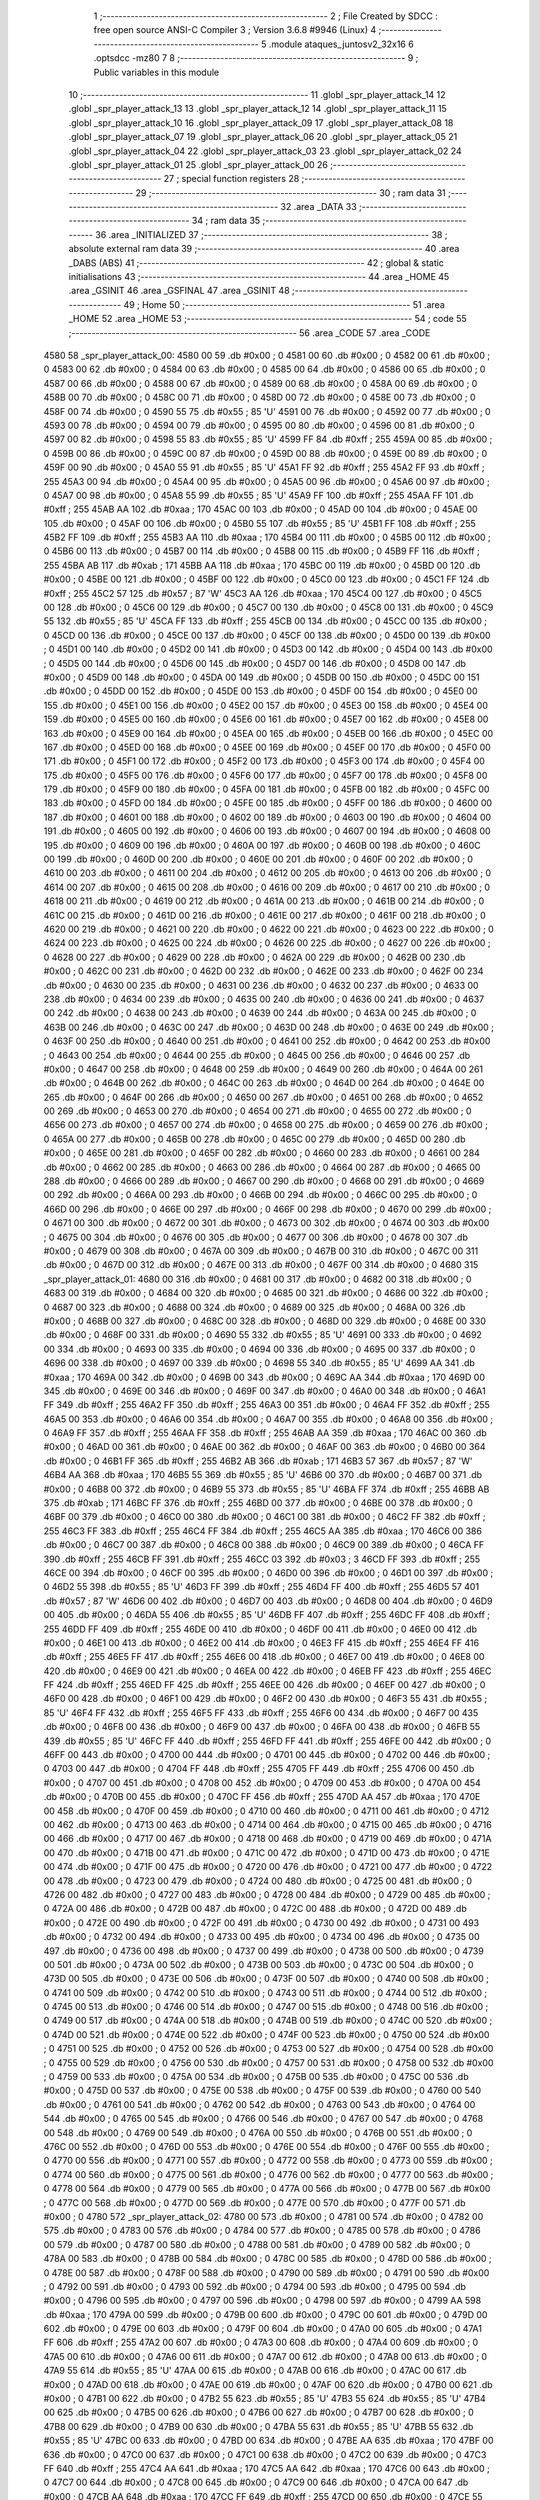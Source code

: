                               1 ;--------------------------------------------------------
                              2 ; File Created by SDCC : free open source ANSI-C Compiler
                              3 ; Version 3.6.8 #9946 (Linux)
                              4 ;--------------------------------------------------------
                              5 	.module ataques_juntosv2_32x16
                              6 	.optsdcc -mz80
                              7 	
                              8 ;--------------------------------------------------------
                              9 ; Public variables in this module
                             10 ;--------------------------------------------------------
                             11 	.globl _spr_player_attack_14
                             12 	.globl _spr_player_attack_13
                             13 	.globl _spr_player_attack_12
                             14 	.globl _spr_player_attack_11
                             15 	.globl _spr_player_attack_10
                             16 	.globl _spr_player_attack_09
                             17 	.globl _spr_player_attack_08
                             18 	.globl _spr_player_attack_07
                             19 	.globl _spr_player_attack_06
                             20 	.globl _spr_player_attack_05
                             21 	.globl _spr_player_attack_04
                             22 	.globl _spr_player_attack_03
                             23 	.globl _spr_player_attack_02
                             24 	.globl _spr_player_attack_01
                             25 	.globl _spr_player_attack_00
                             26 ;--------------------------------------------------------
                             27 ; special function registers
                             28 ;--------------------------------------------------------
                             29 ;--------------------------------------------------------
                             30 ; ram data
                             31 ;--------------------------------------------------------
                             32 	.area _DATA
                             33 ;--------------------------------------------------------
                             34 ; ram data
                             35 ;--------------------------------------------------------
                             36 	.area _INITIALIZED
                             37 ;--------------------------------------------------------
                             38 ; absolute external ram data
                             39 ;--------------------------------------------------------
                             40 	.area _DABS (ABS)
                             41 ;--------------------------------------------------------
                             42 ; global & static initialisations
                             43 ;--------------------------------------------------------
                             44 	.area _HOME
                             45 	.area _GSINIT
                             46 	.area _GSFINAL
                             47 	.area _GSINIT
                             48 ;--------------------------------------------------------
                             49 ; Home
                             50 ;--------------------------------------------------------
                             51 	.area _HOME
                             52 	.area _HOME
                             53 ;--------------------------------------------------------
                             54 ; code
                             55 ;--------------------------------------------------------
                             56 	.area _CODE
                             57 	.area _CODE
   4580                      58 _spr_player_attack_00:
   4580 00                   59 	.db #0x00	; 0
   4581 00                   60 	.db #0x00	; 0
   4582 00                   61 	.db #0x00	; 0
   4583 00                   62 	.db #0x00	; 0
   4584 00                   63 	.db #0x00	; 0
   4585 00                   64 	.db #0x00	; 0
   4586 00                   65 	.db #0x00	; 0
   4587 00                   66 	.db #0x00	; 0
   4588 00                   67 	.db #0x00	; 0
   4589 00                   68 	.db #0x00	; 0
   458A 00                   69 	.db #0x00	; 0
   458B 00                   70 	.db #0x00	; 0
   458C 00                   71 	.db #0x00	; 0
   458D 00                   72 	.db #0x00	; 0
   458E 00                   73 	.db #0x00	; 0
   458F 00                   74 	.db #0x00	; 0
   4590 55                   75 	.db #0x55	; 85	'U'
   4591 00                   76 	.db #0x00	; 0
   4592 00                   77 	.db #0x00	; 0
   4593 00                   78 	.db #0x00	; 0
   4594 00                   79 	.db #0x00	; 0
   4595 00                   80 	.db #0x00	; 0
   4596 00                   81 	.db #0x00	; 0
   4597 00                   82 	.db #0x00	; 0
   4598 55                   83 	.db #0x55	; 85	'U'
   4599 FF                   84 	.db #0xff	; 255
   459A 00                   85 	.db #0x00	; 0
   459B 00                   86 	.db #0x00	; 0
   459C 00                   87 	.db #0x00	; 0
   459D 00                   88 	.db #0x00	; 0
   459E 00                   89 	.db #0x00	; 0
   459F 00                   90 	.db #0x00	; 0
   45A0 55                   91 	.db #0x55	; 85	'U'
   45A1 FF                   92 	.db #0xff	; 255
   45A2 FF                   93 	.db #0xff	; 255
   45A3 00                   94 	.db #0x00	; 0
   45A4 00                   95 	.db #0x00	; 0
   45A5 00                   96 	.db #0x00	; 0
   45A6 00                   97 	.db #0x00	; 0
   45A7 00                   98 	.db #0x00	; 0
   45A8 55                   99 	.db #0x55	; 85	'U'
   45A9 FF                  100 	.db #0xff	; 255
   45AA FF                  101 	.db #0xff	; 255
   45AB AA                  102 	.db #0xaa	; 170
   45AC 00                  103 	.db #0x00	; 0
   45AD 00                  104 	.db #0x00	; 0
   45AE 00                  105 	.db #0x00	; 0
   45AF 00                  106 	.db #0x00	; 0
   45B0 55                  107 	.db #0x55	; 85	'U'
   45B1 FF                  108 	.db #0xff	; 255
   45B2 FF                  109 	.db #0xff	; 255
   45B3 AA                  110 	.db #0xaa	; 170
   45B4 00                  111 	.db #0x00	; 0
   45B5 00                  112 	.db #0x00	; 0
   45B6 00                  113 	.db #0x00	; 0
   45B7 00                  114 	.db #0x00	; 0
   45B8 00                  115 	.db #0x00	; 0
   45B9 FF                  116 	.db #0xff	; 255
   45BA AB                  117 	.db #0xab	; 171
   45BB AA                  118 	.db #0xaa	; 170
   45BC 00                  119 	.db #0x00	; 0
   45BD 00                  120 	.db #0x00	; 0
   45BE 00                  121 	.db #0x00	; 0
   45BF 00                  122 	.db #0x00	; 0
   45C0 00                  123 	.db #0x00	; 0
   45C1 FF                  124 	.db #0xff	; 255
   45C2 57                  125 	.db #0x57	; 87	'W'
   45C3 AA                  126 	.db #0xaa	; 170
   45C4 00                  127 	.db #0x00	; 0
   45C5 00                  128 	.db #0x00	; 0
   45C6 00                  129 	.db #0x00	; 0
   45C7 00                  130 	.db #0x00	; 0
   45C8 00                  131 	.db #0x00	; 0
   45C9 55                  132 	.db #0x55	; 85	'U'
   45CA FF                  133 	.db #0xff	; 255
   45CB 00                  134 	.db #0x00	; 0
   45CC 00                  135 	.db #0x00	; 0
   45CD 00                  136 	.db #0x00	; 0
   45CE 00                  137 	.db #0x00	; 0
   45CF 00                  138 	.db #0x00	; 0
   45D0 00                  139 	.db #0x00	; 0
   45D1 00                  140 	.db #0x00	; 0
   45D2 00                  141 	.db #0x00	; 0
   45D3 00                  142 	.db #0x00	; 0
   45D4 00                  143 	.db #0x00	; 0
   45D5 00                  144 	.db #0x00	; 0
   45D6 00                  145 	.db #0x00	; 0
   45D7 00                  146 	.db #0x00	; 0
   45D8 00                  147 	.db #0x00	; 0
   45D9 00                  148 	.db #0x00	; 0
   45DA 00                  149 	.db #0x00	; 0
   45DB 00                  150 	.db #0x00	; 0
   45DC 00                  151 	.db #0x00	; 0
   45DD 00                  152 	.db #0x00	; 0
   45DE 00                  153 	.db #0x00	; 0
   45DF 00                  154 	.db #0x00	; 0
   45E0 00                  155 	.db #0x00	; 0
   45E1 00                  156 	.db #0x00	; 0
   45E2 00                  157 	.db #0x00	; 0
   45E3 00                  158 	.db #0x00	; 0
   45E4 00                  159 	.db #0x00	; 0
   45E5 00                  160 	.db #0x00	; 0
   45E6 00                  161 	.db #0x00	; 0
   45E7 00                  162 	.db #0x00	; 0
   45E8 00                  163 	.db #0x00	; 0
   45E9 00                  164 	.db #0x00	; 0
   45EA 00                  165 	.db #0x00	; 0
   45EB 00                  166 	.db #0x00	; 0
   45EC 00                  167 	.db #0x00	; 0
   45ED 00                  168 	.db #0x00	; 0
   45EE 00                  169 	.db #0x00	; 0
   45EF 00                  170 	.db #0x00	; 0
   45F0 00                  171 	.db #0x00	; 0
   45F1 00                  172 	.db #0x00	; 0
   45F2 00                  173 	.db #0x00	; 0
   45F3 00                  174 	.db #0x00	; 0
   45F4 00                  175 	.db #0x00	; 0
   45F5 00                  176 	.db #0x00	; 0
   45F6 00                  177 	.db #0x00	; 0
   45F7 00                  178 	.db #0x00	; 0
   45F8 00                  179 	.db #0x00	; 0
   45F9 00                  180 	.db #0x00	; 0
   45FA 00                  181 	.db #0x00	; 0
   45FB 00                  182 	.db #0x00	; 0
   45FC 00                  183 	.db #0x00	; 0
   45FD 00                  184 	.db #0x00	; 0
   45FE 00                  185 	.db #0x00	; 0
   45FF 00                  186 	.db #0x00	; 0
   4600 00                  187 	.db #0x00	; 0
   4601 00                  188 	.db #0x00	; 0
   4602 00                  189 	.db #0x00	; 0
   4603 00                  190 	.db #0x00	; 0
   4604 00                  191 	.db #0x00	; 0
   4605 00                  192 	.db #0x00	; 0
   4606 00                  193 	.db #0x00	; 0
   4607 00                  194 	.db #0x00	; 0
   4608 00                  195 	.db #0x00	; 0
   4609 00                  196 	.db #0x00	; 0
   460A 00                  197 	.db #0x00	; 0
   460B 00                  198 	.db #0x00	; 0
   460C 00                  199 	.db #0x00	; 0
   460D 00                  200 	.db #0x00	; 0
   460E 00                  201 	.db #0x00	; 0
   460F 00                  202 	.db #0x00	; 0
   4610 00                  203 	.db #0x00	; 0
   4611 00                  204 	.db #0x00	; 0
   4612 00                  205 	.db #0x00	; 0
   4613 00                  206 	.db #0x00	; 0
   4614 00                  207 	.db #0x00	; 0
   4615 00                  208 	.db #0x00	; 0
   4616 00                  209 	.db #0x00	; 0
   4617 00                  210 	.db #0x00	; 0
   4618 00                  211 	.db #0x00	; 0
   4619 00                  212 	.db #0x00	; 0
   461A 00                  213 	.db #0x00	; 0
   461B 00                  214 	.db #0x00	; 0
   461C 00                  215 	.db #0x00	; 0
   461D 00                  216 	.db #0x00	; 0
   461E 00                  217 	.db #0x00	; 0
   461F 00                  218 	.db #0x00	; 0
   4620 00                  219 	.db #0x00	; 0
   4621 00                  220 	.db #0x00	; 0
   4622 00                  221 	.db #0x00	; 0
   4623 00                  222 	.db #0x00	; 0
   4624 00                  223 	.db #0x00	; 0
   4625 00                  224 	.db #0x00	; 0
   4626 00                  225 	.db #0x00	; 0
   4627 00                  226 	.db #0x00	; 0
   4628 00                  227 	.db #0x00	; 0
   4629 00                  228 	.db #0x00	; 0
   462A 00                  229 	.db #0x00	; 0
   462B 00                  230 	.db #0x00	; 0
   462C 00                  231 	.db #0x00	; 0
   462D 00                  232 	.db #0x00	; 0
   462E 00                  233 	.db #0x00	; 0
   462F 00                  234 	.db #0x00	; 0
   4630 00                  235 	.db #0x00	; 0
   4631 00                  236 	.db #0x00	; 0
   4632 00                  237 	.db #0x00	; 0
   4633 00                  238 	.db #0x00	; 0
   4634 00                  239 	.db #0x00	; 0
   4635 00                  240 	.db #0x00	; 0
   4636 00                  241 	.db #0x00	; 0
   4637 00                  242 	.db #0x00	; 0
   4638 00                  243 	.db #0x00	; 0
   4639 00                  244 	.db #0x00	; 0
   463A 00                  245 	.db #0x00	; 0
   463B 00                  246 	.db #0x00	; 0
   463C 00                  247 	.db #0x00	; 0
   463D 00                  248 	.db #0x00	; 0
   463E 00                  249 	.db #0x00	; 0
   463F 00                  250 	.db #0x00	; 0
   4640 00                  251 	.db #0x00	; 0
   4641 00                  252 	.db #0x00	; 0
   4642 00                  253 	.db #0x00	; 0
   4643 00                  254 	.db #0x00	; 0
   4644 00                  255 	.db #0x00	; 0
   4645 00                  256 	.db #0x00	; 0
   4646 00                  257 	.db #0x00	; 0
   4647 00                  258 	.db #0x00	; 0
   4648 00                  259 	.db #0x00	; 0
   4649 00                  260 	.db #0x00	; 0
   464A 00                  261 	.db #0x00	; 0
   464B 00                  262 	.db #0x00	; 0
   464C 00                  263 	.db #0x00	; 0
   464D 00                  264 	.db #0x00	; 0
   464E 00                  265 	.db #0x00	; 0
   464F 00                  266 	.db #0x00	; 0
   4650 00                  267 	.db #0x00	; 0
   4651 00                  268 	.db #0x00	; 0
   4652 00                  269 	.db #0x00	; 0
   4653 00                  270 	.db #0x00	; 0
   4654 00                  271 	.db #0x00	; 0
   4655 00                  272 	.db #0x00	; 0
   4656 00                  273 	.db #0x00	; 0
   4657 00                  274 	.db #0x00	; 0
   4658 00                  275 	.db #0x00	; 0
   4659 00                  276 	.db #0x00	; 0
   465A 00                  277 	.db #0x00	; 0
   465B 00                  278 	.db #0x00	; 0
   465C 00                  279 	.db #0x00	; 0
   465D 00                  280 	.db #0x00	; 0
   465E 00                  281 	.db #0x00	; 0
   465F 00                  282 	.db #0x00	; 0
   4660 00                  283 	.db #0x00	; 0
   4661 00                  284 	.db #0x00	; 0
   4662 00                  285 	.db #0x00	; 0
   4663 00                  286 	.db #0x00	; 0
   4664 00                  287 	.db #0x00	; 0
   4665 00                  288 	.db #0x00	; 0
   4666 00                  289 	.db #0x00	; 0
   4667 00                  290 	.db #0x00	; 0
   4668 00                  291 	.db #0x00	; 0
   4669 00                  292 	.db #0x00	; 0
   466A 00                  293 	.db #0x00	; 0
   466B 00                  294 	.db #0x00	; 0
   466C 00                  295 	.db #0x00	; 0
   466D 00                  296 	.db #0x00	; 0
   466E 00                  297 	.db #0x00	; 0
   466F 00                  298 	.db #0x00	; 0
   4670 00                  299 	.db #0x00	; 0
   4671 00                  300 	.db #0x00	; 0
   4672 00                  301 	.db #0x00	; 0
   4673 00                  302 	.db #0x00	; 0
   4674 00                  303 	.db #0x00	; 0
   4675 00                  304 	.db #0x00	; 0
   4676 00                  305 	.db #0x00	; 0
   4677 00                  306 	.db #0x00	; 0
   4678 00                  307 	.db #0x00	; 0
   4679 00                  308 	.db #0x00	; 0
   467A 00                  309 	.db #0x00	; 0
   467B 00                  310 	.db #0x00	; 0
   467C 00                  311 	.db #0x00	; 0
   467D 00                  312 	.db #0x00	; 0
   467E 00                  313 	.db #0x00	; 0
   467F 00                  314 	.db #0x00	; 0
   4680                     315 _spr_player_attack_01:
   4680 00                  316 	.db #0x00	; 0
   4681 00                  317 	.db #0x00	; 0
   4682 00                  318 	.db #0x00	; 0
   4683 00                  319 	.db #0x00	; 0
   4684 00                  320 	.db #0x00	; 0
   4685 00                  321 	.db #0x00	; 0
   4686 00                  322 	.db #0x00	; 0
   4687 00                  323 	.db #0x00	; 0
   4688 00                  324 	.db #0x00	; 0
   4689 00                  325 	.db #0x00	; 0
   468A 00                  326 	.db #0x00	; 0
   468B 00                  327 	.db #0x00	; 0
   468C 00                  328 	.db #0x00	; 0
   468D 00                  329 	.db #0x00	; 0
   468E 00                  330 	.db #0x00	; 0
   468F 00                  331 	.db #0x00	; 0
   4690 55                  332 	.db #0x55	; 85	'U'
   4691 00                  333 	.db #0x00	; 0
   4692 00                  334 	.db #0x00	; 0
   4693 00                  335 	.db #0x00	; 0
   4694 00                  336 	.db #0x00	; 0
   4695 00                  337 	.db #0x00	; 0
   4696 00                  338 	.db #0x00	; 0
   4697 00                  339 	.db #0x00	; 0
   4698 55                  340 	.db #0x55	; 85	'U'
   4699 AA                  341 	.db #0xaa	; 170
   469A 00                  342 	.db #0x00	; 0
   469B 00                  343 	.db #0x00	; 0
   469C AA                  344 	.db #0xaa	; 170
   469D 00                  345 	.db #0x00	; 0
   469E 00                  346 	.db #0x00	; 0
   469F 00                  347 	.db #0x00	; 0
   46A0 00                  348 	.db #0x00	; 0
   46A1 FF                  349 	.db #0xff	; 255
   46A2 FF                  350 	.db #0xff	; 255
   46A3 00                  351 	.db #0x00	; 0
   46A4 FF                  352 	.db #0xff	; 255
   46A5 00                  353 	.db #0x00	; 0
   46A6 00                  354 	.db #0x00	; 0
   46A7 00                  355 	.db #0x00	; 0
   46A8 00                  356 	.db #0x00	; 0
   46A9 FF                  357 	.db #0xff	; 255
   46AA FF                  358 	.db #0xff	; 255
   46AB AA                  359 	.db #0xaa	; 170
   46AC 00                  360 	.db #0x00	; 0
   46AD 00                  361 	.db #0x00	; 0
   46AE 00                  362 	.db #0x00	; 0
   46AF 00                  363 	.db #0x00	; 0
   46B0 00                  364 	.db #0x00	; 0
   46B1 FF                  365 	.db #0xff	; 255
   46B2 AB                  366 	.db #0xab	; 171
   46B3 57                  367 	.db #0x57	; 87	'W'
   46B4 AA                  368 	.db #0xaa	; 170
   46B5 55                  369 	.db #0x55	; 85	'U'
   46B6 00                  370 	.db #0x00	; 0
   46B7 00                  371 	.db #0x00	; 0
   46B8 00                  372 	.db #0x00	; 0
   46B9 55                  373 	.db #0x55	; 85	'U'
   46BA FF                  374 	.db #0xff	; 255
   46BB AB                  375 	.db #0xab	; 171
   46BC FF                  376 	.db #0xff	; 255
   46BD 00                  377 	.db #0x00	; 0
   46BE 00                  378 	.db #0x00	; 0
   46BF 00                  379 	.db #0x00	; 0
   46C0 00                  380 	.db #0x00	; 0
   46C1 00                  381 	.db #0x00	; 0
   46C2 FF                  382 	.db #0xff	; 255
   46C3 FF                  383 	.db #0xff	; 255
   46C4 FF                  384 	.db #0xff	; 255
   46C5 AA                  385 	.db #0xaa	; 170
   46C6 00                  386 	.db #0x00	; 0
   46C7 00                  387 	.db #0x00	; 0
   46C8 00                  388 	.db #0x00	; 0
   46C9 00                  389 	.db #0x00	; 0
   46CA FF                  390 	.db #0xff	; 255
   46CB FF                  391 	.db #0xff	; 255
   46CC 03                  392 	.db #0x03	; 3
   46CD FF                  393 	.db #0xff	; 255
   46CE 00                  394 	.db #0x00	; 0
   46CF 00                  395 	.db #0x00	; 0
   46D0 00                  396 	.db #0x00	; 0
   46D1 00                  397 	.db #0x00	; 0
   46D2 55                  398 	.db #0x55	; 85	'U'
   46D3 FF                  399 	.db #0xff	; 255
   46D4 FF                  400 	.db #0xff	; 255
   46D5 57                  401 	.db #0x57	; 87	'W'
   46D6 00                  402 	.db #0x00	; 0
   46D7 00                  403 	.db #0x00	; 0
   46D8 00                  404 	.db #0x00	; 0
   46D9 00                  405 	.db #0x00	; 0
   46DA 55                  406 	.db #0x55	; 85	'U'
   46DB FF                  407 	.db #0xff	; 255
   46DC FF                  408 	.db #0xff	; 255
   46DD FF                  409 	.db #0xff	; 255
   46DE 00                  410 	.db #0x00	; 0
   46DF 00                  411 	.db #0x00	; 0
   46E0 00                  412 	.db #0x00	; 0
   46E1 00                  413 	.db #0x00	; 0
   46E2 00                  414 	.db #0x00	; 0
   46E3 FF                  415 	.db #0xff	; 255
   46E4 FF                  416 	.db #0xff	; 255
   46E5 FF                  417 	.db #0xff	; 255
   46E6 00                  418 	.db #0x00	; 0
   46E7 00                  419 	.db #0x00	; 0
   46E8 00                  420 	.db #0x00	; 0
   46E9 00                  421 	.db #0x00	; 0
   46EA 00                  422 	.db #0x00	; 0
   46EB FF                  423 	.db #0xff	; 255
   46EC FF                  424 	.db #0xff	; 255
   46ED FF                  425 	.db #0xff	; 255
   46EE 00                  426 	.db #0x00	; 0
   46EF 00                  427 	.db #0x00	; 0
   46F0 00                  428 	.db #0x00	; 0
   46F1 00                  429 	.db #0x00	; 0
   46F2 00                  430 	.db #0x00	; 0
   46F3 55                  431 	.db #0x55	; 85	'U'
   46F4 FF                  432 	.db #0xff	; 255
   46F5 FF                  433 	.db #0xff	; 255
   46F6 00                  434 	.db #0x00	; 0
   46F7 00                  435 	.db #0x00	; 0
   46F8 00                  436 	.db #0x00	; 0
   46F9 00                  437 	.db #0x00	; 0
   46FA 00                  438 	.db #0x00	; 0
   46FB 55                  439 	.db #0x55	; 85	'U'
   46FC FF                  440 	.db #0xff	; 255
   46FD FF                  441 	.db #0xff	; 255
   46FE 00                  442 	.db #0x00	; 0
   46FF 00                  443 	.db #0x00	; 0
   4700 00                  444 	.db #0x00	; 0
   4701 00                  445 	.db #0x00	; 0
   4702 00                  446 	.db #0x00	; 0
   4703 00                  447 	.db #0x00	; 0
   4704 FF                  448 	.db #0xff	; 255
   4705 FF                  449 	.db #0xff	; 255
   4706 00                  450 	.db #0x00	; 0
   4707 00                  451 	.db #0x00	; 0
   4708 00                  452 	.db #0x00	; 0
   4709 00                  453 	.db #0x00	; 0
   470A 00                  454 	.db #0x00	; 0
   470B 00                  455 	.db #0x00	; 0
   470C FF                  456 	.db #0xff	; 255
   470D AA                  457 	.db #0xaa	; 170
   470E 00                  458 	.db #0x00	; 0
   470F 00                  459 	.db #0x00	; 0
   4710 00                  460 	.db #0x00	; 0
   4711 00                  461 	.db #0x00	; 0
   4712 00                  462 	.db #0x00	; 0
   4713 00                  463 	.db #0x00	; 0
   4714 00                  464 	.db #0x00	; 0
   4715 00                  465 	.db #0x00	; 0
   4716 00                  466 	.db #0x00	; 0
   4717 00                  467 	.db #0x00	; 0
   4718 00                  468 	.db #0x00	; 0
   4719 00                  469 	.db #0x00	; 0
   471A 00                  470 	.db #0x00	; 0
   471B 00                  471 	.db #0x00	; 0
   471C 00                  472 	.db #0x00	; 0
   471D 00                  473 	.db #0x00	; 0
   471E 00                  474 	.db #0x00	; 0
   471F 00                  475 	.db #0x00	; 0
   4720 00                  476 	.db #0x00	; 0
   4721 00                  477 	.db #0x00	; 0
   4722 00                  478 	.db #0x00	; 0
   4723 00                  479 	.db #0x00	; 0
   4724 00                  480 	.db #0x00	; 0
   4725 00                  481 	.db #0x00	; 0
   4726 00                  482 	.db #0x00	; 0
   4727 00                  483 	.db #0x00	; 0
   4728 00                  484 	.db #0x00	; 0
   4729 00                  485 	.db #0x00	; 0
   472A 00                  486 	.db #0x00	; 0
   472B 00                  487 	.db #0x00	; 0
   472C 00                  488 	.db #0x00	; 0
   472D 00                  489 	.db #0x00	; 0
   472E 00                  490 	.db #0x00	; 0
   472F 00                  491 	.db #0x00	; 0
   4730 00                  492 	.db #0x00	; 0
   4731 00                  493 	.db #0x00	; 0
   4732 00                  494 	.db #0x00	; 0
   4733 00                  495 	.db #0x00	; 0
   4734 00                  496 	.db #0x00	; 0
   4735 00                  497 	.db #0x00	; 0
   4736 00                  498 	.db #0x00	; 0
   4737 00                  499 	.db #0x00	; 0
   4738 00                  500 	.db #0x00	; 0
   4739 00                  501 	.db #0x00	; 0
   473A 00                  502 	.db #0x00	; 0
   473B 00                  503 	.db #0x00	; 0
   473C 00                  504 	.db #0x00	; 0
   473D 00                  505 	.db #0x00	; 0
   473E 00                  506 	.db #0x00	; 0
   473F 00                  507 	.db #0x00	; 0
   4740 00                  508 	.db #0x00	; 0
   4741 00                  509 	.db #0x00	; 0
   4742 00                  510 	.db #0x00	; 0
   4743 00                  511 	.db #0x00	; 0
   4744 00                  512 	.db #0x00	; 0
   4745 00                  513 	.db #0x00	; 0
   4746 00                  514 	.db #0x00	; 0
   4747 00                  515 	.db #0x00	; 0
   4748 00                  516 	.db #0x00	; 0
   4749 00                  517 	.db #0x00	; 0
   474A 00                  518 	.db #0x00	; 0
   474B 00                  519 	.db #0x00	; 0
   474C 00                  520 	.db #0x00	; 0
   474D 00                  521 	.db #0x00	; 0
   474E 00                  522 	.db #0x00	; 0
   474F 00                  523 	.db #0x00	; 0
   4750 00                  524 	.db #0x00	; 0
   4751 00                  525 	.db #0x00	; 0
   4752 00                  526 	.db #0x00	; 0
   4753 00                  527 	.db #0x00	; 0
   4754 00                  528 	.db #0x00	; 0
   4755 00                  529 	.db #0x00	; 0
   4756 00                  530 	.db #0x00	; 0
   4757 00                  531 	.db #0x00	; 0
   4758 00                  532 	.db #0x00	; 0
   4759 00                  533 	.db #0x00	; 0
   475A 00                  534 	.db #0x00	; 0
   475B 00                  535 	.db #0x00	; 0
   475C 00                  536 	.db #0x00	; 0
   475D 00                  537 	.db #0x00	; 0
   475E 00                  538 	.db #0x00	; 0
   475F 00                  539 	.db #0x00	; 0
   4760 00                  540 	.db #0x00	; 0
   4761 00                  541 	.db #0x00	; 0
   4762 00                  542 	.db #0x00	; 0
   4763 00                  543 	.db #0x00	; 0
   4764 00                  544 	.db #0x00	; 0
   4765 00                  545 	.db #0x00	; 0
   4766 00                  546 	.db #0x00	; 0
   4767 00                  547 	.db #0x00	; 0
   4768 00                  548 	.db #0x00	; 0
   4769 00                  549 	.db #0x00	; 0
   476A 00                  550 	.db #0x00	; 0
   476B 00                  551 	.db #0x00	; 0
   476C 00                  552 	.db #0x00	; 0
   476D 00                  553 	.db #0x00	; 0
   476E 00                  554 	.db #0x00	; 0
   476F 00                  555 	.db #0x00	; 0
   4770 00                  556 	.db #0x00	; 0
   4771 00                  557 	.db #0x00	; 0
   4772 00                  558 	.db #0x00	; 0
   4773 00                  559 	.db #0x00	; 0
   4774 00                  560 	.db #0x00	; 0
   4775 00                  561 	.db #0x00	; 0
   4776 00                  562 	.db #0x00	; 0
   4777 00                  563 	.db #0x00	; 0
   4778 00                  564 	.db #0x00	; 0
   4779 00                  565 	.db #0x00	; 0
   477A 00                  566 	.db #0x00	; 0
   477B 00                  567 	.db #0x00	; 0
   477C 00                  568 	.db #0x00	; 0
   477D 00                  569 	.db #0x00	; 0
   477E 00                  570 	.db #0x00	; 0
   477F 00                  571 	.db #0x00	; 0
   4780                     572 _spr_player_attack_02:
   4780 00                  573 	.db #0x00	; 0
   4781 00                  574 	.db #0x00	; 0
   4782 00                  575 	.db #0x00	; 0
   4783 00                  576 	.db #0x00	; 0
   4784 00                  577 	.db #0x00	; 0
   4785 00                  578 	.db #0x00	; 0
   4786 00                  579 	.db #0x00	; 0
   4787 00                  580 	.db #0x00	; 0
   4788 00                  581 	.db #0x00	; 0
   4789 00                  582 	.db #0x00	; 0
   478A 00                  583 	.db #0x00	; 0
   478B 00                  584 	.db #0x00	; 0
   478C 00                  585 	.db #0x00	; 0
   478D 00                  586 	.db #0x00	; 0
   478E 00                  587 	.db #0x00	; 0
   478F 00                  588 	.db #0x00	; 0
   4790 00                  589 	.db #0x00	; 0
   4791 00                  590 	.db #0x00	; 0
   4792 00                  591 	.db #0x00	; 0
   4793 00                  592 	.db #0x00	; 0
   4794 00                  593 	.db #0x00	; 0
   4795 00                  594 	.db #0x00	; 0
   4796 00                  595 	.db #0x00	; 0
   4797 00                  596 	.db #0x00	; 0
   4798 00                  597 	.db #0x00	; 0
   4799 AA                  598 	.db #0xaa	; 170
   479A 00                  599 	.db #0x00	; 0
   479B 00                  600 	.db #0x00	; 0
   479C 00                  601 	.db #0x00	; 0
   479D 00                  602 	.db #0x00	; 0
   479E 00                  603 	.db #0x00	; 0
   479F 00                  604 	.db #0x00	; 0
   47A0 00                  605 	.db #0x00	; 0
   47A1 FF                  606 	.db #0xff	; 255
   47A2 00                  607 	.db #0x00	; 0
   47A3 00                  608 	.db #0x00	; 0
   47A4 00                  609 	.db #0x00	; 0
   47A5 00                  610 	.db #0x00	; 0
   47A6 00                  611 	.db #0x00	; 0
   47A7 00                  612 	.db #0x00	; 0
   47A8 00                  613 	.db #0x00	; 0
   47A9 55                  614 	.db #0x55	; 85	'U'
   47AA 00                  615 	.db #0x00	; 0
   47AB 00                  616 	.db #0x00	; 0
   47AC 00                  617 	.db #0x00	; 0
   47AD 00                  618 	.db #0x00	; 0
   47AE 00                  619 	.db #0x00	; 0
   47AF 00                  620 	.db #0x00	; 0
   47B0 00                  621 	.db #0x00	; 0
   47B1 00                  622 	.db #0x00	; 0
   47B2 55                  623 	.db #0x55	; 85	'U'
   47B3 55                  624 	.db #0x55	; 85	'U'
   47B4 00                  625 	.db #0x00	; 0
   47B5 00                  626 	.db #0x00	; 0
   47B6 00                  627 	.db #0x00	; 0
   47B7 00                  628 	.db #0x00	; 0
   47B8 00                  629 	.db #0x00	; 0
   47B9 00                  630 	.db #0x00	; 0
   47BA 55                  631 	.db #0x55	; 85	'U'
   47BB 55                  632 	.db #0x55	; 85	'U'
   47BC 00                  633 	.db #0x00	; 0
   47BD 00                  634 	.db #0x00	; 0
   47BE AA                  635 	.db #0xaa	; 170
   47BF 00                  636 	.db #0x00	; 0
   47C0 00                  637 	.db #0x00	; 0
   47C1 00                  638 	.db #0x00	; 0
   47C2 00                  639 	.db #0x00	; 0
   47C3 FF                  640 	.db #0xff	; 255
   47C4 AA                  641 	.db #0xaa	; 170
   47C5 AA                  642 	.db #0xaa	; 170
   47C6 00                  643 	.db #0x00	; 0
   47C7 00                  644 	.db #0x00	; 0
   47C8 00                  645 	.db #0x00	; 0
   47C9 00                  646 	.db #0x00	; 0
   47CA 00                  647 	.db #0x00	; 0
   47CB AA                  648 	.db #0xaa	; 170
   47CC FF                  649 	.db #0xff	; 255
   47CD 00                  650 	.db #0x00	; 0
   47CE 55                  651 	.db #0x55	; 85	'U'
   47CF 00                  652 	.db #0x00	; 0
   47D0 00                  653 	.db #0x00	; 0
   47D1 00                  654 	.db #0x00	; 0
   47D2 AA                  655 	.db #0xaa	; 170
   47D3 55                  656 	.db #0x55	; 85	'U'
   47D4 57                  657 	.db #0x57	; 87	'W'
   47D5 FF                  658 	.db #0xff	; 255
   47D6 00                  659 	.db #0x00	; 0
   47D7 00                  660 	.db #0x00	; 0
   47D8 00                  661 	.db #0x00	; 0
   47D9 00                  662 	.db #0x00	; 0
   47DA 00                  663 	.db #0x00	; 0
   47DB FF                  664 	.db #0xff	; 255
   47DC AB                  665 	.db #0xab	; 171
   47DD FF                  666 	.db #0xff	; 255
   47DE 00                  667 	.db #0x00	; 0
   47DF 00                  668 	.db #0x00	; 0
   47E0 00                  669 	.db #0x00	; 0
   47E1 55                  670 	.db #0x55	; 85	'U'
   47E2 00                  671 	.db #0x00	; 0
   47E3 55                  672 	.db #0x55	; 85	'U'
   47E4 FF                  673 	.db #0xff	; 255
   47E5 FF                  674 	.db #0xff	; 255
   47E6 AA                  675 	.db #0xaa	; 170
   47E7 00                  676 	.db #0x00	; 0
   47E8 00                  677 	.db #0x00	; 0
   47E9 00                  678 	.db #0x00	; 0
   47EA 00                  679 	.db #0x00	; 0
   47EB FF                  680 	.db #0xff	; 255
   47EC FF                  681 	.db #0xff	; 255
   47ED AB                  682 	.db #0xab	; 171
   47EE AA                  683 	.db #0xaa	; 170
   47EF 00                  684 	.db #0x00	; 0
   47F0 00                  685 	.db #0x00	; 0
   47F1 00                  686 	.db #0x00	; 0
   47F2 FF                  687 	.db #0xff	; 255
   47F3 FF                  688 	.db #0xff	; 255
   47F4 FF                  689 	.db #0xff	; 255
   47F5 FF                  690 	.db #0xff	; 255
   47F6 FF                  691 	.db #0xff	; 255
   47F7 00                  692 	.db #0x00	; 0
   47F8 00                  693 	.db #0x00	; 0
   47F9 00                  694 	.db #0x00	; 0
   47FA 55                  695 	.db #0x55	; 85	'U'
   47FB FF                  696 	.db #0xff	; 255
   47FC FF                  697 	.db #0xff	; 255
   47FD FF                  698 	.db #0xff	; 255
   47FE 57                  699 	.db #0x57	; 87	'W'
   47FF 00                  700 	.db #0x00	; 0
   4800 00                  701 	.db #0x00	; 0
   4801 00                  702 	.db #0x00	; 0
   4802 FF                  703 	.db #0xff	; 255
   4803 FF                  704 	.db #0xff	; 255
   4804 FF                  705 	.db #0xff	; 255
   4805 FF                  706 	.db #0xff	; 255
   4806 FF                  707 	.db #0xff	; 255
   4807 00                  708 	.db #0x00	; 0
   4808 00                  709 	.db #0x00	; 0
   4809 00                  710 	.db #0x00	; 0
   480A FF                  711 	.db #0xff	; 255
   480B FF                  712 	.db #0xff	; 255
   480C FF                  713 	.db #0xff	; 255
   480D AB                  714 	.db #0xab	; 171
   480E AA                  715 	.db #0xaa	; 170
   480F 00                  716 	.db #0x00	; 0
   4810 00                  717 	.db #0x00	; 0
   4811 55                  718 	.db #0x55	; 85	'U'
   4812 FF                  719 	.db #0xff	; 255
   4813 FF                  720 	.db #0xff	; 255
   4814 FF                  721 	.db #0xff	; 255
   4815 FF                  722 	.db #0xff	; 255
   4816 AA                  723 	.db #0xaa	; 170
   4817 00                  724 	.db #0x00	; 0
   4818 00                  725 	.db #0x00	; 0
   4819 FF                  726 	.db #0xff	; 255
   481A 57                  727 	.db #0x57	; 87	'W'
   481B FF                  728 	.db #0xff	; 255
   481C FF                  729 	.db #0xff	; 255
   481D FF                  730 	.db #0xff	; 255
   481E FF                  731 	.db #0xff	; 255
   481F 00                  732 	.db #0x00	; 0
   4820 00                  733 	.db #0x00	; 0
   4821 FF                  734 	.db #0xff	; 255
   4822 FF                  735 	.db #0xff	; 255
   4823 FF                  736 	.db #0xff	; 255
   4824 FF                  737 	.db #0xff	; 255
   4825 AB                  738 	.db #0xab	; 171
   4826 AB                  739 	.db #0xab	; 171
   4827 AA                  740 	.db #0xaa	; 170
   4828 00                  741 	.db #0x00	; 0
   4829 55                  742 	.db #0x55	; 85	'U'
   482A FF                  743 	.db #0xff	; 255
   482B FF                  744 	.db #0xff	; 255
   482C FF                  745 	.db #0xff	; 255
   482D AB                  746 	.db #0xab	; 171
   482E AB                  747 	.db #0xab	; 171
   482F AA                  748 	.db #0xaa	; 170
   4830 00                  749 	.db #0x00	; 0
   4831 55                  750 	.db #0x55	; 85	'U'
   4832 FF                  751 	.db #0xff	; 255
   4833 FF                  752 	.db #0xff	; 255
   4834 FF                  753 	.db #0xff	; 255
   4835 FF                  754 	.db #0xff	; 255
   4836 AB                  755 	.db #0xab	; 171
   4837 AA                  756 	.db #0xaa	; 170
   4838 00                  757 	.db #0x00	; 0
   4839 00                  758 	.db #0x00	; 0
   483A FF                  759 	.db #0xff	; 255
   483B FF                  760 	.db #0xff	; 255
   483C FF                  761 	.db #0xff	; 255
   483D AB                  762 	.db #0xab	; 171
   483E FF                  763 	.db #0xff	; 255
   483F 00                  764 	.db #0x00	; 0
   4840 00                  765 	.db #0x00	; 0
   4841 00                  766 	.db #0x00	; 0
   4842 55                  767 	.db #0x55	; 85	'U'
   4843 FF                  768 	.db #0xff	; 255
   4844 FF                  769 	.db #0xff	; 255
   4845 57                  770 	.db #0x57	; 87	'W'
   4846 FF                  771 	.db #0xff	; 255
   4847 00                  772 	.db #0x00	; 0
   4848 00                  773 	.db #0x00	; 0
   4849 00                  774 	.db #0x00	; 0
   484A 55                  775 	.db #0x55	; 85	'U'
   484B FF                  776 	.db #0xff	; 255
   484C AB                  777 	.db #0xab	; 171
   484D FF                  778 	.db #0xff	; 255
   484E AA                  779 	.db #0xaa	; 170
   484F 00                  780 	.db #0x00	; 0
   4850 00                  781 	.db #0x00	; 0
   4851 00                  782 	.db #0x00	; 0
   4852 00                  783 	.db #0x00	; 0
   4853 55                  784 	.db #0x55	; 85	'U'
   4854 FF                  785 	.db #0xff	; 255
   4855 FF                  786 	.db #0xff	; 255
   4856 00                  787 	.db #0x00	; 0
   4857 00                  788 	.db #0x00	; 0
   4858 00                  789 	.db #0x00	; 0
   4859 00                  790 	.db #0x00	; 0
   485A 00                  791 	.db #0x00	; 0
   485B 00                  792 	.db #0x00	; 0
   485C 55                  793 	.db #0x55	; 85	'U'
   485D AA                  794 	.db #0xaa	; 170
   485E 00                  795 	.db #0x00	; 0
   485F 00                  796 	.db #0x00	; 0
   4860 00                  797 	.db #0x00	; 0
   4861 00                  798 	.db #0x00	; 0
   4862 00                  799 	.db #0x00	; 0
   4863 00                  800 	.db #0x00	; 0
   4864 00                  801 	.db #0x00	; 0
   4865 00                  802 	.db #0x00	; 0
   4866 00                  803 	.db #0x00	; 0
   4867 00                  804 	.db #0x00	; 0
   4868 00                  805 	.db #0x00	; 0
   4869 00                  806 	.db #0x00	; 0
   486A 00                  807 	.db #0x00	; 0
   486B 00                  808 	.db #0x00	; 0
   486C 00                  809 	.db #0x00	; 0
   486D 00                  810 	.db #0x00	; 0
   486E 00                  811 	.db #0x00	; 0
   486F 00                  812 	.db #0x00	; 0
   4870 00                  813 	.db #0x00	; 0
   4871 00                  814 	.db #0x00	; 0
   4872 00                  815 	.db #0x00	; 0
   4873 00                  816 	.db #0x00	; 0
   4874 00                  817 	.db #0x00	; 0
   4875 00                  818 	.db #0x00	; 0
   4876 00                  819 	.db #0x00	; 0
   4877 00                  820 	.db #0x00	; 0
   4878 00                  821 	.db #0x00	; 0
   4879 00                  822 	.db #0x00	; 0
   487A 00                  823 	.db #0x00	; 0
   487B 00                  824 	.db #0x00	; 0
   487C 00                  825 	.db #0x00	; 0
   487D 00                  826 	.db #0x00	; 0
   487E 00                  827 	.db #0x00	; 0
   487F 00                  828 	.db #0x00	; 0
   4880                     829 _spr_player_attack_03:
   4880 00                  830 	.db #0x00	; 0
   4881 00                  831 	.db #0x00	; 0
   4882 00                  832 	.db #0x00	; 0
   4883 00                  833 	.db #0x00	; 0
   4884 00                  834 	.db #0x00	; 0
   4885 00                  835 	.db #0x00	; 0
   4886 00                  836 	.db #0x00	; 0
   4887 00                  837 	.db #0x00	; 0
   4888 00                  838 	.db #0x00	; 0
   4889 00                  839 	.db #0x00	; 0
   488A 00                  840 	.db #0x00	; 0
   488B 00                  841 	.db #0x00	; 0
   488C 00                  842 	.db #0x00	; 0
   488D 00                  843 	.db #0x00	; 0
   488E 00                  844 	.db #0x00	; 0
   488F 00                  845 	.db #0x00	; 0
   4890 00                  846 	.db #0x00	; 0
   4891 00                  847 	.db #0x00	; 0
   4892 00                  848 	.db #0x00	; 0
   4893 00                  849 	.db #0x00	; 0
   4894 00                  850 	.db #0x00	; 0
   4895 00                  851 	.db #0x00	; 0
   4896 00                  852 	.db #0x00	; 0
   4897 00                  853 	.db #0x00	; 0
   4898 00                  854 	.db #0x00	; 0
   4899 00                  855 	.db #0x00	; 0
   489A 00                  856 	.db #0x00	; 0
   489B 00                  857 	.db #0x00	; 0
   489C 00                  858 	.db #0x00	; 0
   489D 00                  859 	.db #0x00	; 0
   489E 00                  860 	.db #0x00	; 0
   489F 00                  861 	.db #0x00	; 0
   48A0 00                  862 	.db #0x00	; 0
   48A1 00                  863 	.db #0x00	; 0
   48A2 00                  864 	.db #0x00	; 0
   48A3 00                  865 	.db #0x00	; 0
   48A4 00                  866 	.db #0x00	; 0
   48A5 00                  867 	.db #0x00	; 0
   48A6 00                  868 	.db #0x00	; 0
   48A7 00                  869 	.db #0x00	; 0
   48A8 00                  870 	.db #0x00	; 0
   48A9 00                  871 	.db #0x00	; 0
   48AA 00                  872 	.db #0x00	; 0
   48AB 00                  873 	.db #0x00	; 0
   48AC 00                  874 	.db #0x00	; 0
   48AD 00                  875 	.db #0x00	; 0
   48AE 00                  876 	.db #0x00	; 0
   48AF 00                  877 	.db #0x00	; 0
   48B0 00                  878 	.db #0x00	; 0
   48B1 00                  879 	.db #0x00	; 0
   48B2 00                  880 	.db #0x00	; 0
   48B3 00                  881 	.db #0x00	; 0
   48B4 00                  882 	.db #0x00	; 0
   48B5 00                  883 	.db #0x00	; 0
   48B6 00                  884 	.db #0x00	; 0
   48B7 00                  885 	.db #0x00	; 0
   48B8 00                  886 	.db #0x00	; 0
   48B9 00                  887 	.db #0x00	; 0
   48BA 00                  888 	.db #0x00	; 0
   48BB 00                  889 	.db #0x00	; 0
   48BC 00                  890 	.db #0x00	; 0
   48BD 00                  891 	.db #0x00	; 0
   48BE 00                  892 	.db #0x00	; 0
   48BF 00                  893 	.db #0x00	; 0
   48C0 00                  894 	.db #0x00	; 0
   48C1 00                  895 	.db #0x00	; 0
   48C2 00                  896 	.db #0x00	; 0
   48C3 55                  897 	.db #0x55	; 85	'U'
   48C4 00                  898 	.db #0x00	; 0
   48C5 00                  899 	.db #0x00	; 0
   48C6 00                  900 	.db #0x00	; 0
   48C7 00                  901 	.db #0x00	; 0
   48C8 00                  902 	.db #0x00	; 0
   48C9 00                  903 	.db #0x00	; 0
   48CA 00                  904 	.db #0x00	; 0
   48CB 00                  905 	.db #0x00	; 0
   48CC AA                  906 	.db #0xaa	; 170
   48CD 00                  907 	.db #0x00	; 0
   48CE 00                  908 	.db #0x00	; 0
   48CF 00                  909 	.db #0x00	; 0
   48D0 00                  910 	.db #0x00	; 0
   48D1 00                  911 	.db #0x00	; 0
   48D2 00                  912 	.db #0x00	; 0
   48D3 00                  913 	.db #0x00	; 0
   48D4 FF                  914 	.db #0xff	; 255
   48D5 00                  915 	.db #0x00	; 0
   48D6 00                  916 	.db #0x00	; 0
   48D7 00                  917 	.db #0x00	; 0
   48D8 00                  918 	.db #0x00	; 0
   48D9 00                  919 	.db #0x00	; 0
   48DA 00                  920 	.db #0x00	; 0
   48DB 00                  921 	.db #0x00	; 0
   48DC FF                  922 	.db #0xff	; 255
   48DD 00                  923 	.db #0x00	; 0
   48DE 00                  924 	.db #0x00	; 0
   48DF 00                  925 	.db #0x00	; 0
   48E0 00                  926 	.db #0x00	; 0
   48E1 00                  927 	.db #0x00	; 0
   48E2 00                  928 	.db #0x00	; 0
   48E3 00                  929 	.db #0x00	; 0
   48E4 AA                  930 	.db #0xaa	; 170
   48E5 55                  931 	.db #0x55	; 85	'U'
   48E6 AA                  932 	.db #0xaa	; 170
   48E7 00                  933 	.db #0x00	; 0
   48E8 00                  934 	.db #0x00	; 0
   48E9 00                  935 	.db #0x00	; 0
   48EA 00                  936 	.db #0x00	; 0
   48EB 55                  937 	.db #0x55	; 85	'U'
   48EC 00                  938 	.db #0x00	; 0
   48ED AB                  939 	.db #0xab	; 171
   48EE 00                  940 	.db #0x00	; 0
   48EF 00                  941 	.db #0x00	; 0
   48F0 00                  942 	.db #0x00	; 0
   48F1 00                  943 	.db #0x00	; 0
   48F2 00                  944 	.db #0x00	; 0
   48F3 AA                  945 	.db #0xaa	; 170
   48F4 00                  946 	.db #0x00	; 0
   48F5 00                  947 	.db #0x00	; 0
   48F6 00                  948 	.db #0x00	; 0
   48F7 00                  949 	.db #0x00	; 0
   48F8 00                  950 	.db #0x00	; 0
   48F9 00                  951 	.db #0x00	; 0
   48FA 00                  952 	.db #0x00	; 0
   48FB 00                  953 	.db #0x00	; 0
   48FC 00                  954 	.db #0x00	; 0
   48FD AA                  955 	.db #0xaa	; 170
   48FE 00                  956 	.db #0x00	; 0
   48FF 00                  957 	.db #0x00	; 0
   4900 00                  958 	.db #0x00	; 0
   4901 00                  959 	.db #0x00	; 0
   4902 00                  960 	.db #0x00	; 0
   4903 00                  961 	.db #0x00	; 0
   4904 AA                  962 	.db #0xaa	; 170
   4905 00                  963 	.db #0x00	; 0
   4906 55                  964 	.db #0x55	; 85	'U'
   4907 00                  965 	.db #0x00	; 0
   4908 00                  966 	.db #0x00	; 0
   4909 00                  967 	.db #0x00	; 0
   490A AA                  968 	.db #0xaa	; 170
   490B FF                  969 	.db #0xff	; 255
   490C AA                  970 	.db #0xaa	; 170
   490D 00                  971 	.db #0x00	; 0
   490E 00                  972 	.db #0x00	; 0
   490F 00                  973 	.db #0x00	; 0
   4910 00                  974 	.db #0x00	; 0
   4911 00                  975 	.db #0x00	; 0
   4912 FF                  976 	.db #0xff	; 255
   4913 FF                  977 	.db #0xff	; 255
   4914 00                  978 	.db #0x00	; 0
   4915 00                  979 	.db #0x00	; 0
   4916 00                  980 	.db #0x00	; 0
   4917 00                  981 	.db #0x00	; 0
   4918 00                  982 	.db #0x00	; 0
   4919 FF                  983 	.db #0xff	; 255
   491A 57                  984 	.db #0x57	; 87	'W'
   491B FF                  985 	.db #0xff	; 255
   491C 00                  986 	.db #0x00	; 0
   491D 00                  987 	.db #0x00	; 0
   491E 00                  988 	.db #0x00	; 0
   491F 00                  989 	.db #0x00	; 0
   4920 00                  990 	.db #0x00	; 0
   4921 FF                  991 	.db #0xff	; 255
   4922 FF                  992 	.db #0xff	; 255
   4923 FF                  993 	.db #0xff	; 255
   4924 AA                  994 	.db #0xaa	; 170
   4925 00                  995 	.db #0x00	; 0
   4926 00                  996 	.db #0x00	; 0
   4927 00                  997 	.db #0x00	; 0
   4928 00                  998 	.db #0x00	; 0
   4929 55                  999 	.db #0x55	; 85	'U'
   492A FF                 1000 	.db #0xff	; 255
   492B FF                 1001 	.db #0xff	; 255
   492C AA                 1002 	.db #0xaa	; 170
   492D 00                 1003 	.db #0x00	; 0
   492E 00                 1004 	.db #0x00	; 0
   492F 00                 1005 	.db #0x00	; 0
   4930 00                 1006 	.db #0x00	; 0
   4931 55                 1007 	.db #0x55	; 85	'U'
   4932 FF                 1008 	.db #0xff	; 255
   4933 FF                 1009 	.db #0xff	; 255
   4934 AA                 1010 	.db #0xaa	; 170
   4935 00                 1011 	.db #0x00	; 0
   4936 00                 1012 	.db #0x00	; 0
   4937 00                 1013 	.db #0x00	; 0
   4938 00                 1014 	.db #0x00	; 0
   4939 00                 1015 	.db #0x00	; 0
   493A FF                 1016 	.db #0xff	; 255
   493B FF                 1017 	.db #0xff	; 255
   493C 00                 1018 	.db #0x00	; 0
   493D 00                 1019 	.db #0x00	; 0
   493E 00                 1020 	.db #0x00	; 0
   493F 00                 1021 	.db #0x00	; 0
   4940 00                 1022 	.db #0x00	; 0
   4941 00                 1023 	.db #0x00	; 0
   4942 55                 1024 	.db #0x55	; 85	'U'
   4943 FF                 1025 	.db #0xff	; 255
   4944 00                 1026 	.db #0x00	; 0
   4945 00                 1027 	.db #0x00	; 0
   4946 00                 1028 	.db #0x00	; 0
   4947 00                 1029 	.db #0x00	; 0
   4948 00                 1030 	.db #0x00	; 0
   4949 00                 1031 	.db #0x00	; 0
   494A 55                 1032 	.db #0x55	; 85	'U'
   494B AA                 1033 	.db #0xaa	; 170
   494C 00                 1034 	.db #0x00	; 0
   494D 00                 1035 	.db #0x00	; 0
   494E 00                 1036 	.db #0x00	; 0
   494F 00                 1037 	.db #0x00	; 0
   4950 00                 1038 	.db #0x00	; 0
   4951 00                 1039 	.db #0x00	; 0
   4952 00                 1040 	.db #0x00	; 0
   4953 00                 1041 	.db #0x00	; 0
   4954 00                 1042 	.db #0x00	; 0
   4955 00                 1043 	.db #0x00	; 0
   4956 00                 1044 	.db #0x00	; 0
   4957 00                 1045 	.db #0x00	; 0
   4958 00                 1046 	.db #0x00	; 0
   4959 00                 1047 	.db #0x00	; 0
   495A 00                 1048 	.db #0x00	; 0
   495B 00                 1049 	.db #0x00	; 0
   495C 00                 1050 	.db #0x00	; 0
   495D 00                 1051 	.db #0x00	; 0
   495E 00                 1052 	.db #0x00	; 0
   495F 00                 1053 	.db #0x00	; 0
   4960 00                 1054 	.db #0x00	; 0
   4961 00                 1055 	.db #0x00	; 0
   4962 00                 1056 	.db #0x00	; 0
   4963 00                 1057 	.db #0x00	; 0
   4964 00                 1058 	.db #0x00	; 0
   4965 00                 1059 	.db #0x00	; 0
   4966 00                 1060 	.db #0x00	; 0
   4967 00                 1061 	.db #0x00	; 0
   4968 00                 1062 	.db #0x00	; 0
   4969 00                 1063 	.db #0x00	; 0
   496A 00                 1064 	.db #0x00	; 0
   496B 00                 1065 	.db #0x00	; 0
   496C 00                 1066 	.db #0x00	; 0
   496D 00                 1067 	.db #0x00	; 0
   496E 00                 1068 	.db #0x00	; 0
   496F 00                 1069 	.db #0x00	; 0
   4970 00                 1070 	.db #0x00	; 0
   4971 00                 1071 	.db #0x00	; 0
   4972 00                 1072 	.db #0x00	; 0
   4973 00                 1073 	.db #0x00	; 0
   4974 00                 1074 	.db #0x00	; 0
   4975 00                 1075 	.db #0x00	; 0
   4976 00                 1076 	.db #0x00	; 0
   4977 00                 1077 	.db #0x00	; 0
   4978 00                 1078 	.db #0x00	; 0
   4979 00                 1079 	.db #0x00	; 0
   497A 00                 1080 	.db #0x00	; 0
   497B 00                 1081 	.db #0x00	; 0
   497C 00                 1082 	.db #0x00	; 0
   497D 00                 1083 	.db #0x00	; 0
   497E 00                 1084 	.db #0x00	; 0
   497F 00                 1085 	.db #0x00	; 0
   4980                    1086 _spr_player_attack_04:
   4980 00                 1087 	.db #0x00	; 0
   4981 00                 1088 	.db #0x00	; 0
   4982 00                 1089 	.db #0x00	; 0
   4983 00                 1090 	.db #0x00	; 0
   4984 00                 1091 	.db #0x00	; 0
   4985 00                 1092 	.db #0x00	; 0
   4986 00                 1093 	.db #0x00	; 0
   4987 00                 1094 	.db #0x00	; 0
   4988 00                 1095 	.db #0x00	; 0
   4989 00                 1096 	.db #0x00	; 0
   498A 00                 1097 	.db #0x00	; 0
   498B 00                 1098 	.db #0x00	; 0
   498C 00                 1099 	.db #0x00	; 0
   498D 00                 1100 	.db #0x00	; 0
   498E 00                 1101 	.db #0x00	; 0
   498F 00                 1102 	.db #0x00	; 0
   4990 00                 1103 	.db #0x00	; 0
   4991 00                 1104 	.db #0x00	; 0
   4992 00                 1105 	.db #0x00	; 0
   4993 00                 1106 	.db #0x00	; 0
   4994 00                 1107 	.db #0x00	; 0
   4995 00                 1108 	.db #0x00	; 0
   4996 00                 1109 	.db #0x00	; 0
   4997 00                 1110 	.db #0x00	; 0
   4998 00                 1111 	.db #0x00	; 0
   4999 00                 1112 	.db #0x00	; 0
   499A 00                 1113 	.db #0x00	; 0
   499B 00                 1114 	.db #0x00	; 0
   499C 00                 1115 	.db #0x00	; 0
   499D 00                 1116 	.db #0x00	; 0
   499E 00                 1117 	.db #0x00	; 0
   499F 00                 1118 	.db #0x00	; 0
   49A0 00                 1119 	.db #0x00	; 0
   49A1 00                 1120 	.db #0x00	; 0
   49A2 00                 1121 	.db #0x00	; 0
   49A3 00                 1122 	.db #0x00	; 0
   49A4 00                 1123 	.db #0x00	; 0
   49A5 00                 1124 	.db #0x00	; 0
   49A6 00                 1125 	.db #0x00	; 0
   49A7 00                 1126 	.db #0x00	; 0
   49A8 00                 1127 	.db #0x00	; 0
   49A9 00                 1128 	.db #0x00	; 0
   49AA 00                 1129 	.db #0x00	; 0
   49AB 00                 1130 	.db #0x00	; 0
   49AC 00                 1131 	.db #0x00	; 0
   49AD 00                 1132 	.db #0x00	; 0
   49AE 00                 1133 	.db #0x00	; 0
   49AF 00                 1134 	.db #0x00	; 0
   49B0 00                 1135 	.db #0x00	; 0
   49B1 00                 1136 	.db #0x00	; 0
   49B2 00                 1137 	.db #0x00	; 0
   49B3 00                 1138 	.db #0x00	; 0
   49B4 00                 1139 	.db #0x00	; 0
   49B5 00                 1140 	.db #0x00	; 0
   49B6 00                 1141 	.db #0x00	; 0
   49B7 00                 1142 	.db #0x00	; 0
   49B8 00                 1143 	.db #0x00	; 0
   49B9 00                 1144 	.db #0x00	; 0
   49BA 00                 1145 	.db #0x00	; 0
   49BB 00                 1146 	.db #0x00	; 0
   49BC 00                 1147 	.db #0x00	; 0
   49BD 00                 1148 	.db #0x00	; 0
   49BE 00                 1149 	.db #0x00	; 0
   49BF 00                 1150 	.db #0x00	; 0
   49C0 00                 1151 	.db #0x00	; 0
   49C1 00                 1152 	.db #0x00	; 0
   49C2 00                 1153 	.db #0x00	; 0
   49C3 00                 1154 	.db #0x00	; 0
   49C4 00                 1155 	.db #0x00	; 0
   49C5 00                 1156 	.db #0x00	; 0
   49C6 00                 1157 	.db #0x00	; 0
   49C7 00                 1158 	.db #0x00	; 0
   49C8 00                 1159 	.db #0x00	; 0
   49C9 00                 1160 	.db #0x00	; 0
   49CA 00                 1161 	.db #0x00	; 0
   49CB 00                 1162 	.db #0x00	; 0
   49CC 00                 1163 	.db #0x00	; 0
   49CD 00                 1164 	.db #0x00	; 0
   49CE 00                 1165 	.db #0x00	; 0
   49CF 00                 1166 	.db #0x00	; 0
   49D0 00                 1167 	.db #0x00	; 0
   49D1 00                 1168 	.db #0x00	; 0
   49D2 00                 1169 	.db #0x00	; 0
   49D3 00                 1170 	.db #0x00	; 0
   49D4 00                 1171 	.db #0x00	; 0
   49D5 00                 1172 	.db #0x00	; 0
   49D6 00                 1173 	.db #0x00	; 0
   49D7 00                 1174 	.db #0x00	; 0
   49D8 00                 1175 	.db #0x00	; 0
   49D9 00                 1176 	.db #0x00	; 0
   49DA 00                 1177 	.db #0x00	; 0
   49DB 00                 1178 	.db #0x00	; 0
   49DC 00                 1179 	.db #0x00	; 0
   49DD 00                 1180 	.db #0x00	; 0
   49DE 00                 1181 	.db #0x00	; 0
   49DF 00                 1182 	.db #0x00	; 0
   49E0 00                 1183 	.db #0x00	; 0
   49E1 00                 1184 	.db #0x00	; 0
   49E2 00                 1185 	.db #0x00	; 0
   49E3 00                 1186 	.db #0x00	; 0
   49E4 00                 1187 	.db #0x00	; 0
   49E5 00                 1188 	.db #0x00	; 0
   49E6 00                 1189 	.db #0x00	; 0
   49E7 00                 1190 	.db #0x00	; 0
   49E8 00                 1191 	.db #0x00	; 0
   49E9 00                 1192 	.db #0x00	; 0
   49EA 00                 1193 	.db #0x00	; 0
   49EB 00                 1194 	.db #0x00	; 0
   49EC 00                 1195 	.db #0x00	; 0
   49ED 00                 1196 	.db #0x00	; 0
   49EE 00                 1197 	.db #0x00	; 0
   49EF 00                 1198 	.db #0x00	; 0
   49F0 00                 1199 	.db #0x00	; 0
   49F1 00                 1200 	.db #0x00	; 0
   49F2 00                 1201 	.db #0x00	; 0
   49F3 00                 1202 	.db #0x00	; 0
   49F4 00                 1203 	.db #0x00	; 0
   49F5 00                 1204 	.db #0x00	; 0
   49F6 00                 1205 	.db #0x00	; 0
   49F7 00                 1206 	.db #0x00	; 0
   49F8 00                 1207 	.db #0x00	; 0
   49F9 00                 1208 	.db #0x00	; 0
   49FA 00                 1209 	.db #0x00	; 0
   49FB 00                 1210 	.db #0x00	; 0
   49FC 00                 1211 	.db #0x00	; 0
   49FD 00                 1212 	.db #0x00	; 0
   49FE 00                 1213 	.db #0x00	; 0
   49FF 00                 1214 	.db #0x00	; 0
   4A00 00                 1215 	.db #0x00	; 0
   4A01 00                 1216 	.db #0x00	; 0
   4A02 00                 1217 	.db #0x00	; 0
   4A03 00                 1218 	.db #0x00	; 0
   4A04 00                 1219 	.db #0x00	; 0
   4A05 00                 1220 	.db #0x00	; 0
   4A06 00                 1221 	.db #0x00	; 0
   4A07 00                 1222 	.db #0x00	; 0
   4A08 00                 1223 	.db #0x00	; 0
   4A09 00                 1224 	.db #0x00	; 0
   4A0A 00                 1225 	.db #0x00	; 0
   4A0B 00                 1226 	.db #0x00	; 0
   4A0C 00                 1227 	.db #0x00	; 0
   4A0D 00                 1228 	.db #0x00	; 0
   4A0E 00                 1229 	.db #0x00	; 0
   4A0F 00                 1230 	.db #0x00	; 0
   4A10 00                 1231 	.db #0x00	; 0
   4A11 00                 1232 	.db #0x00	; 0
   4A12 00                 1233 	.db #0x00	; 0
   4A13 00                 1234 	.db #0x00	; 0
   4A14 00                 1235 	.db #0x00	; 0
   4A15 00                 1236 	.db #0x00	; 0
   4A16 00                 1237 	.db #0x00	; 0
   4A17 00                 1238 	.db #0x00	; 0
   4A18 00                 1239 	.db #0x00	; 0
   4A19 00                 1240 	.db #0x00	; 0
   4A1A 00                 1241 	.db #0x00	; 0
   4A1B 00                 1242 	.db #0x00	; 0
   4A1C 00                 1243 	.db #0x00	; 0
   4A1D 00                 1244 	.db #0x00	; 0
   4A1E 00                 1245 	.db #0x00	; 0
   4A1F 00                 1246 	.db #0x00	; 0
   4A20 00                 1247 	.db #0x00	; 0
   4A21 00                 1248 	.db #0x00	; 0
   4A22 00                 1249 	.db #0x00	; 0
   4A23 00                 1250 	.db #0x00	; 0
   4A24 00                 1251 	.db #0x00	; 0
   4A25 00                 1252 	.db #0x00	; 0
   4A26 00                 1253 	.db #0x00	; 0
   4A27 00                 1254 	.db #0x00	; 0
   4A28 00                 1255 	.db #0x00	; 0
   4A29 00                 1256 	.db #0x00	; 0
   4A2A 00                 1257 	.db #0x00	; 0
   4A2B 00                 1258 	.db #0x00	; 0
   4A2C 00                 1259 	.db #0x00	; 0
   4A2D 00                 1260 	.db #0x00	; 0
   4A2E 00                 1261 	.db #0x00	; 0
   4A2F 00                 1262 	.db #0x00	; 0
   4A30 00                 1263 	.db #0x00	; 0
   4A31 00                 1264 	.db #0x00	; 0
   4A32 00                 1265 	.db #0x00	; 0
   4A33 00                 1266 	.db #0x00	; 0
   4A34 00                 1267 	.db #0x00	; 0
   4A35 00                 1268 	.db #0x00	; 0
   4A36 00                 1269 	.db #0x00	; 0
   4A37 00                 1270 	.db #0x00	; 0
   4A38 00                 1271 	.db #0x00	; 0
   4A39 00                 1272 	.db #0x00	; 0
   4A3A 00                 1273 	.db #0x00	; 0
   4A3B 00                 1274 	.db #0x00	; 0
   4A3C 00                 1275 	.db #0x00	; 0
   4A3D 00                 1276 	.db #0x00	; 0
   4A3E 00                 1277 	.db #0x00	; 0
   4A3F 00                 1278 	.db #0x00	; 0
   4A40 00                 1279 	.db #0x00	; 0
   4A41 00                 1280 	.db #0x00	; 0
   4A42 00                 1281 	.db #0x00	; 0
   4A43 00                 1282 	.db #0x00	; 0
   4A44 00                 1283 	.db #0x00	; 0
   4A45 00                 1284 	.db #0x00	; 0
   4A46 00                 1285 	.db #0x00	; 0
   4A47 00                 1286 	.db #0x00	; 0
   4A48 00                 1287 	.db #0x00	; 0
   4A49 00                 1288 	.db #0x00	; 0
   4A4A 00                 1289 	.db #0x00	; 0
   4A4B 00                 1290 	.db #0x00	; 0
   4A4C 00                 1291 	.db #0x00	; 0
   4A4D 00                 1292 	.db #0x00	; 0
   4A4E 00                 1293 	.db #0x00	; 0
   4A4F 00                 1294 	.db #0x00	; 0
   4A50 00                 1295 	.db #0x00	; 0
   4A51 00                 1296 	.db #0x00	; 0
   4A52 00                 1297 	.db #0x00	; 0
   4A53 00                 1298 	.db #0x00	; 0
   4A54 00                 1299 	.db #0x00	; 0
   4A55 00                 1300 	.db #0x00	; 0
   4A56 00                 1301 	.db #0x00	; 0
   4A57 00                 1302 	.db #0x00	; 0
   4A58 00                 1303 	.db #0x00	; 0
   4A59 00                 1304 	.db #0x00	; 0
   4A5A 00                 1305 	.db #0x00	; 0
   4A5B 00                 1306 	.db #0x00	; 0
   4A5C 00                 1307 	.db #0x00	; 0
   4A5D 00                 1308 	.db #0x00	; 0
   4A5E 00                 1309 	.db #0x00	; 0
   4A5F 00                 1310 	.db #0x00	; 0
   4A60 00                 1311 	.db #0x00	; 0
   4A61 00                 1312 	.db #0x00	; 0
   4A62 00                 1313 	.db #0x00	; 0
   4A63 00                 1314 	.db #0x00	; 0
   4A64 00                 1315 	.db #0x00	; 0
   4A65 00                 1316 	.db #0x00	; 0
   4A66 00                 1317 	.db #0x00	; 0
   4A67 00                 1318 	.db #0x00	; 0
   4A68 00                 1319 	.db #0x00	; 0
   4A69 00                 1320 	.db #0x00	; 0
   4A6A 00                 1321 	.db #0x00	; 0
   4A6B 00                 1322 	.db #0x00	; 0
   4A6C 00                 1323 	.db #0x00	; 0
   4A6D 00                 1324 	.db #0x00	; 0
   4A6E 00                 1325 	.db #0x00	; 0
   4A6F 00                 1326 	.db #0x00	; 0
   4A70 00                 1327 	.db #0x00	; 0
   4A71 00                 1328 	.db #0x00	; 0
   4A72 00                 1329 	.db #0x00	; 0
   4A73 00                 1330 	.db #0x00	; 0
   4A74 00                 1331 	.db #0x00	; 0
   4A75 00                 1332 	.db #0x00	; 0
   4A76 00                 1333 	.db #0x00	; 0
   4A77 00                 1334 	.db #0x00	; 0
   4A78 00                 1335 	.db #0x00	; 0
   4A79 00                 1336 	.db #0x00	; 0
   4A7A 00                 1337 	.db #0x00	; 0
   4A7B 00                 1338 	.db #0x00	; 0
   4A7C 00                 1339 	.db #0x00	; 0
   4A7D 00                 1340 	.db #0x00	; 0
   4A7E 00                 1341 	.db #0x00	; 0
   4A7F 00                 1342 	.db #0x00	; 0
   4A80                    1343 _spr_player_attack_05:
   4A80 00                 1344 	.db #0x00	; 0
   4A81 00                 1345 	.db #0x00	; 0
   4A82 00                 1346 	.db #0x00	; 0
   4A83 00                 1347 	.db #0x00	; 0
   4A84 00                 1348 	.db #0x00	; 0
   4A85 00                 1349 	.db #0x00	; 0
   4A86 00                 1350 	.db #0x00	; 0
   4A87 00                 1351 	.db #0x00	; 0
   4A88 00                 1352 	.db #0x00	; 0
   4A89 00                 1353 	.db #0x00	; 0
   4A8A 00                 1354 	.db #0x00	; 0
   4A8B 00                 1355 	.db #0x00	; 0
   4A8C 00                 1356 	.db #0x00	; 0
   4A8D 00                 1357 	.db #0x00	; 0
   4A8E 00                 1358 	.db #0x00	; 0
   4A8F 00                 1359 	.db #0x00	; 0
   4A90 04                 1360 	.db #0x04	; 4
   4A91 00                 1361 	.db #0x00	; 0
   4A92 00                 1362 	.db #0x00	; 0
   4A93 00                 1363 	.db #0x00	; 0
   4A94 00                 1364 	.db #0x00	; 0
   4A95 00                 1365 	.db #0x00	; 0
   4A96 00                 1366 	.db #0x00	; 0
   4A97 00                 1367 	.db #0x00	; 0
   4A98 04                 1368 	.db #0x04	; 4
   4A99 0C                 1369 	.db #0x0c	; 12
   4A9A 00                 1370 	.db #0x00	; 0
   4A9B 00                 1371 	.db #0x00	; 0
   4A9C 00                 1372 	.db #0x00	; 0
   4A9D 00                 1373 	.db #0x00	; 0
   4A9E 00                 1374 	.db #0x00	; 0
   4A9F 00                 1375 	.db #0x00	; 0
   4AA0 04                 1376 	.db #0x04	; 4
   4AA1 0C                 1377 	.db #0x0c	; 12
   4AA2 0C                 1378 	.db #0x0c	; 12
   4AA3 00                 1379 	.db #0x00	; 0
   4AA4 00                 1380 	.db #0x00	; 0
   4AA5 00                 1381 	.db #0x00	; 0
   4AA6 00                 1382 	.db #0x00	; 0
   4AA7 00                 1383 	.db #0x00	; 0
   4AA8 04                 1384 	.db #0x04	; 4
   4AA9 0C                 1385 	.db #0x0c	; 12
   4AAA 0C                 1386 	.db #0x0c	; 12
   4AAB 08                 1387 	.db #0x08	; 8
   4AAC 00                 1388 	.db #0x00	; 0
   4AAD 00                 1389 	.db #0x00	; 0
   4AAE 00                 1390 	.db #0x00	; 0
   4AAF 00                 1391 	.db #0x00	; 0
   4AB0 04                 1392 	.db #0x04	; 4
   4AB1 0C                 1393 	.db #0x0c	; 12
   4AB2 0C                 1394 	.db #0x0c	; 12
   4AB3 08                 1395 	.db #0x08	; 8
   4AB4 00                 1396 	.db #0x00	; 0
   4AB5 00                 1397 	.db #0x00	; 0
   4AB6 00                 1398 	.db #0x00	; 0
   4AB7 00                 1399 	.db #0x00	; 0
   4AB8 00                 1400 	.db #0x00	; 0
   4AB9 0C                 1401 	.db #0x0c	; 12
   4ABA 09                 1402 	.db #0x09	; 9
   4ABB 08                 1403 	.db #0x08	; 8
   4ABC 00                 1404 	.db #0x00	; 0
   4ABD 00                 1405 	.db #0x00	; 0
   4ABE 00                 1406 	.db #0x00	; 0
   4ABF 00                 1407 	.db #0x00	; 0
   4AC0 00                 1408 	.db #0x00	; 0
   4AC1 0C                 1409 	.db #0x0c	; 12
   4AC2 06                 1410 	.db #0x06	; 6
   4AC3 08                 1411 	.db #0x08	; 8
   4AC4 00                 1412 	.db #0x00	; 0
   4AC5 00                 1413 	.db #0x00	; 0
   4AC6 00                 1414 	.db #0x00	; 0
   4AC7 00                 1415 	.db #0x00	; 0
   4AC8 00                 1416 	.db #0x00	; 0
   4AC9 04                 1417 	.db #0x04	; 4
   4ACA 0C                 1418 	.db #0x0c	; 12
   4ACB 00                 1419 	.db #0x00	; 0
   4ACC 00                 1420 	.db #0x00	; 0
   4ACD 00                 1421 	.db #0x00	; 0
   4ACE 00                 1422 	.db #0x00	; 0
   4ACF 00                 1423 	.db #0x00	; 0
   4AD0 00                 1424 	.db #0x00	; 0
   4AD1 00                 1425 	.db #0x00	; 0
   4AD2 00                 1426 	.db #0x00	; 0
   4AD3 00                 1427 	.db #0x00	; 0
   4AD4 00                 1428 	.db #0x00	; 0
   4AD5 00                 1429 	.db #0x00	; 0
   4AD6 00                 1430 	.db #0x00	; 0
   4AD7 00                 1431 	.db #0x00	; 0
   4AD8 00                 1432 	.db #0x00	; 0
   4AD9 00                 1433 	.db #0x00	; 0
   4ADA 00                 1434 	.db #0x00	; 0
   4ADB 00                 1435 	.db #0x00	; 0
   4ADC 00                 1436 	.db #0x00	; 0
   4ADD 00                 1437 	.db #0x00	; 0
   4ADE 00                 1438 	.db #0x00	; 0
   4ADF 00                 1439 	.db #0x00	; 0
   4AE0 00                 1440 	.db #0x00	; 0
   4AE1 00                 1441 	.db #0x00	; 0
   4AE2 00                 1442 	.db #0x00	; 0
   4AE3 00                 1443 	.db #0x00	; 0
   4AE4 00                 1444 	.db #0x00	; 0
   4AE5 00                 1445 	.db #0x00	; 0
   4AE6 00                 1446 	.db #0x00	; 0
   4AE7 00                 1447 	.db #0x00	; 0
   4AE8 00                 1448 	.db #0x00	; 0
   4AE9 00                 1449 	.db #0x00	; 0
   4AEA 00                 1450 	.db #0x00	; 0
   4AEB 00                 1451 	.db #0x00	; 0
   4AEC 00                 1452 	.db #0x00	; 0
   4AED 00                 1453 	.db #0x00	; 0
   4AEE 00                 1454 	.db #0x00	; 0
   4AEF 00                 1455 	.db #0x00	; 0
   4AF0 00                 1456 	.db #0x00	; 0
   4AF1 00                 1457 	.db #0x00	; 0
   4AF2 00                 1458 	.db #0x00	; 0
   4AF3 00                 1459 	.db #0x00	; 0
   4AF4 00                 1460 	.db #0x00	; 0
   4AF5 00                 1461 	.db #0x00	; 0
   4AF6 00                 1462 	.db #0x00	; 0
   4AF7 00                 1463 	.db #0x00	; 0
   4AF8 00                 1464 	.db #0x00	; 0
   4AF9 00                 1465 	.db #0x00	; 0
   4AFA 00                 1466 	.db #0x00	; 0
   4AFB 00                 1467 	.db #0x00	; 0
   4AFC 00                 1468 	.db #0x00	; 0
   4AFD 00                 1469 	.db #0x00	; 0
   4AFE 00                 1470 	.db #0x00	; 0
   4AFF 00                 1471 	.db #0x00	; 0
   4B00 00                 1472 	.db #0x00	; 0
   4B01 00                 1473 	.db #0x00	; 0
   4B02 00                 1474 	.db #0x00	; 0
   4B03 00                 1475 	.db #0x00	; 0
   4B04 00                 1476 	.db #0x00	; 0
   4B05 00                 1477 	.db #0x00	; 0
   4B06 00                 1478 	.db #0x00	; 0
   4B07 00                 1479 	.db #0x00	; 0
   4B08 00                 1480 	.db #0x00	; 0
   4B09 00                 1481 	.db #0x00	; 0
   4B0A 00                 1482 	.db #0x00	; 0
   4B0B 00                 1483 	.db #0x00	; 0
   4B0C 00                 1484 	.db #0x00	; 0
   4B0D 00                 1485 	.db #0x00	; 0
   4B0E 00                 1486 	.db #0x00	; 0
   4B0F 00                 1487 	.db #0x00	; 0
   4B10 00                 1488 	.db #0x00	; 0
   4B11 00                 1489 	.db #0x00	; 0
   4B12 00                 1490 	.db #0x00	; 0
   4B13 00                 1491 	.db #0x00	; 0
   4B14 00                 1492 	.db #0x00	; 0
   4B15 00                 1493 	.db #0x00	; 0
   4B16 00                 1494 	.db #0x00	; 0
   4B17 00                 1495 	.db #0x00	; 0
   4B18 00                 1496 	.db #0x00	; 0
   4B19 00                 1497 	.db #0x00	; 0
   4B1A 00                 1498 	.db #0x00	; 0
   4B1B 00                 1499 	.db #0x00	; 0
   4B1C 00                 1500 	.db #0x00	; 0
   4B1D 00                 1501 	.db #0x00	; 0
   4B1E 00                 1502 	.db #0x00	; 0
   4B1F 00                 1503 	.db #0x00	; 0
   4B20 00                 1504 	.db #0x00	; 0
   4B21 00                 1505 	.db #0x00	; 0
   4B22 00                 1506 	.db #0x00	; 0
   4B23 00                 1507 	.db #0x00	; 0
   4B24 00                 1508 	.db #0x00	; 0
   4B25 00                 1509 	.db #0x00	; 0
   4B26 00                 1510 	.db #0x00	; 0
   4B27 00                 1511 	.db #0x00	; 0
   4B28 00                 1512 	.db #0x00	; 0
   4B29 00                 1513 	.db #0x00	; 0
   4B2A 00                 1514 	.db #0x00	; 0
   4B2B 00                 1515 	.db #0x00	; 0
   4B2C 00                 1516 	.db #0x00	; 0
   4B2D 00                 1517 	.db #0x00	; 0
   4B2E 00                 1518 	.db #0x00	; 0
   4B2F 00                 1519 	.db #0x00	; 0
   4B30 00                 1520 	.db #0x00	; 0
   4B31 00                 1521 	.db #0x00	; 0
   4B32 00                 1522 	.db #0x00	; 0
   4B33 00                 1523 	.db #0x00	; 0
   4B34 00                 1524 	.db #0x00	; 0
   4B35 00                 1525 	.db #0x00	; 0
   4B36 00                 1526 	.db #0x00	; 0
   4B37 00                 1527 	.db #0x00	; 0
   4B38 00                 1528 	.db #0x00	; 0
   4B39 00                 1529 	.db #0x00	; 0
   4B3A 00                 1530 	.db #0x00	; 0
   4B3B 00                 1531 	.db #0x00	; 0
   4B3C 00                 1532 	.db #0x00	; 0
   4B3D 00                 1533 	.db #0x00	; 0
   4B3E 00                 1534 	.db #0x00	; 0
   4B3F 00                 1535 	.db #0x00	; 0
   4B40 00                 1536 	.db #0x00	; 0
   4B41 00                 1537 	.db #0x00	; 0
   4B42 00                 1538 	.db #0x00	; 0
   4B43 00                 1539 	.db #0x00	; 0
   4B44 00                 1540 	.db #0x00	; 0
   4B45 00                 1541 	.db #0x00	; 0
   4B46 00                 1542 	.db #0x00	; 0
   4B47 00                 1543 	.db #0x00	; 0
   4B48 00                 1544 	.db #0x00	; 0
   4B49 00                 1545 	.db #0x00	; 0
   4B4A 00                 1546 	.db #0x00	; 0
   4B4B 00                 1547 	.db #0x00	; 0
   4B4C 00                 1548 	.db #0x00	; 0
   4B4D 00                 1549 	.db #0x00	; 0
   4B4E 00                 1550 	.db #0x00	; 0
   4B4F 00                 1551 	.db #0x00	; 0
   4B50 00                 1552 	.db #0x00	; 0
   4B51 00                 1553 	.db #0x00	; 0
   4B52 00                 1554 	.db #0x00	; 0
   4B53 00                 1555 	.db #0x00	; 0
   4B54 00                 1556 	.db #0x00	; 0
   4B55 00                 1557 	.db #0x00	; 0
   4B56 00                 1558 	.db #0x00	; 0
   4B57 00                 1559 	.db #0x00	; 0
   4B58 00                 1560 	.db #0x00	; 0
   4B59 00                 1561 	.db #0x00	; 0
   4B5A 00                 1562 	.db #0x00	; 0
   4B5B 00                 1563 	.db #0x00	; 0
   4B5C 00                 1564 	.db #0x00	; 0
   4B5D 00                 1565 	.db #0x00	; 0
   4B5E 00                 1566 	.db #0x00	; 0
   4B5F 00                 1567 	.db #0x00	; 0
   4B60 00                 1568 	.db #0x00	; 0
   4B61 00                 1569 	.db #0x00	; 0
   4B62 00                 1570 	.db #0x00	; 0
   4B63 00                 1571 	.db #0x00	; 0
   4B64 00                 1572 	.db #0x00	; 0
   4B65 00                 1573 	.db #0x00	; 0
   4B66 00                 1574 	.db #0x00	; 0
   4B67 00                 1575 	.db #0x00	; 0
   4B68 00                 1576 	.db #0x00	; 0
   4B69 00                 1577 	.db #0x00	; 0
   4B6A 00                 1578 	.db #0x00	; 0
   4B6B 00                 1579 	.db #0x00	; 0
   4B6C 00                 1580 	.db #0x00	; 0
   4B6D 00                 1581 	.db #0x00	; 0
   4B6E 00                 1582 	.db #0x00	; 0
   4B6F 00                 1583 	.db #0x00	; 0
   4B70 00                 1584 	.db #0x00	; 0
   4B71 00                 1585 	.db #0x00	; 0
   4B72 00                 1586 	.db #0x00	; 0
   4B73 00                 1587 	.db #0x00	; 0
   4B74 00                 1588 	.db #0x00	; 0
   4B75 00                 1589 	.db #0x00	; 0
   4B76 00                 1590 	.db #0x00	; 0
   4B77 00                 1591 	.db #0x00	; 0
   4B78 00                 1592 	.db #0x00	; 0
   4B79 00                 1593 	.db #0x00	; 0
   4B7A 00                 1594 	.db #0x00	; 0
   4B7B 00                 1595 	.db #0x00	; 0
   4B7C 00                 1596 	.db #0x00	; 0
   4B7D 00                 1597 	.db #0x00	; 0
   4B7E 00                 1598 	.db #0x00	; 0
   4B7F 00                 1599 	.db #0x00	; 0
   4B80                    1600 _spr_player_attack_06:
   4B80 00                 1601 	.db #0x00	; 0
   4B81 00                 1602 	.db #0x00	; 0
   4B82 00                 1603 	.db #0x00	; 0
   4B83 00                 1604 	.db #0x00	; 0
   4B84 00                 1605 	.db #0x00	; 0
   4B85 00                 1606 	.db #0x00	; 0
   4B86 00                 1607 	.db #0x00	; 0
   4B87 00                 1608 	.db #0x00	; 0
   4B88 00                 1609 	.db #0x00	; 0
   4B89 00                 1610 	.db #0x00	; 0
   4B8A 00                 1611 	.db #0x00	; 0
   4B8B 00                 1612 	.db #0x00	; 0
   4B8C 00                 1613 	.db #0x00	; 0
   4B8D 00                 1614 	.db #0x00	; 0
   4B8E 00                 1615 	.db #0x00	; 0
   4B8F 00                 1616 	.db #0x00	; 0
   4B90 04                 1617 	.db #0x04	; 4
   4B91 00                 1618 	.db #0x00	; 0
   4B92 00                 1619 	.db #0x00	; 0
   4B93 00                 1620 	.db #0x00	; 0
   4B94 00                 1621 	.db #0x00	; 0
   4B95 00                 1622 	.db #0x00	; 0
   4B96 00                 1623 	.db #0x00	; 0
   4B97 00                 1624 	.db #0x00	; 0
   4B98 04                 1625 	.db #0x04	; 4
   4B99 08                 1626 	.db #0x08	; 8
   4B9A 00                 1627 	.db #0x00	; 0
   4B9B 00                 1628 	.db #0x00	; 0
   4B9C 08                 1629 	.db #0x08	; 8
   4B9D 00                 1630 	.db #0x00	; 0
   4B9E 00                 1631 	.db #0x00	; 0
   4B9F 00                 1632 	.db #0x00	; 0
   4BA0 00                 1633 	.db #0x00	; 0
   4BA1 0C                 1634 	.db #0x0c	; 12
   4BA2 0C                 1635 	.db #0x0c	; 12
   4BA3 00                 1636 	.db #0x00	; 0
   4BA4 0C                 1637 	.db #0x0c	; 12
   4BA5 00                 1638 	.db #0x00	; 0
   4BA6 00                 1639 	.db #0x00	; 0
   4BA7 00                 1640 	.db #0x00	; 0
   4BA8 00                 1641 	.db #0x00	; 0
   4BA9 0C                 1642 	.db #0x0c	; 12
   4BAA 0C                 1643 	.db #0x0c	; 12
   4BAB 08                 1644 	.db #0x08	; 8
   4BAC 00                 1645 	.db #0x00	; 0
   4BAD 00                 1646 	.db #0x00	; 0
   4BAE 00                 1647 	.db #0x00	; 0
   4BAF 00                 1648 	.db #0x00	; 0
   4BB0 00                 1649 	.db #0x00	; 0
   4BB1 0C                 1650 	.db #0x0c	; 12
   4BB2 09                 1651 	.db #0x09	; 9
   4BB3 06                 1652 	.db #0x06	; 6
   4BB4 08                 1653 	.db #0x08	; 8
   4BB5 04                 1654 	.db #0x04	; 4
   4BB6 00                 1655 	.db #0x00	; 0
   4BB7 00                 1656 	.db #0x00	; 0
   4BB8 00                 1657 	.db #0x00	; 0
   4BB9 04                 1658 	.db #0x04	; 4
   4BBA 0C                 1659 	.db #0x0c	; 12
   4BBB 09                 1660 	.db #0x09	; 9
   4BBC 0C                 1661 	.db #0x0c	; 12
   4BBD 00                 1662 	.db #0x00	; 0
   4BBE 00                 1663 	.db #0x00	; 0
   4BBF 00                 1664 	.db #0x00	; 0
   4BC0 00                 1665 	.db #0x00	; 0
   4BC1 00                 1666 	.db #0x00	; 0
   4BC2 0C                 1667 	.db #0x0c	; 12
   4BC3 0C                 1668 	.db #0x0c	; 12
   4BC4 0C                 1669 	.db #0x0c	; 12
   4BC5 08                 1670 	.db #0x08	; 8
   4BC6 00                 1671 	.db #0x00	; 0
   4BC7 00                 1672 	.db #0x00	; 0
   4BC8 00                 1673 	.db #0x00	; 0
   4BC9 00                 1674 	.db #0x00	; 0
   4BCA 0C                 1675 	.db #0x0c	; 12
   4BCB 0C                 1676 	.db #0x0c	; 12
   4BCC 03                 1677 	.db #0x03	; 3
   4BCD 0C                 1678 	.db #0x0c	; 12
   4BCE 00                 1679 	.db #0x00	; 0
   4BCF 00                 1680 	.db #0x00	; 0
   4BD0 00                 1681 	.db #0x00	; 0
   4BD1 00                 1682 	.db #0x00	; 0
   4BD2 04                 1683 	.db #0x04	; 4
   4BD3 0C                 1684 	.db #0x0c	; 12
   4BD4 0C                 1685 	.db #0x0c	; 12
   4BD5 06                 1686 	.db #0x06	; 6
   4BD6 00                 1687 	.db #0x00	; 0
   4BD7 00                 1688 	.db #0x00	; 0
   4BD8 00                 1689 	.db #0x00	; 0
   4BD9 00                 1690 	.db #0x00	; 0
   4BDA 04                 1691 	.db #0x04	; 4
   4BDB 0C                 1692 	.db #0x0c	; 12
   4BDC 0C                 1693 	.db #0x0c	; 12
   4BDD 0C                 1694 	.db #0x0c	; 12
   4BDE 00                 1695 	.db #0x00	; 0
   4BDF 00                 1696 	.db #0x00	; 0
   4BE0 00                 1697 	.db #0x00	; 0
   4BE1 00                 1698 	.db #0x00	; 0
   4BE2 00                 1699 	.db #0x00	; 0
   4BE3 0C                 1700 	.db #0x0c	; 12
   4BE4 0C                 1701 	.db #0x0c	; 12
   4BE5 0C                 1702 	.db #0x0c	; 12
   4BE6 00                 1703 	.db #0x00	; 0
   4BE7 00                 1704 	.db #0x00	; 0
   4BE8 00                 1705 	.db #0x00	; 0
   4BE9 00                 1706 	.db #0x00	; 0
   4BEA 00                 1707 	.db #0x00	; 0
   4BEB 0C                 1708 	.db #0x0c	; 12
   4BEC 0C                 1709 	.db #0x0c	; 12
   4BED 0C                 1710 	.db #0x0c	; 12
   4BEE 00                 1711 	.db #0x00	; 0
   4BEF 00                 1712 	.db #0x00	; 0
   4BF0 00                 1713 	.db #0x00	; 0
   4BF1 00                 1714 	.db #0x00	; 0
   4BF2 00                 1715 	.db #0x00	; 0
   4BF3 04                 1716 	.db #0x04	; 4
   4BF4 0C                 1717 	.db #0x0c	; 12
   4BF5 0C                 1718 	.db #0x0c	; 12
   4BF6 00                 1719 	.db #0x00	; 0
   4BF7 00                 1720 	.db #0x00	; 0
   4BF8 00                 1721 	.db #0x00	; 0
   4BF9 00                 1722 	.db #0x00	; 0
   4BFA 00                 1723 	.db #0x00	; 0
   4BFB 04                 1724 	.db #0x04	; 4
   4BFC 0C                 1725 	.db #0x0c	; 12
   4BFD 0C                 1726 	.db #0x0c	; 12
   4BFE 00                 1727 	.db #0x00	; 0
   4BFF 00                 1728 	.db #0x00	; 0
   4C00 00                 1729 	.db #0x00	; 0
   4C01 00                 1730 	.db #0x00	; 0
   4C02 00                 1731 	.db #0x00	; 0
   4C03 00                 1732 	.db #0x00	; 0
   4C04 0C                 1733 	.db #0x0c	; 12
   4C05 0C                 1734 	.db #0x0c	; 12
   4C06 00                 1735 	.db #0x00	; 0
   4C07 00                 1736 	.db #0x00	; 0
   4C08 00                 1737 	.db #0x00	; 0
   4C09 00                 1738 	.db #0x00	; 0
   4C0A 00                 1739 	.db #0x00	; 0
   4C0B 00                 1740 	.db #0x00	; 0
   4C0C 0C                 1741 	.db #0x0c	; 12
   4C0D 08                 1742 	.db #0x08	; 8
   4C0E 00                 1743 	.db #0x00	; 0
   4C0F 00                 1744 	.db #0x00	; 0
   4C10 00                 1745 	.db #0x00	; 0
   4C11 00                 1746 	.db #0x00	; 0
   4C12 00                 1747 	.db #0x00	; 0
   4C13 00                 1748 	.db #0x00	; 0
   4C14 00                 1749 	.db #0x00	; 0
   4C15 00                 1750 	.db #0x00	; 0
   4C16 00                 1751 	.db #0x00	; 0
   4C17 00                 1752 	.db #0x00	; 0
   4C18 00                 1753 	.db #0x00	; 0
   4C19 00                 1754 	.db #0x00	; 0
   4C1A 00                 1755 	.db #0x00	; 0
   4C1B 00                 1756 	.db #0x00	; 0
   4C1C 00                 1757 	.db #0x00	; 0
   4C1D 00                 1758 	.db #0x00	; 0
   4C1E 00                 1759 	.db #0x00	; 0
   4C1F 00                 1760 	.db #0x00	; 0
   4C20 00                 1761 	.db #0x00	; 0
   4C21 00                 1762 	.db #0x00	; 0
   4C22 00                 1763 	.db #0x00	; 0
   4C23 00                 1764 	.db #0x00	; 0
   4C24 00                 1765 	.db #0x00	; 0
   4C25 00                 1766 	.db #0x00	; 0
   4C26 00                 1767 	.db #0x00	; 0
   4C27 00                 1768 	.db #0x00	; 0
   4C28 00                 1769 	.db #0x00	; 0
   4C29 00                 1770 	.db #0x00	; 0
   4C2A 00                 1771 	.db #0x00	; 0
   4C2B 00                 1772 	.db #0x00	; 0
   4C2C 00                 1773 	.db #0x00	; 0
   4C2D 00                 1774 	.db #0x00	; 0
   4C2E 00                 1775 	.db #0x00	; 0
   4C2F 00                 1776 	.db #0x00	; 0
   4C30 00                 1777 	.db #0x00	; 0
   4C31 00                 1778 	.db #0x00	; 0
   4C32 00                 1779 	.db #0x00	; 0
   4C33 00                 1780 	.db #0x00	; 0
   4C34 00                 1781 	.db #0x00	; 0
   4C35 00                 1782 	.db #0x00	; 0
   4C36 00                 1783 	.db #0x00	; 0
   4C37 00                 1784 	.db #0x00	; 0
   4C38 00                 1785 	.db #0x00	; 0
   4C39 00                 1786 	.db #0x00	; 0
   4C3A 00                 1787 	.db #0x00	; 0
   4C3B 00                 1788 	.db #0x00	; 0
   4C3C 00                 1789 	.db #0x00	; 0
   4C3D 00                 1790 	.db #0x00	; 0
   4C3E 00                 1791 	.db #0x00	; 0
   4C3F 00                 1792 	.db #0x00	; 0
   4C40 00                 1793 	.db #0x00	; 0
   4C41 00                 1794 	.db #0x00	; 0
   4C42 00                 1795 	.db #0x00	; 0
   4C43 00                 1796 	.db #0x00	; 0
   4C44 00                 1797 	.db #0x00	; 0
   4C45 00                 1798 	.db #0x00	; 0
   4C46 00                 1799 	.db #0x00	; 0
   4C47 00                 1800 	.db #0x00	; 0
   4C48 00                 1801 	.db #0x00	; 0
   4C49 00                 1802 	.db #0x00	; 0
   4C4A 00                 1803 	.db #0x00	; 0
   4C4B 00                 1804 	.db #0x00	; 0
   4C4C 00                 1805 	.db #0x00	; 0
   4C4D 00                 1806 	.db #0x00	; 0
   4C4E 00                 1807 	.db #0x00	; 0
   4C4F 00                 1808 	.db #0x00	; 0
   4C50 00                 1809 	.db #0x00	; 0
   4C51 00                 1810 	.db #0x00	; 0
   4C52 00                 1811 	.db #0x00	; 0
   4C53 00                 1812 	.db #0x00	; 0
   4C54 00                 1813 	.db #0x00	; 0
   4C55 00                 1814 	.db #0x00	; 0
   4C56 00                 1815 	.db #0x00	; 0
   4C57 00                 1816 	.db #0x00	; 0
   4C58 00                 1817 	.db #0x00	; 0
   4C59 00                 1818 	.db #0x00	; 0
   4C5A 00                 1819 	.db #0x00	; 0
   4C5B 00                 1820 	.db #0x00	; 0
   4C5C 00                 1821 	.db #0x00	; 0
   4C5D 00                 1822 	.db #0x00	; 0
   4C5E 00                 1823 	.db #0x00	; 0
   4C5F 00                 1824 	.db #0x00	; 0
   4C60 00                 1825 	.db #0x00	; 0
   4C61 00                 1826 	.db #0x00	; 0
   4C62 00                 1827 	.db #0x00	; 0
   4C63 00                 1828 	.db #0x00	; 0
   4C64 00                 1829 	.db #0x00	; 0
   4C65 00                 1830 	.db #0x00	; 0
   4C66 00                 1831 	.db #0x00	; 0
   4C67 00                 1832 	.db #0x00	; 0
   4C68 00                 1833 	.db #0x00	; 0
   4C69 00                 1834 	.db #0x00	; 0
   4C6A 00                 1835 	.db #0x00	; 0
   4C6B 00                 1836 	.db #0x00	; 0
   4C6C 00                 1837 	.db #0x00	; 0
   4C6D 00                 1838 	.db #0x00	; 0
   4C6E 00                 1839 	.db #0x00	; 0
   4C6F 00                 1840 	.db #0x00	; 0
   4C70 00                 1841 	.db #0x00	; 0
   4C71 00                 1842 	.db #0x00	; 0
   4C72 00                 1843 	.db #0x00	; 0
   4C73 00                 1844 	.db #0x00	; 0
   4C74 00                 1845 	.db #0x00	; 0
   4C75 00                 1846 	.db #0x00	; 0
   4C76 00                 1847 	.db #0x00	; 0
   4C77 00                 1848 	.db #0x00	; 0
   4C78 00                 1849 	.db #0x00	; 0
   4C79 00                 1850 	.db #0x00	; 0
   4C7A 00                 1851 	.db #0x00	; 0
   4C7B 00                 1852 	.db #0x00	; 0
   4C7C 00                 1853 	.db #0x00	; 0
   4C7D 00                 1854 	.db #0x00	; 0
   4C7E 00                 1855 	.db #0x00	; 0
   4C7F 00                 1856 	.db #0x00	; 0
   4C80                    1857 _spr_player_attack_07:
   4C80 00                 1858 	.db #0x00	; 0
   4C81 00                 1859 	.db #0x00	; 0
   4C82 00                 1860 	.db #0x00	; 0
   4C83 00                 1861 	.db #0x00	; 0
   4C84 00                 1862 	.db #0x00	; 0
   4C85 00                 1863 	.db #0x00	; 0
   4C86 00                 1864 	.db #0x00	; 0
   4C87 00                 1865 	.db #0x00	; 0
   4C88 00                 1866 	.db #0x00	; 0
   4C89 00                 1867 	.db #0x00	; 0
   4C8A 00                 1868 	.db #0x00	; 0
   4C8B 00                 1869 	.db #0x00	; 0
   4C8C 00                 1870 	.db #0x00	; 0
   4C8D 00                 1871 	.db #0x00	; 0
   4C8E 00                 1872 	.db #0x00	; 0
   4C8F 00                 1873 	.db #0x00	; 0
   4C90 00                 1874 	.db #0x00	; 0
   4C91 00                 1875 	.db #0x00	; 0
   4C92 00                 1876 	.db #0x00	; 0
   4C93 00                 1877 	.db #0x00	; 0
   4C94 00                 1878 	.db #0x00	; 0
   4C95 00                 1879 	.db #0x00	; 0
   4C96 00                 1880 	.db #0x00	; 0
   4C97 00                 1881 	.db #0x00	; 0
   4C98 00                 1882 	.db #0x00	; 0
   4C99 08                 1883 	.db #0x08	; 8
   4C9A 00                 1884 	.db #0x00	; 0
   4C9B 00                 1885 	.db #0x00	; 0
   4C9C 00                 1886 	.db #0x00	; 0
   4C9D 00                 1887 	.db #0x00	; 0
   4C9E 00                 1888 	.db #0x00	; 0
   4C9F 00                 1889 	.db #0x00	; 0
   4CA0 00                 1890 	.db #0x00	; 0
   4CA1 0C                 1891 	.db #0x0c	; 12
   4CA2 00                 1892 	.db #0x00	; 0
   4CA3 00                 1893 	.db #0x00	; 0
   4CA4 00                 1894 	.db #0x00	; 0
   4CA5 00                 1895 	.db #0x00	; 0
   4CA6 00                 1896 	.db #0x00	; 0
   4CA7 00                 1897 	.db #0x00	; 0
   4CA8 00                 1898 	.db #0x00	; 0
   4CA9 04                 1899 	.db #0x04	; 4
   4CAA 00                 1900 	.db #0x00	; 0
   4CAB 00                 1901 	.db #0x00	; 0
   4CAC 00                 1902 	.db #0x00	; 0
   4CAD 00                 1903 	.db #0x00	; 0
   4CAE 00                 1904 	.db #0x00	; 0
   4CAF 00                 1905 	.db #0x00	; 0
   4CB0 00                 1906 	.db #0x00	; 0
   4CB1 00                 1907 	.db #0x00	; 0
   4CB2 04                 1908 	.db #0x04	; 4
   4CB3 04                 1909 	.db #0x04	; 4
   4CB4 00                 1910 	.db #0x00	; 0
   4CB5 00                 1911 	.db #0x00	; 0
   4CB6 00                 1912 	.db #0x00	; 0
   4CB7 00                 1913 	.db #0x00	; 0
   4CB8 00                 1914 	.db #0x00	; 0
   4CB9 00                 1915 	.db #0x00	; 0
   4CBA 04                 1916 	.db #0x04	; 4
   4CBB 04                 1917 	.db #0x04	; 4
   4CBC 00                 1918 	.db #0x00	; 0
   4CBD 00                 1919 	.db #0x00	; 0
   4CBE 08                 1920 	.db #0x08	; 8
   4CBF 00                 1921 	.db #0x00	; 0
   4CC0 00                 1922 	.db #0x00	; 0
   4CC1 00                 1923 	.db #0x00	; 0
   4CC2 00                 1924 	.db #0x00	; 0
   4CC3 0C                 1925 	.db #0x0c	; 12
   4CC4 08                 1926 	.db #0x08	; 8
   4CC5 08                 1927 	.db #0x08	; 8
   4CC6 00                 1928 	.db #0x00	; 0
   4CC7 00                 1929 	.db #0x00	; 0
   4CC8 00                 1930 	.db #0x00	; 0
   4CC9 00                 1931 	.db #0x00	; 0
   4CCA 00                 1932 	.db #0x00	; 0
   4CCB 08                 1933 	.db #0x08	; 8
   4CCC 0C                 1934 	.db #0x0c	; 12
   4CCD 00                 1935 	.db #0x00	; 0
   4CCE 04                 1936 	.db #0x04	; 4
   4CCF 00                 1937 	.db #0x00	; 0
   4CD0 00                 1938 	.db #0x00	; 0
   4CD1 00                 1939 	.db #0x00	; 0
   4CD2 08                 1940 	.db #0x08	; 8
   4CD3 04                 1941 	.db #0x04	; 4
   4CD4 06                 1942 	.db #0x06	; 6
   4CD5 0C                 1943 	.db #0x0c	; 12
   4CD6 00                 1944 	.db #0x00	; 0
   4CD7 00                 1945 	.db #0x00	; 0
   4CD8 00                 1946 	.db #0x00	; 0
   4CD9 00                 1947 	.db #0x00	; 0
   4CDA 00                 1948 	.db #0x00	; 0
   4CDB 0C                 1949 	.db #0x0c	; 12
   4CDC 09                 1950 	.db #0x09	; 9
   4CDD 0C                 1951 	.db #0x0c	; 12
   4CDE 00                 1952 	.db #0x00	; 0
   4CDF 00                 1953 	.db #0x00	; 0
   4CE0 00                 1954 	.db #0x00	; 0
   4CE1 04                 1955 	.db #0x04	; 4
   4CE2 00                 1956 	.db #0x00	; 0
   4CE3 04                 1957 	.db #0x04	; 4
   4CE4 0C                 1958 	.db #0x0c	; 12
   4CE5 0C                 1959 	.db #0x0c	; 12
   4CE6 08                 1960 	.db #0x08	; 8
   4CE7 00                 1961 	.db #0x00	; 0
   4CE8 00                 1962 	.db #0x00	; 0
   4CE9 00                 1963 	.db #0x00	; 0
   4CEA 00                 1964 	.db #0x00	; 0
   4CEB 0C                 1965 	.db #0x0c	; 12
   4CEC 0C                 1966 	.db #0x0c	; 12
   4CED 09                 1967 	.db #0x09	; 9
   4CEE 08                 1968 	.db #0x08	; 8
   4CEF 00                 1969 	.db #0x00	; 0
   4CF0 00                 1970 	.db #0x00	; 0
   4CF1 00                 1971 	.db #0x00	; 0
   4CF2 0C                 1972 	.db #0x0c	; 12
   4CF3 0C                 1973 	.db #0x0c	; 12
   4CF4 0C                 1974 	.db #0x0c	; 12
   4CF5 0C                 1975 	.db #0x0c	; 12
   4CF6 0C                 1976 	.db #0x0c	; 12
   4CF7 00                 1977 	.db #0x00	; 0
   4CF8 00                 1978 	.db #0x00	; 0
   4CF9 00                 1979 	.db #0x00	; 0
   4CFA 04                 1980 	.db #0x04	; 4
   4CFB 0C                 1981 	.db #0x0c	; 12
   4CFC 0C                 1982 	.db #0x0c	; 12
   4CFD 0C                 1983 	.db #0x0c	; 12
   4CFE 06                 1984 	.db #0x06	; 6
   4CFF 00                 1985 	.db #0x00	; 0
   4D00 00                 1986 	.db #0x00	; 0
   4D01 00                 1987 	.db #0x00	; 0
   4D02 0C                 1988 	.db #0x0c	; 12
   4D03 0C                 1989 	.db #0x0c	; 12
   4D04 0C                 1990 	.db #0x0c	; 12
   4D05 0C                 1991 	.db #0x0c	; 12
   4D06 0C                 1992 	.db #0x0c	; 12
   4D07 00                 1993 	.db #0x00	; 0
   4D08 00                 1994 	.db #0x00	; 0
   4D09 00                 1995 	.db #0x00	; 0
   4D0A 0C                 1996 	.db #0x0c	; 12
   4D0B 0C                 1997 	.db #0x0c	; 12
   4D0C 0C                 1998 	.db #0x0c	; 12
   4D0D 09                 1999 	.db #0x09	; 9
   4D0E 08                 2000 	.db #0x08	; 8
   4D0F 00                 2001 	.db #0x00	; 0
   4D10 00                 2002 	.db #0x00	; 0
   4D11 04                 2003 	.db #0x04	; 4
   4D12 0C                 2004 	.db #0x0c	; 12
   4D13 0C                 2005 	.db #0x0c	; 12
   4D14 0C                 2006 	.db #0x0c	; 12
   4D15 0C                 2007 	.db #0x0c	; 12
   4D16 08                 2008 	.db #0x08	; 8
   4D17 00                 2009 	.db #0x00	; 0
   4D18 00                 2010 	.db #0x00	; 0
   4D19 0C                 2011 	.db #0x0c	; 12
   4D1A 06                 2012 	.db #0x06	; 6
   4D1B 0C                 2013 	.db #0x0c	; 12
   4D1C 0C                 2014 	.db #0x0c	; 12
   4D1D 0C                 2015 	.db #0x0c	; 12
   4D1E 0C                 2016 	.db #0x0c	; 12
   4D1F 00                 2017 	.db #0x00	; 0
   4D20 00                 2018 	.db #0x00	; 0
   4D21 0C                 2019 	.db #0x0c	; 12
   4D22 0C                 2020 	.db #0x0c	; 12
   4D23 0C                 2021 	.db #0x0c	; 12
   4D24 0C                 2022 	.db #0x0c	; 12
   4D25 09                 2023 	.db #0x09	; 9
   4D26 09                 2024 	.db #0x09	; 9
   4D27 08                 2025 	.db #0x08	; 8
   4D28 00                 2026 	.db #0x00	; 0
   4D29 04                 2027 	.db #0x04	; 4
   4D2A 0C                 2028 	.db #0x0c	; 12
   4D2B 0C                 2029 	.db #0x0c	; 12
   4D2C 0C                 2030 	.db #0x0c	; 12
   4D2D 09                 2031 	.db #0x09	; 9
   4D2E 09                 2032 	.db #0x09	; 9
   4D2F 08                 2033 	.db #0x08	; 8
   4D30 00                 2034 	.db #0x00	; 0
   4D31 04                 2035 	.db #0x04	; 4
   4D32 0C                 2036 	.db #0x0c	; 12
   4D33 0C                 2037 	.db #0x0c	; 12
   4D34 0C                 2038 	.db #0x0c	; 12
   4D35 0C                 2039 	.db #0x0c	; 12
   4D36 09                 2040 	.db #0x09	; 9
   4D37 08                 2041 	.db #0x08	; 8
   4D38 00                 2042 	.db #0x00	; 0
   4D39 00                 2043 	.db #0x00	; 0
   4D3A 0C                 2044 	.db #0x0c	; 12
   4D3B 0C                 2045 	.db #0x0c	; 12
   4D3C 0C                 2046 	.db #0x0c	; 12
   4D3D 09                 2047 	.db #0x09	; 9
   4D3E 0C                 2048 	.db #0x0c	; 12
   4D3F 00                 2049 	.db #0x00	; 0
   4D40 00                 2050 	.db #0x00	; 0
   4D41 00                 2051 	.db #0x00	; 0
   4D42 04                 2052 	.db #0x04	; 4
   4D43 0C                 2053 	.db #0x0c	; 12
   4D44 0C                 2054 	.db #0x0c	; 12
   4D45 06                 2055 	.db #0x06	; 6
   4D46 0C                 2056 	.db #0x0c	; 12
   4D47 00                 2057 	.db #0x00	; 0
   4D48 00                 2058 	.db #0x00	; 0
   4D49 00                 2059 	.db #0x00	; 0
   4D4A 04                 2060 	.db #0x04	; 4
   4D4B 0C                 2061 	.db #0x0c	; 12
   4D4C 09                 2062 	.db #0x09	; 9
   4D4D 0C                 2063 	.db #0x0c	; 12
   4D4E 08                 2064 	.db #0x08	; 8
   4D4F 00                 2065 	.db #0x00	; 0
   4D50 00                 2066 	.db #0x00	; 0
   4D51 00                 2067 	.db #0x00	; 0
   4D52 00                 2068 	.db #0x00	; 0
   4D53 04                 2069 	.db #0x04	; 4
   4D54 0C                 2070 	.db #0x0c	; 12
   4D55 0C                 2071 	.db #0x0c	; 12
   4D56 00                 2072 	.db #0x00	; 0
   4D57 00                 2073 	.db #0x00	; 0
   4D58 00                 2074 	.db #0x00	; 0
   4D59 00                 2075 	.db #0x00	; 0
   4D5A 00                 2076 	.db #0x00	; 0
   4D5B 00                 2077 	.db #0x00	; 0
   4D5C 04                 2078 	.db #0x04	; 4
   4D5D 08                 2079 	.db #0x08	; 8
   4D5E 00                 2080 	.db #0x00	; 0
   4D5F 00                 2081 	.db #0x00	; 0
   4D60 00                 2082 	.db #0x00	; 0
   4D61 00                 2083 	.db #0x00	; 0
   4D62 00                 2084 	.db #0x00	; 0
   4D63 00                 2085 	.db #0x00	; 0
   4D64 00                 2086 	.db #0x00	; 0
   4D65 00                 2087 	.db #0x00	; 0
   4D66 00                 2088 	.db #0x00	; 0
   4D67 00                 2089 	.db #0x00	; 0
   4D68 00                 2090 	.db #0x00	; 0
   4D69 00                 2091 	.db #0x00	; 0
   4D6A 00                 2092 	.db #0x00	; 0
   4D6B 00                 2093 	.db #0x00	; 0
   4D6C 00                 2094 	.db #0x00	; 0
   4D6D 00                 2095 	.db #0x00	; 0
   4D6E 00                 2096 	.db #0x00	; 0
   4D6F 00                 2097 	.db #0x00	; 0
   4D70 00                 2098 	.db #0x00	; 0
   4D71 00                 2099 	.db #0x00	; 0
   4D72 00                 2100 	.db #0x00	; 0
   4D73 00                 2101 	.db #0x00	; 0
   4D74 00                 2102 	.db #0x00	; 0
   4D75 00                 2103 	.db #0x00	; 0
   4D76 00                 2104 	.db #0x00	; 0
   4D77 00                 2105 	.db #0x00	; 0
   4D78 00                 2106 	.db #0x00	; 0
   4D79 00                 2107 	.db #0x00	; 0
   4D7A 00                 2108 	.db #0x00	; 0
   4D7B 00                 2109 	.db #0x00	; 0
   4D7C 00                 2110 	.db #0x00	; 0
   4D7D 00                 2111 	.db #0x00	; 0
   4D7E 00                 2112 	.db #0x00	; 0
   4D7F 00                 2113 	.db #0x00	; 0
   4D80                    2114 _spr_player_attack_08:
   4D80 00                 2115 	.db #0x00	; 0
   4D81 00                 2116 	.db #0x00	; 0
   4D82 00                 2117 	.db #0x00	; 0
   4D83 00                 2118 	.db #0x00	; 0
   4D84 00                 2119 	.db #0x00	; 0
   4D85 00                 2120 	.db #0x00	; 0
   4D86 00                 2121 	.db #0x00	; 0
   4D87 00                 2122 	.db #0x00	; 0
   4D88 00                 2123 	.db #0x00	; 0
   4D89 00                 2124 	.db #0x00	; 0
   4D8A 00                 2125 	.db #0x00	; 0
   4D8B 00                 2126 	.db #0x00	; 0
   4D8C 00                 2127 	.db #0x00	; 0
   4D8D 00                 2128 	.db #0x00	; 0
   4D8E 00                 2129 	.db #0x00	; 0
   4D8F 00                 2130 	.db #0x00	; 0
   4D90 00                 2131 	.db #0x00	; 0
   4D91 00                 2132 	.db #0x00	; 0
   4D92 00                 2133 	.db #0x00	; 0
   4D93 00                 2134 	.db #0x00	; 0
   4D94 00                 2135 	.db #0x00	; 0
   4D95 00                 2136 	.db #0x00	; 0
   4D96 00                 2137 	.db #0x00	; 0
   4D97 00                 2138 	.db #0x00	; 0
   4D98 00                 2139 	.db #0x00	; 0
   4D99 00                 2140 	.db #0x00	; 0
   4D9A 00                 2141 	.db #0x00	; 0
   4D9B 00                 2142 	.db #0x00	; 0
   4D9C 00                 2143 	.db #0x00	; 0
   4D9D 00                 2144 	.db #0x00	; 0
   4D9E 00                 2145 	.db #0x00	; 0
   4D9F 00                 2146 	.db #0x00	; 0
   4DA0 00                 2147 	.db #0x00	; 0
   4DA1 00                 2148 	.db #0x00	; 0
   4DA2 00                 2149 	.db #0x00	; 0
   4DA3 00                 2150 	.db #0x00	; 0
   4DA4 00                 2151 	.db #0x00	; 0
   4DA5 00                 2152 	.db #0x00	; 0
   4DA6 00                 2153 	.db #0x00	; 0
   4DA7 00                 2154 	.db #0x00	; 0
   4DA8 00                 2155 	.db #0x00	; 0
   4DA9 00                 2156 	.db #0x00	; 0
   4DAA 00                 2157 	.db #0x00	; 0
   4DAB 00                 2158 	.db #0x00	; 0
   4DAC 00                 2159 	.db #0x00	; 0
   4DAD 00                 2160 	.db #0x00	; 0
   4DAE 00                 2161 	.db #0x00	; 0
   4DAF 00                 2162 	.db #0x00	; 0
   4DB0 00                 2163 	.db #0x00	; 0
   4DB1 00                 2164 	.db #0x00	; 0
   4DB2 00                 2165 	.db #0x00	; 0
   4DB3 00                 2166 	.db #0x00	; 0
   4DB4 00                 2167 	.db #0x00	; 0
   4DB5 00                 2168 	.db #0x00	; 0
   4DB6 00                 2169 	.db #0x00	; 0
   4DB7 00                 2170 	.db #0x00	; 0
   4DB8 00                 2171 	.db #0x00	; 0
   4DB9 00                 2172 	.db #0x00	; 0
   4DBA 00                 2173 	.db #0x00	; 0
   4DBB 00                 2174 	.db #0x00	; 0
   4DBC 00                 2175 	.db #0x00	; 0
   4DBD 00                 2176 	.db #0x00	; 0
   4DBE 00                 2177 	.db #0x00	; 0
   4DBF 00                 2178 	.db #0x00	; 0
   4DC0 00                 2179 	.db #0x00	; 0
   4DC1 00                 2180 	.db #0x00	; 0
   4DC2 00                 2181 	.db #0x00	; 0
   4DC3 04                 2182 	.db #0x04	; 4
   4DC4 00                 2183 	.db #0x00	; 0
   4DC5 00                 2184 	.db #0x00	; 0
   4DC6 00                 2185 	.db #0x00	; 0
   4DC7 00                 2186 	.db #0x00	; 0
   4DC8 00                 2187 	.db #0x00	; 0
   4DC9 00                 2188 	.db #0x00	; 0
   4DCA 00                 2189 	.db #0x00	; 0
   4DCB 00                 2190 	.db #0x00	; 0
   4DCC 08                 2191 	.db #0x08	; 8
   4DCD 00                 2192 	.db #0x00	; 0
   4DCE 00                 2193 	.db #0x00	; 0
   4DCF 00                 2194 	.db #0x00	; 0
   4DD0 00                 2195 	.db #0x00	; 0
   4DD1 00                 2196 	.db #0x00	; 0
   4DD2 00                 2197 	.db #0x00	; 0
   4DD3 00                 2198 	.db #0x00	; 0
   4DD4 0C                 2199 	.db #0x0c	; 12
   4DD5 00                 2200 	.db #0x00	; 0
   4DD6 00                 2201 	.db #0x00	; 0
   4DD7 00                 2202 	.db #0x00	; 0
   4DD8 00                 2203 	.db #0x00	; 0
   4DD9 00                 2204 	.db #0x00	; 0
   4DDA 00                 2205 	.db #0x00	; 0
   4DDB 00                 2206 	.db #0x00	; 0
   4DDC 0C                 2207 	.db #0x0c	; 12
   4DDD 00                 2208 	.db #0x00	; 0
   4DDE 00                 2209 	.db #0x00	; 0
   4DDF 00                 2210 	.db #0x00	; 0
   4DE0 00                 2211 	.db #0x00	; 0
   4DE1 00                 2212 	.db #0x00	; 0
   4DE2 00                 2213 	.db #0x00	; 0
   4DE3 00                 2214 	.db #0x00	; 0
   4DE4 08                 2215 	.db #0x08	; 8
   4DE5 04                 2216 	.db #0x04	; 4
   4DE6 08                 2217 	.db #0x08	; 8
   4DE7 00                 2218 	.db #0x00	; 0
   4DE8 00                 2219 	.db #0x00	; 0
   4DE9 00                 2220 	.db #0x00	; 0
   4DEA 00                 2221 	.db #0x00	; 0
   4DEB 04                 2222 	.db #0x04	; 4
   4DEC 00                 2223 	.db #0x00	; 0
   4DED 09                 2224 	.db #0x09	; 9
   4DEE 00                 2225 	.db #0x00	; 0
   4DEF 00                 2226 	.db #0x00	; 0
   4DF0 00                 2227 	.db #0x00	; 0
   4DF1 00                 2228 	.db #0x00	; 0
   4DF2 00                 2229 	.db #0x00	; 0
   4DF3 08                 2230 	.db #0x08	; 8
   4DF4 00                 2231 	.db #0x00	; 0
   4DF5 00                 2232 	.db #0x00	; 0
   4DF6 00                 2233 	.db #0x00	; 0
   4DF7 00                 2234 	.db #0x00	; 0
   4DF8 00                 2235 	.db #0x00	; 0
   4DF9 00                 2236 	.db #0x00	; 0
   4DFA 00                 2237 	.db #0x00	; 0
   4DFB 00                 2238 	.db #0x00	; 0
   4DFC 00                 2239 	.db #0x00	; 0
   4DFD 08                 2240 	.db #0x08	; 8
   4DFE 00                 2241 	.db #0x00	; 0
   4DFF 00                 2242 	.db #0x00	; 0
   4E00 00                 2243 	.db #0x00	; 0
   4E01 00                 2244 	.db #0x00	; 0
   4E02 00                 2245 	.db #0x00	; 0
   4E03 00                 2246 	.db #0x00	; 0
   4E04 08                 2247 	.db #0x08	; 8
   4E05 00                 2248 	.db #0x00	; 0
   4E06 04                 2249 	.db #0x04	; 4
   4E07 00                 2250 	.db #0x00	; 0
   4E08 00                 2251 	.db #0x00	; 0
   4E09 00                 2252 	.db #0x00	; 0
   4E0A 08                 2253 	.db #0x08	; 8
   4E0B 0C                 2254 	.db #0x0c	; 12
   4E0C 08                 2255 	.db #0x08	; 8
   4E0D 00                 2256 	.db #0x00	; 0
   4E0E 00                 2257 	.db #0x00	; 0
   4E0F 00                 2258 	.db #0x00	; 0
   4E10 00                 2259 	.db #0x00	; 0
   4E11 00                 2260 	.db #0x00	; 0
   4E12 0C                 2261 	.db #0x0c	; 12
   4E13 0C                 2262 	.db #0x0c	; 12
   4E14 00                 2263 	.db #0x00	; 0
   4E15 00                 2264 	.db #0x00	; 0
   4E16 00                 2265 	.db #0x00	; 0
   4E17 00                 2266 	.db #0x00	; 0
   4E18 00                 2267 	.db #0x00	; 0
   4E19 0C                 2268 	.db #0x0c	; 12
   4E1A 06                 2269 	.db #0x06	; 6
   4E1B 0C                 2270 	.db #0x0c	; 12
   4E1C 00                 2271 	.db #0x00	; 0
   4E1D 00                 2272 	.db #0x00	; 0
   4E1E 00                 2273 	.db #0x00	; 0
   4E1F 00                 2274 	.db #0x00	; 0
   4E20 00                 2275 	.db #0x00	; 0
   4E21 0C                 2276 	.db #0x0c	; 12
   4E22 0C                 2277 	.db #0x0c	; 12
   4E23 0C                 2278 	.db #0x0c	; 12
   4E24 08                 2279 	.db #0x08	; 8
   4E25 00                 2280 	.db #0x00	; 0
   4E26 00                 2281 	.db #0x00	; 0
   4E27 00                 2282 	.db #0x00	; 0
   4E28 00                 2283 	.db #0x00	; 0
   4E29 04                 2284 	.db #0x04	; 4
   4E2A 0C                 2285 	.db #0x0c	; 12
   4E2B 0C                 2286 	.db #0x0c	; 12
   4E2C 08                 2287 	.db #0x08	; 8
   4E2D 00                 2288 	.db #0x00	; 0
   4E2E 00                 2289 	.db #0x00	; 0
   4E2F 00                 2290 	.db #0x00	; 0
   4E30 00                 2291 	.db #0x00	; 0
   4E31 04                 2292 	.db #0x04	; 4
   4E32 0C                 2293 	.db #0x0c	; 12
   4E33 0C                 2294 	.db #0x0c	; 12
   4E34 08                 2295 	.db #0x08	; 8
   4E35 00                 2296 	.db #0x00	; 0
   4E36 00                 2297 	.db #0x00	; 0
   4E37 00                 2298 	.db #0x00	; 0
   4E38 00                 2299 	.db #0x00	; 0
   4E39 00                 2300 	.db #0x00	; 0
   4E3A 0C                 2301 	.db #0x0c	; 12
   4E3B 0C                 2302 	.db #0x0c	; 12
   4E3C 00                 2303 	.db #0x00	; 0
   4E3D 00                 2304 	.db #0x00	; 0
   4E3E 00                 2305 	.db #0x00	; 0
   4E3F 00                 2306 	.db #0x00	; 0
   4E40 00                 2307 	.db #0x00	; 0
   4E41 00                 2308 	.db #0x00	; 0
   4E42 04                 2309 	.db #0x04	; 4
   4E43 0C                 2310 	.db #0x0c	; 12
   4E44 00                 2311 	.db #0x00	; 0
   4E45 00                 2312 	.db #0x00	; 0
   4E46 00                 2313 	.db #0x00	; 0
   4E47 00                 2314 	.db #0x00	; 0
   4E48 00                 2315 	.db #0x00	; 0
   4E49 00                 2316 	.db #0x00	; 0
   4E4A 04                 2317 	.db #0x04	; 4
   4E4B 08                 2318 	.db #0x08	; 8
   4E4C 00                 2319 	.db #0x00	; 0
   4E4D 00                 2320 	.db #0x00	; 0
   4E4E 00                 2321 	.db #0x00	; 0
   4E4F 00                 2322 	.db #0x00	; 0
   4E50 00                 2323 	.db #0x00	; 0
   4E51 00                 2324 	.db #0x00	; 0
   4E52 00                 2325 	.db #0x00	; 0
   4E53 00                 2326 	.db #0x00	; 0
   4E54 00                 2327 	.db #0x00	; 0
   4E55 00                 2328 	.db #0x00	; 0
   4E56 00                 2329 	.db #0x00	; 0
   4E57 00                 2330 	.db #0x00	; 0
   4E58 00                 2331 	.db #0x00	; 0
   4E59 00                 2332 	.db #0x00	; 0
   4E5A 00                 2333 	.db #0x00	; 0
   4E5B 00                 2334 	.db #0x00	; 0
   4E5C 00                 2335 	.db #0x00	; 0
   4E5D 00                 2336 	.db #0x00	; 0
   4E5E 00                 2337 	.db #0x00	; 0
   4E5F 00                 2338 	.db #0x00	; 0
   4E60 00                 2339 	.db #0x00	; 0
   4E61 00                 2340 	.db #0x00	; 0
   4E62 00                 2341 	.db #0x00	; 0
   4E63 00                 2342 	.db #0x00	; 0
   4E64 00                 2343 	.db #0x00	; 0
   4E65 00                 2344 	.db #0x00	; 0
   4E66 00                 2345 	.db #0x00	; 0
   4E67 00                 2346 	.db #0x00	; 0
   4E68 00                 2347 	.db #0x00	; 0
   4E69 00                 2348 	.db #0x00	; 0
   4E6A 00                 2349 	.db #0x00	; 0
   4E6B 00                 2350 	.db #0x00	; 0
   4E6C 00                 2351 	.db #0x00	; 0
   4E6D 00                 2352 	.db #0x00	; 0
   4E6E 00                 2353 	.db #0x00	; 0
   4E6F 00                 2354 	.db #0x00	; 0
   4E70 00                 2355 	.db #0x00	; 0
   4E71 00                 2356 	.db #0x00	; 0
   4E72 00                 2357 	.db #0x00	; 0
   4E73 00                 2358 	.db #0x00	; 0
   4E74 00                 2359 	.db #0x00	; 0
   4E75 00                 2360 	.db #0x00	; 0
   4E76 00                 2361 	.db #0x00	; 0
   4E77 00                 2362 	.db #0x00	; 0
   4E78 00                 2363 	.db #0x00	; 0
   4E79 00                 2364 	.db #0x00	; 0
   4E7A 00                 2365 	.db #0x00	; 0
   4E7B 00                 2366 	.db #0x00	; 0
   4E7C 00                 2367 	.db #0x00	; 0
   4E7D 00                 2368 	.db #0x00	; 0
   4E7E 00                 2369 	.db #0x00	; 0
   4E7F 00                 2370 	.db #0x00	; 0
   4E80                    2371 _spr_player_attack_09:
   4E80 00                 2372 	.db #0x00	; 0
   4E81 00                 2373 	.db #0x00	; 0
   4E82 00                 2374 	.db #0x00	; 0
   4E83 00                 2375 	.db #0x00	; 0
   4E84 00                 2376 	.db #0x00	; 0
   4E85 00                 2377 	.db #0x00	; 0
   4E86 00                 2378 	.db #0x00	; 0
   4E87 00                 2379 	.db #0x00	; 0
   4E88 00                 2380 	.db #0x00	; 0
   4E89 00                 2381 	.db #0x00	; 0
   4E8A 00                 2382 	.db #0x00	; 0
   4E8B 00                 2383 	.db #0x00	; 0
   4E8C 00                 2384 	.db #0x00	; 0
   4E8D 00                 2385 	.db #0x00	; 0
   4E8E 00                 2386 	.db #0x00	; 0
   4E8F 00                 2387 	.db #0x00	; 0
   4E90 00                 2388 	.db #0x00	; 0
   4E91 00                 2389 	.db #0x00	; 0
   4E92 00                 2390 	.db #0x00	; 0
   4E93 00                 2391 	.db #0x00	; 0
   4E94 00                 2392 	.db #0x00	; 0
   4E95 00                 2393 	.db #0x00	; 0
   4E96 00                 2394 	.db #0x00	; 0
   4E97 00                 2395 	.db #0x00	; 0
   4E98 00                 2396 	.db #0x00	; 0
   4E99 00                 2397 	.db #0x00	; 0
   4E9A 00                 2398 	.db #0x00	; 0
   4E9B 00                 2399 	.db #0x00	; 0
   4E9C 00                 2400 	.db #0x00	; 0
   4E9D 00                 2401 	.db #0x00	; 0
   4E9E 00                 2402 	.db #0x00	; 0
   4E9F 00                 2403 	.db #0x00	; 0
   4EA0 00                 2404 	.db #0x00	; 0
   4EA1 00                 2405 	.db #0x00	; 0
   4EA2 00                 2406 	.db #0x00	; 0
   4EA3 00                 2407 	.db #0x00	; 0
   4EA4 00                 2408 	.db #0x00	; 0
   4EA5 00                 2409 	.db #0x00	; 0
   4EA6 00                 2410 	.db #0x00	; 0
   4EA7 00                 2411 	.db #0x00	; 0
   4EA8 00                 2412 	.db #0x00	; 0
   4EA9 00                 2413 	.db #0x00	; 0
   4EAA 00                 2414 	.db #0x00	; 0
   4EAB 00                 2415 	.db #0x00	; 0
   4EAC 00                 2416 	.db #0x00	; 0
   4EAD 00                 2417 	.db #0x00	; 0
   4EAE 00                 2418 	.db #0x00	; 0
   4EAF 00                 2419 	.db #0x00	; 0
   4EB0 00                 2420 	.db #0x00	; 0
   4EB1 00                 2421 	.db #0x00	; 0
   4EB2 00                 2422 	.db #0x00	; 0
   4EB3 00                 2423 	.db #0x00	; 0
   4EB4 00                 2424 	.db #0x00	; 0
   4EB5 00                 2425 	.db #0x00	; 0
   4EB6 00                 2426 	.db #0x00	; 0
   4EB7 00                 2427 	.db #0x00	; 0
   4EB8 00                 2428 	.db #0x00	; 0
   4EB9 00                 2429 	.db #0x00	; 0
   4EBA 00                 2430 	.db #0x00	; 0
   4EBB 00                 2431 	.db #0x00	; 0
   4EBC 00                 2432 	.db #0x00	; 0
   4EBD 00                 2433 	.db #0x00	; 0
   4EBE 00                 2434 	.db #0x00	; 0
   4EBF 00                 2435 	.db #0x00	; 0
   4EC0 00                 2436 	.db #0x00	; 0
   4EC1 00                 2437 	.db #0x00	; 0
   4EC2 00                 2438 	.db #0x00	; 0
   4EC3 00                 2439 	.db #0x00	; 0
   4EC4 00                 2440 	.db #0x00	; 0
   4EC5 00                 2441 	.db #0x00	; 0
   4EC6 00                 2442 	.db #0x00	; 0
   4EC7 00                 2443 	.db #0x00	; 0
   4EC8 00                 2444 	.db #0x00	; 0
   4EC9 00                 2445 	.db #0x00	; 0
   4ECA 00                 2446 	.db #0x00	; 0
   4ECB 00                 2447 	.db #0x00	; 0
   4ECC 00                 2448 	.db #0x00	; 0
   4ECD 00                 2449 	.db #0x00	; 0
   4ECE 00                 2450 	.db #0x00	; 0
   4ECF 00                 2451 	.db #0x00	; 0
   4ED0 00                 2452 	.db #0x00	; 0
   4ED1 00                 2453 	.db #0x00	; 0
   4ED2 00                 2454 	.db #0x00	; 0
   4ED3 00                 2455 	.db #0x00	; 0
   4ED4 00                 2456 	.db #0x00	; 0
   4ED5 00                 2457 	.db #0x00	; 0
   4ED6 00                 2458 	.db #0x00	; 0
   4ED7 00                 2459 	.db #0x00	; 0
   4ED8 00                 2460 	.db #0x00	; 0
   4ED9 00                 2461 	.db #0x00	; 0
   4EDA 00                 2462 	.db #0x00	; 0
   4EDB 00                 2463 	.db #0x00	; 0
   4EDC 00                 2464 	.db #0x00	; 0
   4EDD 00                 2465 	.db #0x00	; 0
   4EDE 00                 2466 	.db #0x00	; 0
   4EDF 00                 2467 	.db #0x00	; 0
   4EE0 00                 2468 	.db #0x00	; 0
   4EE1 00                 2469 	.db #0x00	; 0
   4EE2 00                 2470 	.db #0x00	; 0
   4EE3 00                 2471 	.db #0x00	; 0
   4EE4 00                 2472 	.db #0x00	; 0
   4EE5 00                 2473 	.db #0x00	; 0
   4EE6 00                 2474 	.db #0x00	; 0
   4EE7 00                 2475 	.db #0x00	; 0
   4EE8 00                 2476 	.db #0x00	; 0
   4EE9 00                 2477 	.db #0x00	; 0
   4EEA 00                 2478 	.db #0x00	; 0
   4EEB 00                 2479 	.db #0x00	; 0
   4EEC 00                 2480 	.db #0x00	; 0
   4EED 00                 2481 	.db #0x00	; 0
   4EEE 00                 2482 	.db #0x00	; 0
   4EEF 00                 2483 	.db #0x00	; 0
   4EF0 00                 2484 	.db #0x00	; 0
   4EF1 00                 2485 	.db #0x00	; 0
   4EF2 00                 2486 	.db #0x00	; 0
   4EF3 00                 2487 	.db #0x00	; 0
   4EF4 00                 2488 	.db #0x00	; 0
   4EF5 00                 2489 	.db #0x00	; 0
   4EF6 00                 2490 	.db #0x00	; 0
   4EF7 00                 2491 	.db #0x00	; 0
   4EF8 00                 2492 	.db #0x00	; 0
   4EF9 00                 2493 	.db #0x00	; 0
   4EFA 00                 2494 	.db #0x00	; 0
   4EFB 00                 2495 	.db #0x00	; 0
   4EFC 00                 2496 	.db #0x00	; 0
   4EFD 00                 2497 	.db #0x00	; 0
   4EFE 00                 2498 	.db #0x00	; 0
   4EFF 00                 2499 	.db #0x00	; 0
   4F00 00                 2500 	.db #0x00	; 0
   4F01 00                 2501 	.db #0x00	; 0
   4F02 00                 2502 	.db #0x00	; 0
   4F03 00                 2503 	.db #0x00	; 0
   4F04 00                 2504 	.db #0x00	; 0
   4F05 00                 2505 	.db #0x00	; 0
   4F06 00                 2506 	.db #0x00	; 0
   4F07 00                 2507 	.db #0x00	; 0
   4F08 00                 2508 	.db #0x00	; 0
   4F09 00                 2509 	.db #0x00	; 0
   4F0A 00                 2510 	.db #0x00	; 0
   4F0B 00                 2511 	.db #0x00	; 0
   4F0C 00                 2512 	.db #0x00	; 0
   4F0D 00                 2513 	.db #0x00	; 0
   4F0E 00                 2514 	.db #0x00	; 0
   4F0F 00                 2515 	.db #0x00	; 0
   4F10 00                 2516 	.db #0x00	; 0
   4F11 00                 2517 	.db #0x00	; 0
   4F12 00                 2518 	.db #0x00	; 0
   4F13 00                 2519 	.db #0x00	; 0
   4F14 00                 2520 	.db #0x00	; 0
   4F15 00                 2521 	.db #0x00	; 0
   4F16 00                 2522 	.db #0x00	; 0
   4F17 00                 2523 	.db #0x00	; 0
   4F18 00                 2524 	.db #0x00	; 0
   4F19 00                 2525 	.db #0x00	; 0
   4F1A 00                 2526 	.db #0x00	; 0
   4F1B 00                 2527 	.db #0x00	; 0
   4F1C 00                 2528 	.db #0x00	; 0
   4F1D 00                 2529 	.db #0x00	; 0
   4F1E 00                 2530 	.db #0x00	; 0
   4F1F 00                 2531 	.db #0x00	; 0
   4F20 00                 2532 	.db #0x00	; 0
   4F21 00                 2533 	.db #0x00	; 0
   4F22 00                 2534 	.db #0x00	; 0
   4F23 00                 2535 	.db #0x00	; 0
   4F24 00                 2536 	.db #0x00	; 0
   4F25 00                 2537 	.db #0x00	; 0
   4F26 00                 2538 	.db #0x00	; 0
   4F27 00                 2539 	.db #0x00	; 0
   4F28 00                 2540 	.db #0x00	; 0
   4F29 00                 2541 	.db #0x00	; 0
   4F2A 00                 2542 	.db #0x00	; 0
   4F2B 00                 2543 	.db #0x00	; 0
   4F2C 00                 2544 	.db #0x00	; 0
   4F2D 00                 2545 	.db #0x00	; 0
   4F2E 00                 2546 	.db #0x00	; 0
   4F2F 00                 2547 	.db #0x00	; 0
   4F30 00                 2548 	.db #0x00	; 0
   4F31 00                 2549 	.db #0x00	; 0
   4F32 00                 2550 	.db #0x00	; 0
   4F33 00                 2551 	.db #0x00	; 0
   4F34 00                 2552 	.db #0x00	; 0
   4F35 00                 2553 	.db #0x00	; 0
   4F36 00                 2554 	.db #0x00	; 0
   4F37 00                 2555 	.db #0x00	; 0
   4F38 00                 2556 	.db #0x00	; 0
   4F39 00                 2557 	.db #0x00	; 0
   4F3A 00                 2558 	.db #0x00	; 0
   4F3B 00                 2559 	.db #0x00	; 0
   4F3C 00                 2560 	.db #0x00	; 0
   4F3D 00                 2561 	.db #0x00	; 0
   4F3E 00                 2562 	.db #0x00	; 0
   4F3F 00                 2563 	.db #0x00	; 0
   4F40 00                 2564 	.db #0x00	; 0
   4F41 00                 2565 	.db #0x00	; 0
   4F42 00                 2566 	.db #0x00	; 0
   4F43 00                 2567 	.db #0x00	; 0
   4F44 00                 2568 	.db #0x00	; 0
   4F45 00                 2569 	.db #0x00	; 0
   4F46 00                 2570 	.db #0x00	; 0
   4F47 00                 2571 	.db #0x00	; 0
   4F48 00                 2572 	.db #0x00	; 0
   4F49 00                 2573 	.db #0x00	; 0
   4F4A 00                 2574 	.db #0x00	; 0
   4F4B 00                 2575 	.db #0x00	; 0
   4F4C 00                 2576 	.db #0x00	; 0
   4F4D 00                 2577 	.db #0x00	; 0
   4F4E 00                 2578 	.db #0x00	; 0
   4F4F 00                 2579 	.db #0x00	; 0
   4F50 00                 2580 	.db #0x00	; 0
   4F51 00                 2581 	.db #0x00	; 0
   4F52 00                 2582 	.db #0x00	; 0
   4F53 00                 2583 	.db #0x00	; 0
   4F54 00                 2584 	.db #0x00	; 0
   4F55 00                 2585 	.db #0x00	; 0
   4F56 00                 2586 	.db #0x00	; 0
   4F57 00                 2587 	.db #0x00	; 0
   4F58 00                 2588 	.db #0x00	; 0
   4F59 00                 2589 	.db #0x00	; 0
   4F5A 00                 2590 	.db #0x00	; 0
   4F5B 00                 2591 	.db #0x00	; 0
   4F5C 00                 2592 	.db #0x00	; 0
   4F5D 00                 2593 	.db #0x00	; 0
   4F5E 00                 2594 	.db #0x00	; 0
   4F5F 00                 2595 	.db #0x00	; 0
   4F60 00                 2596 	.db #0x00	; 0
   4F61 00                 2597 	.db #0x00	; 0
   4F62 00                 2598 	.db #0x00	; 0
   4F63 00                 2599 	.db #0x00	; 0
   4F64 00                 2600 	.db #0x00	; 0
   4F65 00                 2601 	.db #0x00	; 0
   4F66 00                 2602 	.db #0x00	; 0
   4F67 00                 2603 	.db #0x00	; 0
   4F68 00                 2604 	.db #0x00	; 0
   4F69 00                 2605 	.db #0x00	; 0
   4F6A 00                 2606 	.db #0x00	; 0
   4F6B 00                 2607 	.db #0x00	; 0
   4F6C 00                 2608 	.db #0x00	; 0
   4F6D 00                 2609 	.db #0x00	; 0
   4F6E 00                 2610 	.db #0x00	; 0
   4F6F 00                 2611 	.db #0x00	; 0
   4F70 00                 2612 	.db #0x00	; 0
   4F71 00                 2613 	.db #0x00	; 0
   4F72 00                 2614 	.db #0x00	; 0
   4F73 00                 2615 	.db #0x00	; 0
   4F74 00                 2616 	.db #0x00	; 0
   4F75 00                 2617 	.db #0x00	; 0
   4F76 00                 2618 	.db #0x00	; 0
   4F77 00                 2619 	.db #0x00	; 0
   4F78 00                 2620 	.db #0x00	; 0
   4F79 00                 2621 	.db #0x00	; 0
   4F7A 00                 2622 	.db #0x00	; 0
   4F7B 00                 2623 	.db #0x00	; 0
   4F7C 00                 2624 	.db #0x00	; 0
   4F7D 00                 2625 	.db #0x00	; 0
   4F7E 00                 2626 	.db #0x00	; 0
   4F7F 00                 2627 	.db #0x00	; 0
   4F80                    2628 _spr_player_attack_10:
   4F80 00                 2629 	.db #0x00	; 0
   4F81 00                 2630 	.db #0x00	; 0
   4F82 00                 2631 	.db #0x00	; 0
   4F83 00                 2632 	.db #0x00	; 0
   4F84 00                 2633 	.db #0x00	; 0
   4F85 00                 2634 	.db #0x00	; 0
   4F86 00                 2635 	.db #0x00	; 0
   4F87 00                 2636 	.db #0x00	; 0
   4F88 00                 2637 	.db #0x00	; 0
   4F89 00                 2638 	.db #0x00	; 0
   4F8A 00                 2639 	.db #0x00	; 0
   4F8B 00                 2640 	.db #0x00	; 0
   4F8C 00                 2641 	.db #0x00	; 0
   4F8D 00                 2642 	.db #0x00	; 0
   4F8E 00                 2643 	.db #0x00	; 0
   4F8F 00                 2644 	.db #0x00	; 0
   4F90 10                 2645 	.db #0x10	; 16
   4F91 00                 2646 	.db #0x00	; 0
   4F92 00                 2647 	.db #0x00	; 0
   4F93 00                 2648 	.db #0x00	; 0
   4F94 00                 2649 	.db #0x00	; 0
   4F95 00                 2650 	.db #0x00	; 0
   4F96 00                 2651 	.db #0x00	; 0
   4F97 00                 2652 	.db #0x00	; 0
   4F98 10                 2653 	.db #0x10	; 16
   4F99 30                 2654 	.db #0x30	; 48	'0'
   4F9A 00                 2655 	.db #0x00	; 0
   4F9B 00                 2656 	.db #0x00	; 0
   4F9C 00                 2657 	.db #0x00	; 0
   4F9D 00                 2658 	.db #0x00	; 0
   4F9E 00                 2659 	.db #0x00	; 0
   4F9F 00                 2660 	.db #0x00	; 0
   4FA0 10                 2661 	.db #0x10	; 16
   4FA1 30                 2662 	.db #0x30	; 48	'0'
   4FA2 30                 2663 	.db #0x30	; 48	'0'
   4FA3 00                 2664 	.db #0x00	; 0
   4FA4 00                 2665 	.db #0x00	; 0
   4FA5 00                 2666 	.db #0x00	; 0
   4FA6 00                 2667 	.db #0x00	; 0
   4FA7 00                 2668 	.db #0x00	; 0
   4FA8 10                 2669 	.db #0x10	; 16
   4FA9 30                 2670 	.db #0x30	; 48	'0'
   4FAA 30                 2671 	.db #0x30	; 48	'0'
   4FAB 20                 2672 	.db #0x20	; 32
   4FAC 00                 2673 	.db #0x00	; 0
   4FAD 00                 2674 	.db #0x00	; 0
   4FAE 00                 2675 	.db #0x00	; 0
   4FAF 00                 2676 	.db #0x00	; 0
   4FB0 10                 2677 	.db #0x10	; 16
   4FB1 30                 2678 	.db #0x30	; 48	'0'
   4FB2 30                 2679 	.db #0x30	; 48	'0'
   4FB3 20                 2680 	.db #0x20	; 32
   4FB4 00                 2681 	.db #0x00	; 0
   4FB5 00                 2682 	.db #0x00	; 0
   4FB6 00                 2683 	.db #0x00	; 0
   4FB7 00                 2684 	.db #0x00	; 0
   4FB8 00                 2685 	.db #0x00	; 0
   4FB9 30                 2686 	.db #0x30	; 48	'0'
   4FBA 64                 2687 	.db #0x64	; 100	'd'
   4FBB 20                 2688 	.db #0x20	; 32
   4FBC 00                 2689 	.db #0x00	; 0
   4FBD 00                 2690 	.db #0x00	; 0
   4FBE 00                 2691 	.db #0x00	; 0
   4FBF 00                 2692 	.db #0x00	; 0
   4FC0 00                 2693 	.db #0x00	; 0
   4FC1 30                 2694 	.db #0x30	; 48	'0'
   4FC2 98                 2695 	.db #0x98	; 152
   4FC3 20                 2696 	.db #0x20	; 32
   4FC4 00                 2697 	.db #0x00	; 0
   4FC5 00                 2698 	.db #0x00	; 0
   4FC6 00                 2699 	.db #0x00	; 0
   4FC7 00                 2700 	.db #0x00	; 0
   4FC8 00                 2701 	.db #0x00	; 0
   4FC9 10                 2702 	.db #0x10	; 16
   4FCA 30                 2703 	.db #0x30	; 48	'0'
   4FCB 00                 2704 	.db #0x00	; 0
   4FCC 00                 2705 	.db #0x00	; 0
   4FCD 00                 2706 	.db #0x00	; 0
   4FCE 00                 2707 	.db #0x00	; 0
   4FCF 00                 2708 	.db #0x00	; 0
   4FD0 00                 2709 	.db #0x00	; 0
   4FD1 00                 2710 	.db #0x00	; 0
   4FD2 00                 2711 	.db #0x00	; 0
   4FD3 00                 2712 	.db #0x00	; 0
   4FD4 00                 2713 	.db #0x00	; 0
   4FD5 00                 2714 	.db #0x00	; 0
   4FD6 00                 2715 	.db #0x00	; 0
   4FD7 00                 2716 	.db #0x00	; 0
   4FD8 00                 2717 	.db #0x00	; 0
   4FD9 00                 2718 	.db #0x00	; 0
   4FDA 00                 2719 	.db #0x00	; 0
   4FDB 00                 2720 	.db #0x00	; 0
   4FDC 00                 2721 	.db #0x00	; 0
   4FDD 00                 2722 	.db #0x00	; 0
   4FDE 00                 2723 	.db #0x00	; 0
   4FDF 00                 2724 	.db #0x00	; 0
   4FE0 00                 2725 	.db #0x00	; 0
   4FE1 00                 2726 	.db #0x00	; 0
   4FE2 00                 2727 	.db #0x00	; 0
   4FE3 00                 2728 	.db #0x00	; 0
   4FE4 00                 2729 	.db #0x00	; 0
   4FE5 00                 2730 	.db #0x00	; 0
   4FE6 00                 2731 	.db #0x00	; 0
   4FE7 00                 2732 	.db #0x00	; 0
   4FE8 00                 2733 	.db #0x00	; 0
   4FE9 00                 2734 	.db #0x00	; 0
   4FEA 00                 2735 	.db #0x00	; 0
   4FEB 00                 2736 	.db #0x00	; 0
   4FEC 00                 2737 	.db #0x00	; 0
   4FED 00                 2738 	.db #0x00	; 0
   4FEE 00                 2739 	.db #0x00	; 0
   4FEF 00                 2740 	.db #0x00	; 0
   4FF0 00                 2741 	.db #0x00	; 0
   4FF1 00                 2742 	.db #0x00	; 0
   4FF2 00                 2743 	.db #0x00	; 0
   4FF3 00                 2744 	.db #0x00	; 0
   4FF4 00                 2745 	.db #0x00	; 0
   4FF5 00                 2746 	.db #0x00	; 0
   4FF6 00                 2747 	.db #0x00	; 0
   4FF7 00                 2748 	.db #0x00	; 0
   4FF8 00                 2749 	.db #0x00	; 0
   4FF9 00                 2750 	.db #0x00	; 0
   4FFA 00                 2751 	.db #0x00	; 0
   4FFB 00                 2752 	.db #0x00	; 0
   4FFC 00                 2753 	.db #0x00	; 0
   4FFD 00                 2754 	.db #0x00	; 0
   4FFE 00                 2755 	.db #0x00	; 0
   4FFF 00                 2756 	.db #0x00	; 0
   5000 00                 2757 	.db #0x00	; 0
   5001 00                 2758 	.db #0x00	; 0
   5002 00                 2759 	.db #0x00	; 0
   5003 00                 2760 	.db #0x00	; 0
   5004 00                 2761 	.db #0x00	; 0
   5005 00                 2762 	.db #0x00	; 0
   5006 00                 2763 	.db #0x00	; 0
   5007 00                 2764 	.db #0x00	; 0
   5008 00                 2765 	.db #0x00	; 0
   5009 00                 2766 	.db #0x00	; 0
   500A 00                 2767 	.db #0x00	; 0
   500B 00                 2768 	.db #0x00	; 0
   500C 00                 2769 	.db #0x00	; 0
   500D 00                 2770 	.db #0x00	; 0
   500E 00                 2771 	.db #0x00	; 0
   500F 00                 2772 	.db #0x00	; 0
   5010 00                 2773 	.db #0x00	; 0
   5011 00                 2774 	.db #0x00	; 0
   5012 00                 2775 	.db #0x00	; 0
   5013 00                 2776 	.db #0x00	; 0
   5014 00                 2777 	.db #0x00	; 0
   5015 00                 2778 	.db #0x00	; 0
   5016 00                 2779 	.db #0x00	; 0
   5017 00                 2780 	.db #0x00	; 0
   5018 00                 2781 	.db #0x00	; 0
   5019 00                 2782 	.db #0x00	; 0
   501A 00                 2783 	.db #0x00	; 0
   501B 00                 2784 	.db #0x00	; 0
   501C 00                 2785 	.db #0x00	; 0
   501D 00                 2786 	.db #0x00	; 0
   501E 00                 2787 	.db #0x00	; 0
   501F 00                 2788 	.db #0x00	; 0
   5020 00                 2789 	.db #0x00	; 0
   5021 00                 2790 	.db #0x00	; 0
   5022 00                 2791 	.db #0x00	; 0
   5023 00                 2792 	.db #0x00	; 0
   5024 00                 2793 	.db #0x00	; 0
   5025 00                 2794 	.db #0x00	; 0
   5026 00                 2795 	.db #0x00	; 0
   5027 00                 2796 	.db #0x00	; 0
   5028 00                 2797 	.db #0x00	; 0
   5029 00                 2798 	.db #0x00	; 0
   502A 00                 2799 	.db #0x00	; 0
   502B 00                 2800 	.db #0x00	; 0
   502C 00                 2801 	.db #0x00	; 0
   502D 00                 2802 	.db #0x00	; 0
   502E 00                 2803 	.db #0x00	; 0
   502F 00                 2804 	.db #0x00	; 0
   5030 00                 2805 	.db #0x00	; 0
   5031 00                 2806 	.db #0x00	; 0
   5032 00                 2807 	.db #0x00	; 0
   5033 00                 2808 	.db #0x00	; 0
   5034 00                 2809 	.db #0x00	; 0
   5035 00                 2810 	.db #0x00	; 0
   5036 00                 2811 	.db #0x00	; 0
   5037 00                 2812 	.db #0x00	; 0
   5038 00                 2813 	.db #0x00	; 0
   5039 00                 2814 	.db #0x00	; 0
   503A 00                 2815 	.db #0x00	; 0
   503B 00                 2816 	.db #0x00	; 0
   503C 00                 2817 	.db #0x00	; 0
   503D 00                 2818 	.db #0x00	; 0
   503E 00                 2819 	.db #0x00	; 0
   503F 00                 2820 	.db #0x00	; 0
   5040 00                 2821 	.db #0x00	; 0
   5041 00                 2822 	.db #0x00	; 0
   5042 00                 2823 	.db #0x00	; 0
   5043 00                 2824 	.db #0x00	; 0
   5044 00                 2825 	.db #0x00	; 0
   5045 00                 2826 	.db #0x00	; 0
   5046 00                 2827 	.db #0x00	; 0
   5047 00                 2828 	.db #0x00	; 0
   5048 00                 2829 	.db #0x00	; 0
   5049 00                 2830 	.db #0x00	; 0
   504A 00                 2831 	.db #0x00	; 0
   504B 00                 2832 	.db #0x00	; 0
   504C 00                 2833 	.db #0x00	; 0
   504D 00                 2834 	.db #0x00	; 0
   504E 00                 2835 	.db #0x00	; 0
   504F 00                 2836 	.db #0x00	; 0
   5050 00                 2837 	.db #0x00	; 0
   5051 00                 2838 	.db #0x00	; 0
   5052 00                 2839 	.db #0x00	; 0
   5053 00                 2840 	.db #0x00	; 0
   5054 00                 2841 	.db #0x00	; 0
   5055 00                 2842 	.db #0x00	; 0
   5056 00                 2843 	.db #0x00	; 0
   5057 00                 2844 	.db #0x00	; 0
   5058 00                 2845 	.db #0x00	; 0
   5059 00                 2846 	.db #0x00	; 0
   505A 00                 2847 	.db #0x00	; 0
   505B 00                 2848 	.db #0x00	; 0
   505C 00                 2849 	.db #0x00	; 0
   505D 00                 2850 	.db #0x00	; 0
   505E 00                 2851 	.db #0x00	; 0
   505F 00                 2852 	.db #0x00	; 0
   5060 00                 2853 	.db #0x00	; 0
   5061 00                 2854 	.db #0x00	; 0
   5062 00                 2855 	.db #0x00	; 0
   5063 00                 2856 	.db #0x00	; 0
   5064 00                 2857 	.db #0x00	; 0
   5065 00                 2858 	.db #0x00	; 0
   5066 00                 2859 	.db #0x00	; 0
   5067 00                 2860 	.db #0x00	; 0
   5068 00                 2861 	.db #0x00	; 0
   5069 00                 2862 	.db #0x00	; 0
   506A 00                 2863 	.db #0x00	; 0
   506B 00                 2864 	.db #0x00	; 0
   506C 00                 2865 	.db #0x00	; 0
   506D 00                 2866 	.db #0x00	; 0
   506E 00                 2867 	.db #0x00	; 0
   506F 00                 2868 	.db #0x00	; 0
   5070 00                 2869 	.db #0x00	; 0
   5071 00                 2870 	.db #0x00	; 0
   5072 00                 2871 	.db #0x00	; 0
   5073 00                 2872 	.db #0x00	; 0
   5074 00                 2873 	.db #0x00	; 0
   5075 00                 2874 	.db #0x00	; 0
   5076 00                 2875 	.db #0x00	; 0
   5077 00                 2876 	.db #0x00	; 0
   5078 00                 2877 	.db #0x00	; 0
   5079 00                 2878 	.db #0x00	; 0
   507A 00                 2879 	.db #0x00	; 0
   507B 00                 2880 	.db #0x00	; 0
   507C 00                 2881 	.db #0x00	; 0
   507D 00                 2882 	.db #0x00	; 0
   507E 00                 2883 	.db #0x00	; 0
   507F 00                 2884 	.db #0x00	; 0
   5080                    2885 _spr_player_attack_11:
   5080 00                 2886 	.db #0x00	; 0
   5081 00                 2887 	.db #0x00	; 0
   5082 00                 2888 	.db #0x00	; 0
   5083 00                 2889 	.db #0x00	; 0
   5084 00                 2890 	.db #0x00	; 0
   5085 00                 2891 	.db #0x00	; 0
   5086 00                 2892 	.db #0x00	; 0
   5087 00                 2893 	.db #0x00	; 0
   5088 00                 2894 	.db #0x00	; 0
   5089 00                 2895 	.db #0x00	; 0
   508A 00                 2896 	.db #0x00	; 0
   508B 00                 2897 	.db #0x00	; 0
   508C 00                 2898 	.db #0x00	; 0
   508D 00                 2899 	.db #0x00	; 0
   508E 00                 2900 	.db #0x00	; 0
   508F 00                 2901 	.db #0x00	; 0
   5090 10                 2902 	.db #0x10	; 16
   5091 00                 2903 	.db #0x00	; 0
   5092 00                 2904 	.db #0x00	; 0
   5093 00                 2905 	.db #0x00	; 0
   5094 00                 2906 	.db #0x00	; 0
   5095 00                 2907 	.db #0x00	; 0
   5096 00                 2908 	.db #0x00	; 0
   5097 00                 2909 	.db #0x00	; 0
   5098 10                 2910 	.db #0x10	; 16
   5099 20                 2911 	.db #0x20	; 32
   509A 00                 2912 	.db #0x00	; 0
   509B 00                 2913 	.db #0x00	; 0
   509C 20                 2914 	.db #0x20	; 32
   509D 00                 2915 	.db #0x00	; 0
   509E 00                 2916 	.db #0x00	; 0
   509F 00                 2917 	.db #0x00	; 0
   50A0 00                 2918 	.db #0x00	; 0
   50A1 30                 2919 	.db #0x30	; 48	'0'
   50A2 30                 2920 	.db #0x30	; 48	'0'
   50A3 00                 2921 	.db #0x00	; 0
   50A4 30                 2922 	.db #0x30	; 48	'0'
   50A5 00                 2923 	.db #0x00	; 0
   50A6 00                 2924 	.db #0x00	; 0
   50A7 00                 2925 	.db #0x00	; 0
   50A8 00                 2926 	.db #0x00	; 0
   50A9 30                 2927 	.db #0x30	; 48	'0'
   50AA 30                 2928 	.db #0x30	; 48	'0'
   50AB 20                 2929 	.db #0x20	; 32
   50AC 00                 2930 	.db #0x00	; 0
   50AD 00                 2931 	.db #0x00	; 0
   50AE 00                 2932 	.db #0x00	; 0
   50AF 00                 2933 	.db #0x00	; 0
   50B0 00                 2934 	.db #0x00	; 0
   50B1 30                 2935 	.db #0x30	; 48	'0'
   50B2 64                 2936 	.db #0x64	; 100	'd'
   50B3 98                 2937 	.db #0x98	; 152
   50B4 20                 2938 	.db #0x20	; 32
   50B5 10                 2939 	.db #0x10	; 16
   50B6 00                 2940 	.db #0x00	; 0
   50B7 00                 2941 	.db #0x00	; 0
   50B8 00                 2942 	.db #0x00	; 0
   50B9 10                 2943 	.db #0x10	; 16
   50BA 30                 2944 	.db #0x30	; 48	'0'
   50BB 64                 2945 	.db #0x64	; 100	'd'
   50BC 30                 2946 	.db #0x30	; 48	'0'
   50BD 00                 2947 	.db #0x00	; 0
   50BE 00                 2948 	.db #0x00	; 0
   50BF 00                 2949 	.db #0x00	; 0
   50C0 00                 2950 	.db #0x00	; 0
   50C1 00                 2951 	.db #0x00	; 0
   50C2 30                 2952 	.db #0x30	; 48	'0'
   50C3 30                 2953 	.db #0x30	; 48	'0'
   50C4 30                 2954 	.db #0x30	; 48	'0'
   50C5 20                 2955 	.db #0x20	; 32
   50C6 00                 2956 	.db #0x00	; 0
   50C7 00                 2957 	.db #0x00	; 0
   50C8 00                 2958 	.db #0x00	; 0
   50C9 00                 2959 	.db #0x00	; 0
   50CA 30                 2960 	.db #0x30	; 48	'0'
   50CB 30                 2961 	.db #0x30	; 48	'0'
   50CC CC                 2962 	.db #0xcc	; 204
   50CD 30                 2963 	.db #0x30	; 48	'0'
   50CE 00                 2964 	.db #0x00	; 0
   50CF 00                 2965 	.db #0x00	; 0
   50D0 00                 2966 	.db #0x00	; 0
   50D1 00                 2967 	.db #0x00	; 0
   50D2 10                 2968 	.db #0x10	; 16
   50D3 30                 2969 	.db #0x30	; 48	'0'
   50D4 30                 2970 	.db #0x30	; 48	'0'
   50D5 98                 2971 	.db #0x98	; 152
   50D6 00                 2972 	.db #0x00	; 0
   50D7 00                 2973 	.db #0x00	; 0
   50D8 00                 2974 	.db #0x00	; 0
   50D9 00                 2975 	.db #0x00	; 0
   50DA 10                 2976 	.db #0x10	; 16
   50DB 30                 2977 	.db #0x30	; 48	'0'
   50DC 30                 2978 	.db #0x30	; 48	'0'
   50DD 30                 2979 	.db #0x30	; 48	'0'
   50DE 00                 2980 	.db #0x00	; 0
   50DF 00                 2981 	.db #0x00	; 0
   50E0 00                 2982 	.db #0x00	; 0
   50E1 00                 2983 	.db #0x00	; 0
   50E2 00                 2984 	.db #0x00	; 0
   50E3 30                 2985 	.db #0x30	; 48	'0'
   50E4 30                 2986 	.db #0x30	; 48	'0'
   50E5 30                 2987 	.db #0x30	; 48	'0'
   50E6 00                 2988 	.db #0x00	; 0
   50E7 00                 2989 	.db #0x00	; 0
   50E8 00                 2990 	.db #0x00	; 0
   50E9 00                 2991 	.db #0x00	; 0
   50EA 00                 2992 	.db #0x00	; 0
   50EB 30                 2993 	.db #0x30	; 48	'0'
   50EC 30                 2994 	.db #0x30	; 48	'0'
   50ED 30                 2995 	.db #0x30	; 48	'0'
   50EE 00                 2996 	.db #0x00	; 0
   50EF 00                 2997 	.db #0x00	; 0
   50F0 00                 2998 	.db #0x00	; 0
   50F1 00                 2999 	.db #0x00	; 0
   50F2 00                 3000 	.db #0x00	; 0
   50F3 10                 3001 	.db #0x10	; 16
   50F4 30                 3002 	.db #0x30	; 48	'0'
   50F5 30                 3003 	.db #0x30	; 48	'0'
   50F6 00                 3004 	.db #0x00	; 0
   50F7 00                 3005 	.db #0x00	; 0
   50F8 00                 3006 	.db #0x00	; 0
   50F9 00                 3007 	.db #0x00	; 0
   50FA 00                 3008 	.db #0x00	; 0
   50FB 10                 3009 	.db #0x10	; 16
   50FC 30                 3010 	.db #0x30	; 48	'0'
   50FD 30                 3011 	.db #0x30	; 48	'0'
   50FE 00                 3012 	.db #0x00	; 0
   50FF 00                 3013 	.db #0x00	; 0
   5100 00                 3014 	.db #0x00	; 0
   5101 00                 3015 	.db #0x00	; 0
   5102 00                 3016 	.db #0x00	; 0
   5103 00                 3017 	.db #0x00	; 0
   5104 30                 3018 	.db #0x30	; 48	'0'
   5105 30                 3019 	.db #0x30	; 48	'0'
   5106 00                 3020 	.db #0x00	; 0
   5107 00                 3021 	.db #0x00	; 0
   5108 00                 3022 	.db #0x00	; 0
   5109 00                 3023 	.db #0x00	; 0
   510A 00                 3024 	.db #0x00	; 0
   510B 00                 3025 	.db #0x00	; 0
   510C 30                 3026 	.db #0x30	; 48	'0'
   510D 20                 3027 	.db #0x20	; 32
   510E 00                 3028 	.db #0x00	; 0
   510F 00                 3029 	.db #0x00	; 0
   5110 00                 3030 	.db #0x00	; 0
   5111 00                 3031 	.db #0x00	; 0
   5112 00                 3032 	.db #0x00	; 0
   5113 00                 3033 	.db #0x00	; 0
   5114 00                 3034 	.db #0x00	; 0
   5115 00                 3035 	.db #0x00	; 0
   5116 00                 3036 	.db #0x00	; 0
   5117 00                 3037 	.db #0x00	; 0
   5118 00                 3038 	.db #0x00	; 0
   5119 00                 3039 	.db #0x00	; 0
   511A 00                 3040 	.db #0x00	; 0
   511B 00                 3041 	.db #0x00	; 0
   511C 00                 3042 	.db #0x00	; 0
   511D 00                 3043 	.db #0x00	; 0
   511E 00                 3044 	.db #0x00	; 0
   511F 00                 3045 	.db #0x00	; 0
   5120 00                 3046 	.db #0x00	; 0
   5121 00                 3047 	.db #0x00	; 0
   5122 00                 3048 	.db #0x00	; 0
   5123 00                 3049 	.db #0x00	; 0
   5124 00                 3050 	.db #0x00	; 0
   5125 00                 3051 	.db #0x00	; 0
   5126 00                 3052 	.db #0x00	; 0
   5127 00                 3053 	.db #0x00	; 0
   5128 00                 3054 	.db #0x00	; 0
   5129 00                 3055 	.db #0x00	; 0
   512A 00                 3056 	.db #0x00	; 0
   512B 00                 3057 	.db #0x00	; 0
   512C 00                 3058 	.db #0x00	; 0
   512D 00                 3059 	.db #0x00	; 0
   512E 00                 3060 	.db #0x00	; 0
   512F 00                 3061 	.db #0x00	; 0
   5130 00                 3062 	.db #0x00	; 0
   5131 00                 3063 	.db #0x00	; 0
   5132 00                 3064 	.db #0x00	; 0
   5133 00                 3065 	.db #0x00	; 0
   5134 00                 3066 	.db #0x00	; 0
   5135 00                 3067 	.db #0x00	; 0
   5136 00                 3068 	.db #0x00	; 0
   5137 00                 3069 	.db #0x00	; 0
   5138 00                 3070 	.db #0x00	; 0
   5139 00                 3071 	.db #0x00	; 0
   513A 00                 3072 	.db #0x00	; 0
   513B 00                 3073 	.db #0x00	; 0
   513C 00                 3074 	.db #0x00	; 0
   513D 00                 3075 	.db #0x00	; 0
   513E 00                 3076 	.db #0x00	; 0
   513F 00                 3077 	.db #0x00	; 0
   5140 00                 3078 	.db #0x00	; 0
   5141 00                 3079 	.db #0x00	; 0
   5142 00                 3080 	.db #0x00	; 0
   5143 00                 3081 	.db #0x00	; 0
   5144 00                 3082 	.db #0x00	; 0
   5145 00                 3083 	.db #0x00	; 0
   5146 00                 3084 	.db #0x00	; 0
   5147 00                 3085 	.db #0x00	; 0
   5148 00                 3086 	.db #0x00	; 0
   5149 00                 3087 	.db #0x00	; 0
   514A 00                 3088 	.db #0x00	; 0
   514B 00                 3089 	.db #0x00	; 0
   514C 00                 3090 	.db #0x00	; 0
   514D 00                 3091 	.db #0x00	; 0
   514E 00                 3092 	.db #0x00	; 0
   514F 00                 3093 	.db #0x00	; 0
   5150 00                 3094 	.db #0x00	; 0
   5151 00                 3095 	.db #0x00	; 0
   5152 00                 3096 	.db #0x00	; 0
   5153 00                 3097 	.db #0x00	; 0
   5154 00                 3098 	.db #0x00	; 0
   5155 00                 3099 	.db #0x00	; 0
   5156 00                 3100 	.db #0x00	; 0
   5157 00                 3101 	.db #0x00	; 0
   5158 00                 3102 	.db #0x00	; 0
   5159 00                 3103 	.db #0x00	; 0
   515A 00                 3104 	.db #0x00	; 0
   515B 00                 3105 	.db #0x00	; 0
   515C 00                 3106 	.db #0x00	; 0
   515D 00                 3107 	.db #0x00	; 0
   515E 00                 3108 	.db #0x00	; 0
   515F 00                 3109 	.db #0x00	; 0
   5160 00                 3110 	.db #0x00	; 0
   5161 00                 3111 	.db #0x00	; 0
   5162 00                 3112 	.db #0x00	; 0
   5163 00                 3113 	.db #0x00	; 0
   5164 00                 3114 	.db #0x00	; 0
   5165 00                 3115 	.db #0x00	; 0
   5166 00                 3116 	.db #0x00	; 0
   5167 00                 3117 	.db #0x00	; 0
   5168 00                 3118 	.db #0x00	; 0
   5169 00                 3119 	.db #0x00	; 0
   516A 00                 3120 	.db #0x00	; 0
   516B 00                 3121 	.db #0x00	; 0
   516C 00                 3122 	.db #0x00	; 0
   516D 00                 3123 	.db #0x00	; 0
   516E 00                 3124 	.db #0x00	; 0
   516F 00                 3125 	.db #0x00	; 0
   5170 00                 3126 	.db #0x00	; 0
   5171 00                 3127 	.db #0x00	; 0
   5172 00                 3128 	.db #0x00	; 0
   5173 00                 3129 	.db #0x00	; 0
   5174 00                 3130 	.db #0x00	; 0
   5175 00                 3131 	.db #0x00	; 0
   5176 00                 3132 	.db #0x00	; 0
   5177 00                 3133 	.db #0x00	; 0
   5178 00                 3134 	.db #0x00	; 0
   5179 00                 3135 	.db #0x00	; 0
   517A 00                 3136 	.db #0x00	; 0
   517B 00                 3137 	.db #0x00	; 0
   517C 00                 3138 	.db #0x00	; 0
   517D 00                 3139 	.db #0x00	; 0
   517E 00                 3140 	.db #0x00	; 0
   517F 00                 3141 	.db #0x00	; 0
   5180                    3142 _spr_player_attack_12:
   5180 00                 3143 	.db #0x00	; 0
   5181 00                 3144 	.db #0x00	; 0
   5182 00                 3145 	.db #0x00	; 0
   5183 00                 3146 	.db #0x00	; 0
   5184 00                 3147 	.db #0x00	; 0
   5185 00                 3148 	.db #0x00	; 0
   5186 00                 3149 	.db #0x00	; 0
   5187 00                 3150 	.db #0x00	; 0
   5188 00                 3151 	.db #0x00	; 0
   5189 00                 3152 	.db #0x00	; 0
   518A 00                 3153 	.db #0x00	; 0
   518B 00                 3154 	.db #0x00	; 0
   518C 00                 3155 	.db #0x00	; 0
   518D 00                 3156 	.db #0x00	; 0
   518E 00                 3157 	.db #0x00	; 0
   518F 00                 3158 	.db #0x00	; 0
   5190 00                 3159 	.db #0x00	; 0
   5191 00                 3160 	.db #0x00	; 0
   5192 00                 3161 	.db #0x00	; 0
   5193 00                 3162 	.db #0x00	; 0
   5194 00                 3163 	.db #0x00	; 0
   5195 00                 3164 	.db #0x00	; 0
   5196 00                 3165 	.db #0x00	; 0
   5197 00                 3166 	.db #0x00	; 0
   5198 00                 3167 	.db #0x00	; 0
   5199 20                 3168 	.db #0x20	; 32
   519A 00                 3169 	.db #0x00	; 0
   519B 00                 3170 	.db #0x00	; 0
   519C 00                 3171 	.db #0x00	; 0
   519D 00                 3172 	.db #0x00	; 0
   519E 00                 3173 	.db #0x00	; 0
   519F 00                 3174 	.db #0x00	; 0
   51A0 00                 3175 	.db #0x00	; 0
   51A1 30                 3176 	.db #0x30	; 48	'0'
   51A2 00                 3177 	.db #0x00	; 0
   51A3 00                 3178 	.db #0x00	; 0
   51A4 00                 3179 	.db #0x00	; 0
   51A5 00                 3180 	.db #0x00	; 0
   51A6 00                 3181 	.db #0x00	; 0
   51A7 00                 3182 	.db #0x00	; 0
   51A8 00                 3183 	.db #0x00	; 0
   51A9 10                 3184 	.db #0x10	; 16
   51AA 00                 3185 	.db #0x00	; 0
   51AB 00                 3186 	.db #0x00	; 0
   51AC 00                 3187 	.db #0x00	; 0
   51AD 00                 3188 	.db #0x00	; 0
   51AE 00                 3189 	.db #0x00	; 0
   51AF 00                 3190 	.db #0x00	; 0
   51B0 00                 3191 	.db #0x00	; 0
   51B1 00                 3192 	.db #0x00	; 0
   51B2 10                 3193 	.db #0x10	; 16
   51B3 10                 3194 	.db #0x10	; 16
   51B4 00                 3195 	.db #0x00	; 0
   51B5 00                 3196 	.db #0x00	; 0
   51B6 00                 3197 	.db #0x00	; 0
   51B7 00                 3198 	.db #0x00	; 0
   51B8 00                 3199 	.db #0x00	; 0
   51B9 00                 3200 	.db #0x00	; 0
   51BA 10                 3201 	.db #0x10	; 16
   51BB 10                 3202 	.db #0x10	; 16
   51BC 00                 3203 	.db #0x00	; 0
   51BD 00                 3204 	.db #0x00	; 0
   51BE 20                 3205 	.db #0x20	; 32
   51BF 00                 3206 	.db #0x00	; 0
   51C0 00                 3207 	.db #0x00	; 0
   51C1 00                 3208 	.db #0x00	; 0
   51C2 00                 3209 	.db #0x00	; 0
   51C3 30                 3210 	.db #0x30	; 48	'0'
   51C4 20                 3211 	.db #0x20	; 32
   51C5 20                 3212 	.db #0x20	; 32
   51C6 00                 3213 	.db #0x00	; 0
   51C7 00                 3214 	.db #0x00	; 0
   51C8 00                 3215 	.db #0x00	; 0
   51C9 00                 3216 	.db #0x00	; 0
   51CA 00                 3217 	.db #0x00	; 0
   51CB 20                 3218 	.db #0x20	; 32
   51CC 30                 3219 	.db #0x30	; 48	'0'
   51CD 00                 3220 	.db #0x00	; 0
   51CE 10                 3221 	.db #0x10	; 16
   51CF 00                 3222 	.db #0x00	; 0
   51D0 00                 3223 	.db #0x00	; 0
   51D1 00                 3224 	.db #0x00	; 0
   51D2 20                 3225 	.db #0x20	; 32
   51D3 10                 3226 	.db #0x10	; 16
   51D4 98                 3227 	.db #0x98	; 152
   51D5 30                 3228 	.db #0x30	; 48	'0'
   51D6 00                 3229 	.db #0x00	; 0
   51D7 00                 3230 	.db #0x00	; 0
   51D8 00                 3231 	.db #0x00	; 0
   51D9 00                 3232 	.db #0x00	; 0
   51DA 00                 3233 	.db #0x00	; 0
   51DB 30                 3234 	.db #0x30	; 48	'0'
   51DC 64                 3235 	.db #0x64	; 100	'd'
   51DD 30                 3236 	.db #0x30	; 48	'0'
   51DE 00                 3237 	.db #0x00	; 0
   51DF 00                 3238 	.db #0x00	; 0
   51E0 00                 3239 	.db #0x00	; 0
   51E1 10                 3240 	.db #0x10	; 16
   51E2 00                 3241 	.db #0x00	; 0
   51E3 10                 3242 	.db #0x10	; 16
   51E4 30                 3243 	.db #0x30	; 48	'0'
   51E5 30                 3244 	.db #0x30	; 48	'0'
   51E6 20                 3245 	.db #0x20	; 32
   51E7 00                 3246 	.db #0x00	; 0
   51E8 00                 3247 	.db #0x00	; 0
   51E9 00                 3248 	.db #0x00	; 0
   51EA 00                 3249 	.db #0x00	; 0
   51EB 30                 3250 	.db #0x30	; 48	'0'
   51EC 30                 3251 	.db #0x30	; 48	'0'
   51ED 64                 3252 	.db #0x64	; 100	'd'
   51EE 20                 3253 	.db #0x20	; 32
   51EF 00                 3254 	.db #0x00	; 0
   51F0 00                 3255 	.db #0x00	; 0
   51F1 00                 3256 	.db #0x00	; 0
   51F2 30                 3257 	.db #0x30	; 48	'0'
   51F3 30                 3258 	.db #0x30	; 48	'0'
   51F4 30                 3259 	.db #0x30	; 48	'0'
   51F5 30                 3260 	.db #0x30	; 48	'0'
   51F6 30                 3261 	.db #0x30	; 48	'0'
   51F7 00                 3262 	.db #0x00	; 0
   51F8 00                 3263 	.db #0x00	; 0
   51F9 00                 3264 	.db #0x00	; 0
   51FA 10                 3265 	.db #0x10	; 16
   51FB 30                 3266 	.db #0x30	; 48	'0'
   51FC 30                 3267 	.db #0x30	; 48	'0'
   51FD 30                 3268 	.db #0x30	; 48	'0'
   51FE 98                 3269 	.db #0x98	; 152
   51FF 00                 3270 	.db #0x00	; 0
   5200 00                 3271 	.db #0x00	; 0
   5201 00                 3272 	.db #0x00	; 0
   5202 30                 3273 	.db #0x30	; 48	'0'
   5203 30                 3274 	.db #0x30	; 48	'0'
   5204 30                 3275 	.db #0x30	; 48	'0'
   5205 30                 3276 	.db #0x30	; 48	'0'
   5206 30                 3277 	.db #0x30	; 48	'0'
   5207 00                 3278 	.db #0x00	; 0
   5208 00                 3279 	.db #0x00	; 0
   5209 00                 3280 	.db #0x00	; 0
   520A 30                 3281 	.db #0x30	; 48	'0'
   520B 30                 3282 	.db #0x30	; 48	'0'
   520C 30                 3283 	.db #0x30	; 48	'0'
   520D 64                 3284 	.db #0x64	; 100	'd'
   520E 20                 3285 	.db #0x20	; 32
   520F 00                 3286 	.db #0x00	; 0
   5210 00                 3287 	.db #0x00	; 0
   5211 10                 3288 	.db #0x10	; 16
   5212 30                 3289 	.db #0x30	; 48	'0'
   5213 30                 3290 	.db #0x30	; 48	'0'
   5214 30                 3291 	.db #0x30	; 48	'0'
   5215 30                 3292 	.db #0x30	; 48	'0'
   5216 20                 3293 	.db #0x20	; 32
   5217 00                 3294 	.db #0x00	; 0
   5218 00                 3295 	.db #0x00	; 0
   5219 30                 3296 	.db #0x30	; 48	'0'
   521A 98                 3297 	.db #0x98	; 152
   521B 30                 3298 	.db #0x30	; 48	'0'
   521C 30                 3299 	.db #0x30	; 48	'0'
   521D 30                 3300 	.db #0x30	; 48	'0'
   521E 30                 3301 	.db #0x30	; 48	'0'
   521F 00                 3302 	.db #0x00	; 0
   5220 00                 3303 	.db #0x00	; 0
   5221 30                 3304 	.db #0x30	; 48	'0'
   5222 30                 3305 	.db #0x30	; 48	'0'
   5223 30                 3306 	.db #0x30	; 48	'0'
   5224 30                 3307 	.db #0x30	; 48	'0'
   5225 64                 3308 	.db #0x64	; 100	'd'
   5226 64                 3309 	.db #0x64	; 100	'd'
   5227 20                 3310 	.db #0x20	; 32
   5228 00                 3311 	.db #0x00	; 0
   5229 10                 3312 	.db #0x10	; 16
   522A 30                 3313 	.db #0x30	; 48	'0'
   522B 30                 3314 	.db #0x30	; 48	'0'
   522C 30                 3315 	.db #0x30	; 48	'0'
   522D 64                 3316 	.db #0x64	; 100	'd'
   522E 64                 3317 	.db #0x64	; 100	'd'
   522F 20                 3318 	.db #0x20	; 32
   5230 00                 3319 	.db #0x00	; 0
   5231 10                 3320 	.db #0x10	; 16
   5232 30                 3321 	.db #0x30	; 48	'0'
   5233 30                 3322 	.db #0x30	; 48	'0'
   5234 30                 3323 	.db #0x30	; 48	'0'
   5235 30                 3324 	.db #0x30	; 48	'0'
   5236 64                 3325 	.db #0x64	; 100	'd'
   5237 20                 3326 	.db #0x20	; 32
   5238 00                 3327 	.db #0x00	; 0
   5239 00                 3328 	.db #0x00	; 0
   523A 30                 3329 	.db #0x30	; 48	'0'
   523B 30                 3330 	.db #0x30	; 48	'0'
   523C 30                 3331 	.db #0x30	; 48	'0'
   523D 64                 3332 	.db #0x64	; 100	'd'
   523E 30                 3333 	.db #0x30	; 48	'0'
   523F 00                 3334 	.db #0x00	; 0
   5240 00                 3335 	.db #0x00	; 0
   5241 00                 3336 	.db #0x00	; 0
   5242 10                 3337 	.db #0x10	; 16
   5243 30                 3338 	.db #0x30	; 48	'0'
   5244 30                 3339 	.db #0x30	; 48	'0'
   5245 98                 3340 	.db #0x98	; 152
   5246 30                 3341 	.db #0x30	; 48	'0'
   5247 00                 3342 	.db #0x00	; 0
   5248 00                 3343 	.db #0x00	; 0
   5249 00                 3344 	.db #0x00	; 0
   524A 10                 3345 	.db #0x10	; 16
   524B 30                 3346 	.db #0x30	; 48	'0'
   524C 64                 3347 	.db #0x64	; 100	'd'
   524D 30                 3348 	.db #0x30	; 48	'0'
   524E 20                 3349 	.db #0x20	; 32
   524F 00                 3350 	.db #0x00	; 0
   5250 00                 3351 	.db #0x00	; 0
   5251 00                 3352 	.db #0x00	; 0
   5252 00                 3353 	.db #0x00	; 0
   5253 10                 3354 	.db #0x10	; 16
   5254 30                 3355 	.db #0x30	; 48	'0'
   5255 30                 3356 	.db #0x30	; 48	'0'
   5256 00                 3357 	.db #0x00	; 0
   5257 00                 3358 	.db #0x00	; 0
   5258 00                 3359 	.db #0x00	; 0
   5259 00                 3360 	.db #0x00	; 0
   525A 00                 3361 	.db #0x00	; 0
   525B 00                 3362 	.db #0x00	; 0
   525C 10                 3363 	.db #0x10	; 16
   525D 20                 3364 	.db #0x20	; 32
   525E 00                 3365 	.db #0x00	; 0
   525F 00                 3366 	.db #0x00	; 0
   5260 00                 3367 	.db #0x00	; 0
   5261 00                 3368 	.db #0x00	; 0
   5262 00                 3369 	.db #0x00	; 0
   5263 00                 3370 	.db #0x00	; 0
   5264 00                 3371 	.db #0x00	; 0
   5265 00                 3372 	.db #0x00	; 0
   5266 00                 3373 	.db #0x00	; 0
   5267 00                 3374 	.db #0x00	; 0
   5268 00                 3375 	.db #0x00	; 0
   5269 00                 3376 	.db #0x00	; 0
   526A 00                 3377 	.db #0x00	; 0
   526B 00                 3378 	.db #0x00	; 0
   526C 00                 3379 	.db #0x00	; 0
   526D 00                 3380 	.db #0x00	; 0
   526E 00                 3381 	.db #0x00	; 0
   526F 00                 3382 	.db #0x00	; 0
   5270 00                 3383 	.db #0x00	; 0
   5271 00                 3384 	.db #0x00	; 0
   5272 00                 3385 	.db #0x00	; 0
   5273 00                 3386 	.db #0x00	; 0
   5274 00                 3387 	.db #0x00	; 0
   5275 00                 3388 	.db #0x00	; 0
   5276 00                 3389 	.db #0x00	; 0
   5277 00                 3390 	.db #0x00	; 0
   5278 00                 3391 	.db #0x00	; 0
   5279 00                 3392 	.db #0x00	; 0
   527A 00                 3393 	.db #0x00	; 0
   527B 00                 3394 	.db #0x00	; 0
   527C 00                 3395 	.db #0x00	; 0
   527D 00                 3396 	.db #0x00	; 0
   527E 00                 3397 	.db #0x00	; 0
   527F 00                 3398 	.db #0x00	; 0
   5280                    3399 _spr_player_attack_13:
   5280 00                 3400 	.db #0x00	; 0
   5281 00                 3401 	.db #0x00	; 0
   5282 00                 3402 	.db #0x00	; 0
   5283 00                 3403 	.db #0x00	; 0
   5284 00                 3404 	.db #0x00	; 0
   5285 00                 3405 	.db #0x00	; 0
   5286 00                 3406 	.db #0x00	; 0
   5287 00                 3407 	.db #0x00	; 0
   5288 00                 3408 	.db #0x00	; 0
   5289 00                 3409 	.db #0x00	; 0
   528A 00                 3410 	.db #0x00	; 0
   528B 00                 3411 	.db #0x00	; 0
   528C 00                 3412 	.db #0x00	; 0
   528D 00                 3413 	.db #0x00	; 0
   528E 00                 3414 	.db #0x00	; 0
   528F 00                 3415 	.db #0x00	; 0
   5290 00                 3416 	.db #0x00	; 0
   5291 00                 3417 	.db #0x00	; 0
   5292 00                 3418 	.db #0x00	; 0
   5293 00                 3419 	.db #0x00	; 0
   5294 00                 3420 	.db #0x00	; 0
   5295 00                 3421 	.db #0x00	; 0
   5296 00                 3422 	.db #0x00	; 0
   5297 00                 3423 	.db #0x00	; 0
   5298 00                 3424 	.db #0x00	; 0
   5299 00                 3425 	.db #0x00	; 0
   529A 00                 3426 	.db #0x00	; 0
   529B 00                 3427 	.db #0x00	; 0
   529C 00                 3428 	.db #0x00	; 0
   529D 00                 3429 	.db #0x00	; 0
   529E 00                 3430 	.db #0x00	; 0
   529F 00                 3431 	.db #0x00	; 0
   52A0 00                 3432 	.db #0x00	; 0
   52A1 00                 3433 	.db #0x00	; 0
   52A2 00                 3434 	.db #0x00	; 0
   52A3 00                 3435 	.db #0x00	; 0
   52A4 00                 3436 	.db #0x00	; 0
   52A5 00                 3437 	.db #0x00	; 0
   52A6 00                 3438 	.db #0x00	; 0
   52A7 00                 3439 	.db #0x00	; 0
   52A8 00                 3440 	.db #0x00	; 0
   52A9 00                 3441 	.db #0x00	; 0
   52AA 00                 3442 	.db #0x00	; 0
   52AB 00                 3443 	.db #0x00	; 0
   52AC 00                 3444 	.db #0x00	; 0
   52AD 00                 3445 	.db #0x00	; 0
   52AE 00                 3446 	.db #0x00	; 0
   52AF 00                 3447 	.db #0x00	; 0
   52B0 00                 3448 	.db #0x00	; 0
   52B1 00                 3449 	.db #0x00	; 0
   52B2 00                 3450 	.db #0x00	; 0
   52B3 00                 3451 	.db #0x00	; 0
   52B4 00                 3452 	.db #0x00	; 0
   52B5 00                 3453 	.db #0x00	; 0
   52B6 00                 3454 	.db #0x00	; 0
   52B7 00                 3455 	.db #0x00	; 0
   52B8 00                 3456 	.db #0x00	; 0
   52B9 00                 3457 	.db #0x00	; 0
   52BA 00                 3458 	.db #0x00	; 0
   52BB 00                 3459 	.db #0x00	; 0
   52BC 00                 3460 	.db #0x00	; 0
   52BD 00                 3461 	.db #0x00	; 0
   52BE 00                 3462 	.db #0x00	; 0
   52BF 00                 3463 	.db #0x00	; 0
   52C0 00                 3464 	.db #0x00	; 0
   52C1 00                 3465 	.db #0x00	; 0
   52C2 00                 3466 	.db #0x00	; 0
   52C3 10                 3467 	.db #0x10	; 16
   52C4 00                 3468 	.db #0x00	; 0
   52C5 00                 3469 	.db #0x00	; 0
   52C6 00                 3470 	.db #0x00	; 0
   52C7 00                 3471 	.db #0x00	; 0
   52C8 00                 3472 	.db #0x00	; 0
   52C9 00                 3473 	.db #0x00	; 0
   52CA 00                 3474 	.db #0x00	; 0
   52CB 00                 3475 	.db #0x00	; 0
   52CC 20                 3476 	.db #0x20	; 32
   52CD 00                 3477 	.db #0x00	; 0
   52CE 00                 3478 	.db #0x00	; 0
   52CF 00                 3479 	.db #0x00	; 0
   52D0 00                 3480 	.db #0x00	; 0
   52D1 00                 3481 	.db #0x00	; 0
   52D2 00                 3482 	.db #0x00	; 0
   52D3 00                 3483 	.db #0x00	; 0
   52D4 30                 3484 	.db #0x30	; 48	'0'
   52D5 00                 3485 	.db #0x00	; 0
   52D6 00                 3486 	.db #0x00	; 0
   52D7 00                 3487 	.db #0x00	; 0
   52D8 00                 3488 	.db #0x00	; 0
   52D9 00                 3489 	.db #0x00	; 0
   52DA 00                 3490 	.db #0x00	; 0
   52DB 00                 3491 	.db #0x00	; 0
   52DC 30                 3492 	.db #0x30	; 48	'0'
   52DD 00                 3493 	.db #0x00	; 0
   52DE 00                 3494 	.db #0x00	; 0
   52DF 00                 3495 	.db #0x00	; 0
   52E0 00                 3496 	.db #0x00	; 0
   52E1 00                 3497 	.db #0x00	; 0
   52E2 00                 3498 	.db #0x00	; 0
   52E3 00                 3499 	.db #0x00	; 0
   52E4 20                 3500 	.db #0x20	; 32
   52E5 10                 3501 	.db #0x10	; 16
   52E6 20                 3502 	.db #0x20	; 32
   52E7 00                 3503 	.db #0x00	; 0
   52E8 00                 3504 	.db #0x00	; 0
   52E9 00                 3505 	.db #0x00	; 0
   52EA 00                 3506 	.db #0x00	; 0
   52EB 10                 3507 	.db #0x10	; 16
   52EC 00                 3508 	.db #0x00	; 0
   52ED 64                 3509 	.db #0x64	; 100	'd'
   52EE 00                 3510 	.db #0x00	; 0
   52EF 00                 3511 	.db #0x00	; 0
   52F0 00                 3512 	.db #0x00	; 0
   52F1 00                 3513 	.db #0x00	; 0
   52F2 00                 3514 	.db #0x00	; 0
   52F3 20                 3515 	.db #0x20	; 32
   52F4 00                 3516 	.db #0x00	; 0
   52F5 00                 3517 	.db #0x00	; 0
   52F6 00                 3518 	.db #0x00	; 0
   52F7 00                 3519 	.db #0x00	; 0
   52F8 00                 3520 	.db #0x00	; 0
   52F9 00                 3521 	.db #0x00	; 0
   52FA 00                 3522 	.db #0x00	; 0
   52FB 00                 3523 	.db #0x00	; 0
   52FC 00                 3524 	.db #0x00	; 0
   52FD 20                 3525 	.db #0x20	; 32
   52FE 00                 3526 	.db #0x00	; 0
   52FF 00                 3527 	.db #0x00	; 0
   5300 00                 3528 	.db #0x00	; 0
   5301 00                 3529 	.db #0x00	; 0
   5302 00                 3530 	.db #0x00	; 0
   5303 00                 3531 	.db #0x00	; 0
   5304 20                 3532 	.db #0x20	; 32
   5305 00                 3533 	.db #0x00	; 0
   5306 10                 3534 	.db #0x10	; 16
   5307 00                 3535 	.db #0x00	; 0
   5308 00                 3536 	.db #0x00	; 0
   5309 00                 3537 	.db #0x00	; 0
   530A 20                 3538 	.db #0x20	; 32
   530B 30                 3539 	.db #0x30	; 48	'0'
   530C 20                 3540 	.db #0x20	; 32
   530D 00                 3541 	.db #0x00	; 0
   530E 00                 3542 	.db #0x00	; 0
   530F 00                 3543 	.db #0x00	; 0
   5310 00                 3544 	.db #0x00	; 0
   5311 00                 3545 	.db #0x00	; 0
   5312 30                 3546 	.db #0x30	; 48	'0'
   5313 30                 3547 	.db #0x30	; 48	'0'
   5314 00                 3548 	.db #0x00	; 0
   5315 00                 3549 	.db #0x00	; 0
   5316 00                 3550 	.db #0x00	; 0
   5317 00                 3551 	.db #0x00	; 0
   5318 00                 3552 	.db #0x00	; 0
   5319 30                 3553 	.db #0x30	; 48	'0'
   531A 98                 3554 	.db #0x98	; 152
   531B 30                 3555 	.db #0x30	; 48	'0'
   531C 00                 3556 	.db #0x00	; 0
   531D 00                 3557 	.db #0x00	; 0
   531E 00                 3558 	.db #0x00	; 0
   531F 00                 3559 	.db #0x00	; 0
   5320 00                 3560 	.db #0x00	; 0
   5321 30                 3561 	.db #0x30	; 48	'0'
   5322 30                 3562 	.db #0x30	; 48	'0'
   5323 30                 3563 	.db #0x30	; 48	'0'
   5324 20                 3564 	.db #0x20	; 32
   5325 00                 3565 	.db #0x00	; 0
   5326 00                 3566 	.db #0x00	; 0
   5327 00                 3567 	.db #0x00	; 0
   5328 00                 3568 	.db #0x00	; 0
   5329 10                 3569 	.db #0x10	; 16
   532A 30                 3570 	.db #0x30	; 48	'0'
   532B 30                 3571 	.db #0x30	; 48	'0'
   532C 20                 3572 	.db #0x20	; 32
   532D 00                 3573 	.db #0x00	; 0
   532E 00                 3574 	.db #0x00	; 0
   532F 00                 3575 	.db #0x00	; 0
   5330 00                 3576 	.db #0x00	; 0
   5331 10                 3577 	.db #0x10	; 16
   5332 30                 3578 	.db #0x30	; 48	'0'
   5333 30                 3579 	.db #0x30	; 48	'0'
   5334 20                 3580 	.db #0x20	; 32
   5335 00                 3581 	.db #0x00	; 0
   5336 00                 3582 	.db #0x00	; 0
   5337 00                 3583 	.db #0x00	; 0
   5338 00                 3584 	.db #0x00	; 0
   5339 00                 3585 	.db #0x00	; 0
   533A 30                 3586 	.db #0x30	; 48	'0'
   533B 30                 3587 	.db #0x30	; 48	'0'
   533C 00                 3588 	.db #0x00	; 0
   533D 00                 3589 	.db #0x00	; 0
   533E 00                 3590 	.db #0x00	; 0
   533F 00                 3591 	.db #0x00	; 0
   5340 00                 3592 	.db #0x00	; 0
   5341 00                 3593 	.db #0x00	; 0
   5342 10                 3594 	.db #0x10	; 16
   5343 30                 3595 	.db #0x30	; 48	'0'
   5344 00                 3596 	.db #0x00	; 0
   5345 00                 3597 	.db #0x00	; 0
   5346 00                 3598 	.db #0x00	; 0
   5347 00                 3599 	.db #0x00	; 0
   5348 00                 3600 	.db #0x00	; 0
   5349 00                 3601 	.db #0x00	; 0
   534A 10                 3602 	.db #0x10	; 16
   534B 20                 3603 	.db #0x20	; 32
   534C 00                 3604 	.db #0x00	; 0
   534D 00                 3605 	.db #0x00	; 0
   534E 00                 3606 	.db #0x00	; 0
   534F 00                 3607 	.db #0x00	; 0
   5350 00                 3608 	.db #0x00	; 0
   5351 00                 3609 	.db #0x00	; 0
   5352 00                 3610 	.db #0x00	; 0
   5353 00                 3611 	.db #0x00	; 0
   5354 00                 3612 	.db #0x00	; 0
   5355 00                 3613 	.db #0x00	; 0
   5356 00                 3614 	.db #0x00	; 0
   5357 00                 3615 	.db #0x00	; 0
   5358 00                 3616 	.db #0x00	; 0
   5359 00                 3617 	.db #0x00	; 0
   535A 00                 3618 	.db #0x00	; 0
   535B 00                 3619 	.db #0x00	; 0
   535C 00                 3620 	.db #0x00	; 0
   535D 00                 3621 	.db #0x00	; 0
   535E 00                 3622 	.db #0x00	; 0
   535F 00                 3623 	.db #0x00	; 0
   5360 00                 3624 	.db #0x00	; 0
   5361 00                 3625 	.db #0x00	; 0
   5362 00                 3626 	.db #0x00	; 0
   5363 00                 3627 	.db #0x00	; 0
   5364 00                 3628 	.db #0x00	; 0
   5365 00                 3629 	.db #0x00	; 0
   5366 00                 3630 	.db #0x00	; 0
   5367 00                 3631 	.db #0x00	; 0
   5368 00                 3632 	.db #0x00	; 0
   5369 00                 3633 	.db #0x00	; 0
   536A 00                 3634 	.db #0x00	; 0
   536B 00                 3635 	.db #0x00	; 0
   536C 00                 3636 	.db #0x00	; 0
   536D 00                 3637 	.db #0x00	; 0
   536E 00                 3638 	.db #0x00	; 0
   536F 00                 3639 	.db #0x00	; 0
   5370 00                 3640 	.db #0x00	; 0
   5371 00                 3641 	.db #0x00	; 0
   5372 00                 3642 	.db #0x00	; 0
   5373 00                 3643 	.db #0x00	; 0
   5374 00                 3644 	.db #0x00	; 0
   5375 00                 3645 	.db #0x00	; 0
   5376 00                 3646 	.db #0x00	; 0
   5377 00                 3647 	.db #0x00	; 0
   5378 00                 3648 	.db #0x00	; 0
   5379 00                 3649 	.db #0x00	; 0
   537A 00                 3650 	.db #0x00	; 0
   537B 00                 3651 	.db #0x00	; 0
   537C 00                 3652 	.db #0x00	; 0
   537D 00                 3653 	.db #0x00	; 0
   537E 00                 3654 	.db #0x00	; 0
   537F 00                 3655 	.db #0x00	; 0
   5380                    3656 _spr_player_attack_14:
   5380 00                 3657 	.db #0x00	; 0
   5381 00                 3658 	.db #0x00	; 0
   5382 00                 3659 	.db #0x00	; 0
   5383 00                 3660 	.db #0x00	; 0
   5384 00                 3661 	.db #0x00	; 0
   5385 00                 3662 	.db #0x00	; 0
   5386 00                 3663 	.db #0x00	; 0
   5387 00                 3664 	.db #0x00	; 0
   5388 00                 3665 	.db #0x00	; 0
   5389 00                 3666 	.db #0x00	; 0
   538A 00                 3667 	.db #0x00	; 0
   538B 00                 3668 	.db #0x00	; 0
   538C 00                 3669 	.db #0x00	; 0
   538D 00                 3670 	.db #0x00	; 0
   538E 00                 3671 	.db #0x00	; 0
   538F 00                 3672 	.db #0x00	; 0
   5390 00                 3673 	.db #0x00	; 0
   5391 00                 3674 	.db #0x00	; 0
   5392 00                 3675 	.db #0x00	; 0
   5393 00                 3676 	.db #0x00	; 0
   5394 00                 3677 	.db #0x00	; 0
   5395 00                 3678 	.db #0x00	; 0
   5396 00                 3679 	.db #0x00	; 0
   5397 00                 3680 	.db #0x00	; 0
   5398 00                 3681 	.db #0x00	; 0
   5399 00                 3682 	.db #0x00	; 0
   539A 00                 3683 	.db #0x00	; 0
   539B 00                 3684 	.db #0x00	; 0
   539C 00                 3685 	.db #0x00	; 0
   539D 00                 3686 	.db #0x00	; 0
   539E 00                 3687 	.db #0x00	; 0
   539F 00                 3688 	.db #0x00	; 0
   53A0 00                 3689 	.db #0x00	; 0
   53A1 00                 3690 	.db #0x00	; 0
   53A2 00                 3691 	.db #0x00	; 0
   53A3 00                 3692 	.db #0x00	; 0
   53A4 00                 3693 	.db #0x00	; 0
   53A5 00                 3694 	.db #0x00	; 0
   53A6 00                 3695 	.db #0x00	; 0
   53A7 00                 3696 	.db #0x00	; 0
   53A8 00                 3697 	.db #0x00	; 0
   53A9 00                 3698 	.db #0x00	; 0
   53AA 00                 3699 	.db #0x00	; 0
   53AB 00                 3700 	.db #0x00	; 0
   53AC 00                 3701 	.db #0x00	; 0
   53AD 00                 3702 	.db #0x00	; 0
   53AE 00                 3703 	.db #0x00	; 0
   53AF 00                 3704 	.db #0x00	; 0
   53B0 00                 3705 	.db #0x00	; 0
   53B1 00                 3706 	.db #0x00	; 0
   53B2 00                 3707 	.db #0x00	; 0
   53B3 00                 3708 	.db #0x00	; 0
   53B4 00                 3709 	.db #0x00	; 0
   53B5 00                 3710 	.db #0x00	; 0
   53B6 00                 3711 	.db #0x00	; 0
   53B7 00                 3712 	.db #0x00	; 0
   53B8 00                 3713 	.db #0x00	; 0
   53B9 00                 3714 	.db #0x00	; 0
   53BA 00                 3715 	.db #0x00	; 0
   53BB 00                 3716 	.db #0x00	; 0
   53BC 00                 3717 	.db #0x00	; 0
   53BD 00                 3718 	.db #0x00	; 0
   53BE 00                 3719 	.db #0x00	; 0
   53BF 00                 3720 	.db #0x00	; 0
   53C0 00                 3721 	.db #0x00	; 0
   53C1 00                 3722 	.db #0x00	; 0
   53C2 00                 3723 	.db #0x00	; 0
   53C3 00                 3724 	.db #0x00	; 0
   53C4 00                 3725 	.db #0x00	; 0
   53C5 00                 3726 	.db #0x00	; 0
   53C6 00                 3727 	.db #0x00	; 0
   53C7 00                 3728 	.db #0x00	; 0
   53C8 00                 3729 	.db #0x00	; 0
   53C9 00                 3730 	.db #0x00	; 0
   53CA 00                 3731 	.db #0x00	; 0
   53CB 00                 3732 	.db #0x00	; 0
   53CC 00                 3733 	.db #0x00	; 0
   53CD 00                 3734 	.db #0x00	; 0
   53CE 00                 3735 	.db #0x00	; 0
   53CF 00                 3736 	.db #0x00	; 0
   53D0 00                 3737 	.db #0x00	; 0
   53D1 00                 3738 	.db #0x00	; 0
   53D2 00                 3739 	.db #0x00	; 0
   53D3 00                 3740 	.db #0x00	; 0
   53D4 00                 3741 	.db #0x00	; 0
   53D5 00                 3742 	.db #0x00	; 0
   53D6 00                 3743 	.db #0x00	; 0
   53D7 00                 3744 	.db #0x00	; 0
   53D8 00                 3745 	.db #0x00	; 0
   53D9 00                 3746 	.db #0x00	; 0
   53DA 00                 3747 	.db #0x00	; 0
   53DB 00                 3748 	.db #0x00	; 0
   53DC 00                 3749 	.db #0x00	; 0
   53DD 00                 3750 	.db #0x00	; 0
   53DE 00                 3751 	.db #0x00	; 0
   53DF 00                 3752 	.db #0x00	; 0
   53E0 00                 3753 	.db #0x00	; 0
   53E1 00                 3754 	.db #0x00	; 0
   53E2 00                 3755 	.db #0x00	; 0
   53E3 00                 3756 	.db #0x00	; 0
   53E4 00                 3757 	.db #0x00	; 0
   53E5 00                 3758 	.db #0x00	; 0
   53E6 00                 3759 	.db #0x00	; 0
   53E7 00                 3760 	.db #0x00	; 0
   53E8 00                 3761 	.db #0x00	; 0
   53E9 00                 3762 	.db #0x00	; 0
   53EA 00                 3763 	.db #0x00	; 0
   53EB 00                 3764 	.db #0x00	; 0
   53EC 00                 3765 	.db #0x00	; 0
   53ED 00                 3766 	.db #0x00	; 0
   53EE 00                 3767 	.db #0x00	; 0
   53EF 00                 3768 	.db #0x00	; 0
   53F0 00                 3769 	.db #0x00	; 0
   53F1 00                 3770 	.db #0x00	; 0
   53F2 00                 3771 	.db #0x00	; 0
   53F3 00                 3772 	.db #0x00	; 0
   53F4 00                 3773 	.db #0x00	; 0
   53F5 00                 3774 	.db #0x00	; 0
   53F6 00                 3775 	.db #0x00	; 0
   53F7 00                 3776 	.db #0x00	; 0
   53F8 00                 3777 	.db #0x00	; 0
   53F9 00                 3778 	.db #0x00	; 0
   53FA 00                 3779 	.db #0x00	; 0
   53FB 00                 3780 	.db #0x00	; 0
   53FC 00                 3781 	.db #0x00	; 0
   53FD 00                 3782 	.db #0x00	; 0
   53FE 00                 3783 	.db #0x00	; 0
   53FF 00                 3784 	.db #0x00	; 0
   5400 00                 3785 	.db #0x00	; 0
   5401 00                 3786 	.db #0x00	; 0
   5402 00                 3787 	.db #0x00	; 0
   5403 00                 3788 	.db #0x00	; 0
   5404 00                 3789 	.db #0x00	; 0
   5405 00                 3790 	.db #0x00	; 0
   5406 00                 3791 	.db #0x00	; 0
   5407 00                 3792 	.db #0x00	; 0
   5408 00                 3793 	.db #0x00	; 0
   5409 00                 3794 	.db #0x00	; 0
   540A 00                 3795 	.db #0x00	; 0
   540B 00                 3796 	.db #0x00	; 0
   540C 00                 3797 	.db #0x00	; 0
   540D 00                 3798 	.db #0x00	; 0
   540E 00                 3799 	.db #0x00	; 0
   540F 00                 3800 	.db #0x00	; 0
   5410 00                 3801 	.db #0x00	; 0
   5411 00                 3802 	.db #0x00	; 0
   5412 00                 3803 	.db #0x00	; 0
   5413 00                 3804 	.db #0x00	; 0
   5414 00                 3805 	.db #0x00	; 0
   5415 00                 3806 	.db #0x00	; 0
   5416 00                 3807 	.db #0x00	; 0
   5417 00                 3808 	.db #0x00	; 0
   5418 00                 3809 	.db #0x00	; 0
   5419 00                 3810 	.db #0x00	; 0
   541A 00                 3811 	.db #0x00	; 0
   541B 00                 3812 	.db #0x00	; 0
   541C 00                 3813 	.db #0x00	; 0
   541D 00                 3814 	.db #0x00	; 0
   541E 00                 3815 	.db #0x00	; 0
   541F 00                 3816 	.db #0x00	; 0
   5420 00                 3817 	.db #0x00	; 0
   5421 00                 3818 	.db #0x00	; 0
   5422 00                 3819 	.db #0x00	; 0
   5423 00                 3820 	.db #0x00	; 0
   5424 00                 3821 	.db #0x00	; 0
   5425 00                 3822 	.db #0x00	; 0
   5426 00                 3823 	.db #0x00	; 0
   5427 00                 3824 	.db #0x00	; 0
   5428 00                 3825 	.db #0x00	; 0
   5429 00                 3826 	.db #0x00	; 0
   542A 00                 3827 	.db #0x00	; 0
   542B 00                 3828 	.db #0x00	; 0
   542C 00                 3829 	.db #0x00	; 0
   542D 00                 3830 	.db #0x00	; 0
   542E 00                 3831 	.db #0x00	; 0
   542F 00                 3832 	.db #0x00	; 0
   5430 00                 3833 	.db #0x00	; 0
   5431 00                 3834 	.db #0x00	; 0
   5432 00                 3835 	.db #0x00	; 0
   5433 00                 3836 	.db #0x00	; 0
   5434 00                 3837 	.db #0x00	; 0
   5435 00                 3838 	.db #0x00	; 0
   5436 00                 3839 	.db #0x00	; 0
   5437 00                 3840 	.db #0x00	; 0
   5438 00                 3841 	.db #0x00	; 0
   5439 00                 3842 	.db #0x00	; 0
   543A 00                 3843 	.db #0x00	; 0
   543B 00                 3844 	.db #0x00	; 0
   543C 00                 3845 	.db #0x00	; 0
   543D 00                 3846 	.db #0x00	; 0
   543E 00                 3847 	.db #0x00	; 0
   543F 00                 3848 	.db #0x00	; 0
   5440 00                 3849 	.db #0x00	; 0
   5441 00                 3850 	.db #0x00	; 0
   5442 00                 3851 	.db #0x00	; 0
   5443 00                 3852 	.db #0x00	; 0
   5444 00                 3853 	.db #0x00	; 0
   5445 00                 3854 	.db #0x00	; 0
   5446 00                 3855 	.db #0x00	; 0
   5447 00                 3856 	.db #0x00	; 0
   5448 00                 3857 	.db #0x00	; 0
   5449 00                 3858 	.db #0x00	; 0
   544A 00                 3859 	.db #0x00	; 0
   544B 00                 3860 	.db #0x00	; 0
   544C 00                 3861 	.db #0x00	; 0
   544D 00                 3862 	.db #0x00	; 0
   544E 00                 3863 	.db #0x00	; 0
   544F 00                 3864 	.db #0x00	; 0
   5450 00                 3865 	.db #0x00	; 0
   5451 00                 3866 	.db #0x00	; 0
   5452 00                 3867 	.db #0x00	; 0
   5453 00                 3868 	.db #0x00	; 0
   5454 00                 3869 	.db #0x00	; 0
   5455 00                 3870 	.db #0x00	; 0
   5456 00                 3871 	.db #0x00	; 0
   5457 00                 3872 	.db #0x00	; 0
   5458 00                 3873 	.db #0x00	; 0
   5459 00                 3874 	.db #0x00	; 0
   545A 00                 3875 	.db #0x00	; 0
   545B 00                 3876 	.db #0x00	; 0
   545C 00                 3877 	.db #0x00	; 0
   545D 00                 3878 	.db #0x00	; 0
   545E 00                 3879 	.db #0x00	; 0
   545F 00                 3880 	.db #0x00	; 0
   5460 00                 3881 	.db #0x00	; 0
   5461 00                 3882 	.db #0x00	; 0
   5462 00                 3883 	.db #0x00	; 0
   5463 00                 3884 	.db #0x00	; 0
   5464 00                 3885 	.db #0x00	; 0
   5465 00                 3886 	.db #0x00	; 0
   5466 00                 3887 	.db #0x00	; 0
   5467 00                 3888 	.db #0x00	; 0
   5468 00                 3889 	.db #0x00	; 0
   5469 00                 3890 	.db #0x00	; 0
   546A 00                 3891 	.db #0x00	; 0
   546B 00                 3892 	.db #0x00	; 0
   546C 00                 3893 	.db #0x00	; 0
   546D 00                 3894 	.db #0x00	; 0
   546E 00                 3895 	.db #0x00	; 0
   546F 00                 3896 	.db #0x00	; 0
   5470 00                 3897 	.db #0x00	; 0
   5471 00                 3898 	.db #0x00	; 0
   5472 00                 3899 	.db #0x00	; 0
   5473 00                 3900 	.db #0x00	; 0
   5474 00                 3901 	.db #0x00	; 0
   5475 00                 3902 	.db #0x00	; 0
   5476 00                 3903 	.db #0x00	; 0
   5477 00                 3904 	.db #0x00	; 0
   5478 00                 3905 	.db #0x00	; 0
   5479 00                 3906 	.db #0x00	; 0
   547A 00                 3907 	.db #0x00	; 0
   547B 00                 3908 	.db #0x00	; 0
   547C 00                 3909 	.db #0x00	; 0
   547D 00                 3910 	.db #0x00	; 0
   547E 00                 3911 	.db #0x00	; 0
   547F 00                 3912 	.db #0x00	; 0
                           3913 	.area _INITIALIZER
                           3914 	.area _CABS (ABS)
